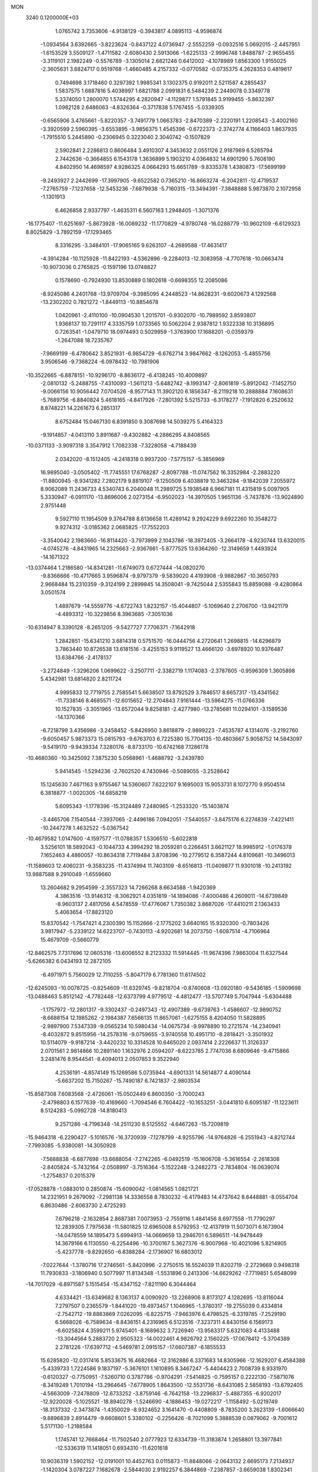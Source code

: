 MON                                                                             
 3240  0.1200000E+03
   1.0765742   3.7353606  -4.9138129  -0.3943817   4.0895113  -4.9596874
  -1.0934564   3.6392665  -3.8223624  -0.8437122   4.0736947  -2.5552259
  -0.0932516   5.0692015  -2.4457951  -1.6153529   3.5509127  -1.4711582
  -2.6080430   2.5913066  -1.6225133  -2.9996748   1.8488787  -2.9655455
  -3.3119101   2.1982249  -0.5576789  -3.1305014   2.6821246   0.6412002
  -4.1078989   1.8563300   1.9155025  -2.3605631   3.6824717   0.9519768
  -1.4660485   4.2157332  -0.0770582  -0.0735375   4.2628353   0.4819617
   0.7494698   3.1718460   0.3297392   1.9985341   3.1302375   0.9192011
   2.5211587   4.2855437   1.5837575   1.6887816   5.4038997   1.6821788
   2.0991831   6.5484239   2.2449078   0.3349778   5.3374050   1.2800070
   1.5744295   4.2820947  -4.1129877   1.5791845   3.9199455  -5.8632397
   1.0982128   2.6486063  -4.8326364  -0.3717838   5.1767455  -5.0339305
  -0.6565906   3.4765661  -5.8220357  -3.7491779   1.0663783  -2.8470389
  -2.2220191   1.2208543  -3.4002160  -3.3920599   2.5960395  -3.6553895
  -3.9856375   1.4545396  -0.6722373  -2.3742774   4.1166403   1.8637935
  -1.7915510   5.2445890  -0.2306945   0.3223040   2.3040742  -0.1507829
   2.5902841   2.2286813   0.8606484   3.4910307   4.3453632   2.0551126
   2.9187969   6.5265794   2.7442636  -0.3664855   6.1543178   1.3636899
   5.1903210   4.0364832  14.6901290   5.7608190   4.8402950  14.4698597
   4.9286325   4.0664293  15.6651789  -9.8335378   1.4380873 -17.5699199
  -9.2493927   2.2442699 -17.3997905  -9.6522582   0.7365210 -16.8663274
  -6.2042811 -12.4719537  -7.2765759  -7.1237658 -12.5453236  -7.6879938
  -5.7160315 -13.3494391  -7.3848888   5.9873870   2.1072958  -1.1301913
   6.4626858   2.9337797  -1.4635311   6.5607163   1.2948405  -1.3071376
 -16.1775407 -11.6251697  -5.8673928 -16.0089232 -11.1770829  -4.9780748
 -16.0288779 -10.9602109  -6.6129323   8.8025829  -3.7892159 -17.1293465
   8.3316295  -3.3484101 -17.9065165   9.6263107  -4.2689588 -17.4631417
  -4.3914284 -10.1125928 -11.8422193  -4.5362896  -9.2284013 -12.3083958
  -4.7707618 -10.0663474 -10.9073036   0.2765825  -0.1597196  13.0748827
   0.1578690  -0.7924930  13.8530889   0.1802618  -0.6698355  12.2085086
  -8.9245086   4.2401768 -13.9709704  -9.3985095   4.2448523 -14.8628231
  -9.6020673   4.1292568 -13.2302202   0.7821272  -1.8449113 -10.8854678
   1.0420961  -2.4110100 -10.0904530   1.2015701  -0.9302070 -10.7989592
   3.8593807   1.9368137  10.7291117   4.3335759   1.0733565  10.5062204
   2.9387812   1.9322338  10.3136895   0.7263541  -1.0479710  18.0974493
   0.5029959  -1.3763900  17.1688201  -0.0359379  -1.2647088  18.7235767
  -7.9669199  -6.4780642   3.8521931  -6.9854729  -6.6762714   3.9847662
  -8.1262053  -5.4855756   3.9506546  -9.7368224  -6.0978432 -10.7981906
 -10.3522665  -6.8878151 -10.9296170  -8.8636172  -6.4138245 -10.4009897
  -2.0810132  -5.2488755  -7.4310093  -1.5611213  -5.6482742  -8.1993147
  -2.8061819  -5.8912042  -7.1452750  -9.0066156  10.9056442   7.0704526
  -8.9577143  11.3902120   6.1856347  -8.2119218  10.2888884   7.1608631
  -5.7689756  -6.8840824   5.4618165  -4.8417926  -7.2801392   5.5215733
  -6.3178277  -7.1912820   6.2520632   8.8748221  14.2261673   6.2851317
   8.6752484  15.0467130   6.8391850   9.3087698  14.5039275   5.4164323
  -9.1914857  -4.0413110   3.8911687  -9.4302882  -4.2886295   4.8408565
 -10.0371133  -3.9097318   3.3547912   1.7082338  -7.3228058  -4.7188439
   2.0342020  -8.1512405  -4.2418318   0.9937200  -7.5775157  -5.3856969
  16.9895040  -3.0505402 -11.7745551  17.6768287  -2.8097788 -11.0747562
  16.3352984  -2.2883220 -11.8800945  -8.9341282   7.2802179   9.8819107
  -9.1250509   6.4038819  10.3463284  -9.1842039   7.2055972   8.9062089
  11.2436733   4.5340743   6.2040048  11.2989725   5.1938548   6.9667181
  11.4315819   5.0097905   5.3330947  -6.0911170 -13.8696006   2.0273154
  -6.9502023 -14.3970505   1.9651136  -5.7437876 -13.9024890   2.9751448
   9.5927110  11.1954509   9.3764788   8.6136658  11.4289142   9.2924229
   9.6922260  10.3548272   9.9274312  -3.0185362   2.0685825 -17.7552203
  -3.3540042   2.1983660 -16.8114420  -3.7973999   2.1043786 -18.3972405
  -3.2664178  -4.9230744  13.6320015  -4.0745276  -4.8431965  14.2325663
  -2.9367661  -5.8777525  13.6364260 -12.3149659   1.4493924 -14.1671322
 -13.0374464   1.2186580 -14.8341281 -11.6749073   0.6727444 -14.0820270
  -9.8366666 -10.4717665   3.9596874  -9.9797379  -9.5839020   4.4193908
  -9.9882867 -10.3650793   2.9668484  15.2310359  -9.3124199   2.2899845
  14.3508041  -9.7425044   2.5355843  15.8859088  -9.4280864   3.0501574
   1.4897679 -14.5559776  -4.6722743   1.8232157 -15.4044807  -5.1069640
   2.2706700 -13.9421179  -4.4893312 -10.3229856   8.3963685  -7.3051036
 -10.6314947   8.3390128  -8.2651205  -9.5427727   7.7706371  -7.1642918
   1.2842851 -15.6341210   3.6814318   0.5751570 -16.0444756   4.2720641
   1.2698815 -14.6296879   3.7863440  10.8726538  13.6181516  -3.4255153
   9.9119527  13.4666120  -3.6978920  10.9376487  13.6384766  -2.4178137
  -3.2724849  -1.3296206   1.0699622  -3.2507711  -2.3382719   1.1174083
  -2.3787605  -0.9596309   1.3605898   5.4342981  13.6814820   2.8211724
   4.9995833  12.7719755   2.7585541   5.6638507  13.8792529   3.7846517
   8.6657317 -13.4341562 -11.7338146   8.4685571 -12.6015652 -12.2704843
   7.9161444 -13.5964275 -11.0766336  10.1527835  -3.3051965 -13.6572044
   9.8258181  -2.4277980 -13.2785681  11.0294101  -3.1589536 -14.1370366
  -6.7218799   3.4356986  -3.2458452  -5.8426950   3.8618879  -2.9899223
  -7.4535787   4.1314076  -3.2192760  -9.6050457   5.9873373  15.0815793
  -9.6763703   6.7225380  15.7704135 -10.4803667   5.9058752  14.5843097
  -9.5419170  -9.9439334   7.3280176  -8.8733170 -10.6742168   7.1286178
 -10.4680360 -10.3425092   7.3875230   5.0568961  -1.4688792  -3.2439780
   5.9414545  -1.5294236  -2.7602520   4.7430946  -0.5089055  -3.2528642
  15.1245630   7.4671163   9.9755467  14.5360607   7.6222107   9.1695003
  15.9053731   8.1072770   9.9504514   6.3818877  -1.0020305 -14.6858219
   5.6095343  -1.1778396 -15.3124489   7.2480965  -1.2533320 -15.1403874
  -3.4465706   7.1540544  -7.3937065  -2.4496186   7.0942051  -7.5440557
  -3.8475176   6.2274839  -7.4221411 -10.2447278   1.4632522  -5.0367542
 -10.4679582   1.0147600  -4.1597577 -11.0788357   1.5306510  -5.6022818
   3.5256101  18.5892043  -0.1044733   4.3994292  18.2059281   0.2266451
   3.6621127  18.9985912  -1.0176378   7.1652463   4.4860057 -10.8634318
   7.7119484   3.8708396 -10.2779512   6.3587244   4.8109681 -10.3496013
 -11.1589603  12.4060231  -9.3583235 -11.4374994  11.7403109  -8.6516813
 -11.0409877  11.9301018 -10.2413192  13.9887588   9.2910049  -1.6559660
  13.2604682   9.2954599  -2.3557323  14.7266268   8.6634588  -1.9420369
   4.3863516 -13.9146312  -8.3062921   4.0351819 -14.1894086  -7.4000486
   4.2609011 -14.6739849  -8.9603137   2.4817056   4.5478559 -17.4776067
   1.7350382   3.8687026 -17.4410211   2.1363433   5.4063654 -17.8823120
  15.8370542  -1.7547421   4.2300390  15.1152666  -2.1775202   3.6640165
  15.9320300  -0.7803426   3.9817947  -5.2339122  14.6223707  -0.7430113
  -4.9202681  14.2073750  -1.6087514  -4.7106964  15.4679709  -0.5660779
 -12.8462575   7.7317696  12.0605316 -13.6006552   8.2123332  11.5914445
 -11.9674396   7.9863004  11.6327544  -5.6266382   6.0434193  12.2872105
  -6.4971971   5.7560029  12.7110255  -5.8047179   6.7781360  11.6174502
 -12.6245093 -10.0078725  -0.8254609 -11.6329745  -9.8218704  -0.8740608
 -13.0920180  -9.5436185  -1.5909698 -13.0488463   5.8512142  -4.7782448
 -12.6373799   4.9779512  -4.4812477 -13.5707749   5.7047944  -5.6304488
  -1.1757972 -12.2801317  -9.3302437  -0.2497343 -12.4907389  -9.6739763
  -1.4586607 -12.9890752  -8.6688154  12.1985262  -2.1984387   7.6566135
  11.8657061  -1.6275155   8.4204050  11.5828895  -2.9897900   7.5347339
  -9.0565234  10.5980434 -14.0675734  -9.9978890  10.2721574 -14.2340941
  -8.4032872   9.8515956 -14.2578316  -9.0759655  -3.9740558  10.4951710
  -8.2818421  -3.3501932  10.5114079  -9.9187214  -3.4420232  10.3314528
  10.6465020   2.0937414   2.2226637  11.3126337   2.0701561   2.9814866
  10.2891140   1.1632976   2.0594207  -8.6223785   2.7747036   8.6809646
  -9.4715866   3.2481476   8.9544541  -8.4094013   2.0507853   9.3522940
   4.2536191  -4.8574149  15.1269586   5.0735944  -4.6901331  14.5614877
   4.4090144  -5.6637202  15.7150267 -15.7490187   6.7421837  -2.9803534
 -15.8587308   7.6083568  -2.4726061 -15.0502449   6.8600350  -3.7000243
  -2.4798803   6.1577639 -10.4169660  -1.7094546   6.7604422 -10.1653251
  -3.0441810   6.6095187 -11.1223611   8.5124283  -5.0992728 -14.8180413
   9.2571286  -4.7196348 -14.2511230   8.5125552  -4.6467263 -15.7209819
 -15.9464318  -6.2290427  -5.1016576 -16.3720939  -7.1278799  -4.9255796
 -14.9764826  -6.2551943  -4.8212744  -7.7993085  -5.9380081 -14.3050928
  -7.5688838  -6.6877698 -13.6688054  -7.2742265  -6.0492519 -15.1606708
  -5.3616554  -2.2618308  -2.8405824  -5.7432164  -2.0508997  -3.7516364
  -5.1522248  -3.2482273  -2.7834804 -16.0639074  -1.2754837   0.2015379
 -17.0528878  -1.0883010   0.2850874 -15.6090042  -1.0814565   1.0821721
  14.2321951   9.2679092  -7.2981138  14.3336558   8.7830232  -6.4179483
  14.4737642   8.6448881  -8.0554704   6.8630486  -2.6063730   2.4725293
   7.6796218  -2.1632854   2.8687381   7.0073953  -2.7559116   1.4841456
   8.6977558 -11.7790297  12.2839305   7.7975638 -11.5801825  12.6965008
   8.5792953 -12.4137919  11.5073071   6.1673904 -14.0478559  14.1895473
   5.6994913 -14.0669659  13.2946701   6.5896511 -14.9478449  14.3679166
   6.1130550  -6.2254496 -10.3700167   5.3627376  -6.9007968 -10.4021096
   5.8214905  -5.4237778  -9.8292650  -6.8388284  -2.1736907  16.6803012
  -7.0227644  -1.3780716  17.2746561  -5.8420996  -2.2750515  16.5524039
  11.8202719  -2.2729669   0.9498318  11.7930833  -3.1806940   0.5077997
  11.8134348  -1.5531896   0.2413306 -14.6629262  -7.7719851   5.6548099
 -14.7017029  -6.8971587   5.1515454 -15.4347152  -7.8211190   6.3044464
   4.6334421 -13.6349682   8.1363137   4.0090920 -13.2268906   8.8173127
   4.1282695 -13.8116044   7.2797507   0.2365579  -1.8441020 -19.4973457
   1.1046965  -1.3780317 -19.2755039   0.4334814  -2.7542712 -19.8883869
   7.0262095  -6.8225715  -7.9463976   6.4798525  -6.3319785  -7.2529190
   6.5668026  -6.7589634  -8.8436151   4.2316965   6.5123516  -7.3237311
   4.8430156   6.1569173  -6.6025824   4.3599211   5.9745401  -8.1689632
   3.7226940 -13.9563317   5.6321083   4.4133488 -13.3044564   5.2883720
   2.9505323 -14.0022461   4.9826792   2.1560225 -17.0678412  -5.3704389
   2.2781226 -17.6397712  -4.5469781   2.0915157 -17.6607387  -6.1855533
  15.6285820 -12.0317416   5.8533675  16.4682664 -12.3162886   6.3371683
  14.8305966 -12.1629207   6.4584388  -5.4339733   1.7224586   9.1837197
  -5.3676101   1.1610895   8.3467247  -5.4404423   2.7008739   8.9331970
  -0.6120327  -0.7750951  -7.5260710   0.3787786  -0.9704291  -7.5414825
  -0.7595157   0.2222130  -7.5871076  -8.3419249   1.7010194 -13.2964645
  -7.6778905   1.8643500 -12.5531736  -8.6431085   2.5858193 -13.6792405
  -4.5663009  -7.2478809 -12.6733252  -3.8759146  -6.7642158 -13.2296837
  -5.4887355  -6.9202017 -12.9220028  -5.1025521 -18.8940278  -1.5246690
  -4.1886453 -19.0272217  -1.1158492  -5.0219749 -18.3137332  -2.3473874
  -1.4350029  -8.9324652   3.1641470  -0.4408809  -8.7835200   3.2623139
  -1.6066640  -9.8896839   2.8914479  -9.6608601   5.3380102  -0.2256426
  -8.7021099   5.3888539   0.0879062  -9.7001612   5.5171130  -1.2188584
   1.1745741  12.7668464 -11.7502540   2.0777923  12.6334739 -11.3183874
   1.2658801  13.3977841 -12.5336319  11.1418051   0.6934310 -11.6201618
  10.9036319   1.5902152 -12.0191001  10.4452763   0.0115873 -11.8848066
  -2.0643132   2.6695173   7.2134937  -1.1420304   3.0787227   7.1682678
  -2.5844030   2.9192257   6.3844869  -7.2387857  -3.6659038   1.8302341
  -6.8684621  -2.7270464   1.7914127  -8.0508760  -3.6828987   2.4305011
 -13.4838700  -6.7285592  -4.4012309 -13.2451921  -7.5861268  -3.9240406
 -12.6961688  -6.0970387  -4.3727948 -13.4018992 -12.6059486  -0.4300326
 -12.9999713 -11.7135406  -0.6793555 -13.1136222 -12.8554725   0.5052396
  -0.0576804  -9.8009878  10.9201928   0.3494995 -10.7070276  11.1029394
  -0.3277614  -9.7430583   9.9486989  -8.4233748  -8.6498996  -7.6563684
  -9.0387040  -9.3874398  -7.9686255  -8.5960322  -8.4582990  -6.6798549
 -13.6545106  -8.9858933   8.7943711 -13.6669888  -9.6157225   9.5838389
 -14.6006182  -8.8157917   8.4844585  -5.5647444  13.6137448 -13.5222873
  -6.2646941  13.4493509 -14.2316145  -5.6485888  12.9146236 -12.7982020
   5.4416588  -4.2899498   4.4839360   6.2341387  -4.8868475   4.6731150
   5.7386094  -3.5035504   3.9240286  12.7075044  -5.5268153  10.3885369
  12.6977898  -5.8085602   9.4186784  11.7590278  -5.4009643  10.7120392
  -9.6085156  -9.1224155   9.9434641  -9.9301526  -8.1699876  10.0410895
  -9.5195150  -9.3488594   8.9632080  13.4497419   5.2874237  -5.7089960
  13.7681503   6.2124602  -5.4579511  14.2449943   4.6722898  -5.8053492
   3.8986600  -9.1246777 -15.0918699   4.8446842  -9.4784260 -15.0912235
   3.4191128  -9.4475157 -15.9200668  11.9508194   4.1284395   9.1219789
  11.7110199   4.9993894   9.5736894  12.8583258   3.8218545   9.4421940
 -12.9378089   0.7501563  -8.3934779 -12.4409118   1.4991021  -8.8542094
 -13.6981550   0.4391796  -8.9810724  11.0478515   7.9944530   2.9703295
  11.9622659   8.3876215   2.7989681  10.6964555   8.3324707   3.8548435
 -15.1003761  -4.6619508   8.6779458 -15.2316751  -3.6781470   8.8650035
 -15.2989677  -5.1929767   9.5138124  13.1356725   2.2449785  11.8588777
  14.0151300   1.9661949  11.4478616  13.1946312   2.1683177  12.8642368
  -1.8958886 -13.0729022  11.7198404  -2.3820456 -13.9474408  11.5822409
  -2.4323596 -12.4835244  12.3402697 -17.0435505   6.4084589  -6.1078130
 -16.5955874   7.3074138  -6.0014682 -16.3811627   5.7445144  -6.4826730
   4.9532094  -6.3068158 -15.0110054   4.7880019  -7.2318012 -15.3814222
   5.6922195  -6.3464757 -14.3236983   4.7621010  13.9368957  -7.3534588
   3.7625122  14.0717203  -7.3010701   5.2029832  14.7973488  -7.6455943
   2.7009258  -2.7047799  -2.5378750   2.6552710  -3.6813156  -2.7916344
   3.4890965  -2.2735541  -2.9993198 -13.2282072  11.3259562  -2.6390777
 -14.1547606  11.2974017  -3.0400558 -13.1635341  12.1019701  -1.9958670
  -3.8870194   3.6923523  -9.6465987  -3.2118142   2.9578563  -9.8038040
  -3.4825029   4.5818143  -9.9021840  -1.5130074   7.2731127  15.3630452
  -1.5468878   8.2129650  14.9947657  -2.3494397   6.7754621  15.0931845
 -13.2148257 -14.6389084   5.5246843 -13.4400451 -13.6693630   5.6960257
 -13.9478095 -15.0625089   4.9738690  -0.7835803   7.6653960  -6.9168387
   0.1367127   7.3120678  -6.6970208  -1.2026658   8.0541315  -6.0841611
 -16.6798930   8.0176993   8.5530724 -17.1226196   7.4329642   7.8586820
 -15.8832038   7.5339367   8.9421226  14.8309015  13.5274806  -3.8671702
  14.3438837  13.2906644  -4.7197145  15.7956694  13.7390514  -4.0782645
  -6.4487116   8.0233927  10.0792030  -6.0121511   7.8483603   9.1854029
  -7.4030872   7.6935143  10.0580484   4.5870422 -10.8029209  -7.1053826
   3.6774562 -11.2327520  -7.0159477   5.1188542 -10.9617400  -6.2615506
  15.3481924   3.3271888   4.5398907  15.7367715   2.5743333   5.0897224
  16.0576493   3.6930444   3.9210850  -6.7139305   3.1099760   4.8826363
  -7.2170871   2.4620603   5.4718211  -7.3311678   3.4608314   4.1642919
   0.9467887   0.3959243   5.1381322   0.2540783   0.1272690   5.8222934
   0.5608265   1.1019023   4.5276174   0.1931671  13.1752468  11.7908952
  -0.0178608  12.2711221  12.1885455  -0.4875692  13.3968311  11.0784357
  -2.4426022 -19.1883867  -0.7080815  -1.7897030 -18.5253281  -1.1007339
  -2.5079304 -19.0459636   0.2896900 -13.7717877  -5.3506549 -11.7122227
 -14.3882085  -5.8417970 -11.0806337 -13.8348688  -5.7624270 -12.6323121
  -7.3397569 -11.2636317   4.7040729  -8.2928846 -10.9528723   4.5812876
  -7.1405983 -11.3574016   5.6897924 -12.2538373   3.4053358  -9.3574647
 -11.6066855   4.1444194  -9.1228374 -12.3171351   3.3195786 -10.3618248
   5.6554416   3.0867328  -6.1335165   5.1901248   3.3484599  -6.9908841
   6.3405133   2.3703757  -6.3274475   7.1313446   6.7835181   3.1017753
   7.3919824   7.7429377   2.9237810   7.0995826   6.2758865   2.2291921
  -3.8541889   8.4401482   0.7595038  -4.3102215   7.6263271   1.1465819
  -4.5327577   9.0047174   0.2686820   8.2321799  13.7786314   1.9467186
   7.3066917  14.0971428   2.1959615   8.9201066  14.2985912   2.4725500
  -0.9807341  -2.3236359   3.5775436  -1.8935541  -2.5624342   3.9378699
  -1.0610146  -1.5324029   2.9549639   1.9542574   4.6914117  10.2290412
   1.8261968   3.7171875   9.9954011   2.7951900   5.0356171   9.7880707
   5.7137840   2.5830690  12.5894773   5.2814129   3.0611091  13.3670587
   5.0074422   2.3368825  11.9108216   3.8587659  -3.7866759 -16.1944358
   4.5346038  -4.5348821 -16.1350164   4.3387467  -2.9104899 -16.3428153
  -2.0384604  -1.1478549   9.0814763  -1.3427514  -1.6100578   9.6493297
  -2.2329253  -0.2339178   9.4648852   9.0055019  -0.1259799   6.5797972
   9.2965203  -0.3704339   7.5155592   9.2727094   0.8278481   6.3825350
  -5.9266750  13.1558597  -7.4468167  -6.6810871  12.5172416  -7.2391408
  -5.7978870  13.2108365  -8.4470622  10.4817665  -4.3940051 -10.8676655
   9.5617940  -4.1827456 -10.5083328  10.4731940  -4.3266757 -11.8753824
  -2.1712661  -8.2251663 -10.0348413  -2.1559783  -7.2228382 -10.1581487
  -2.4387894  -8.6670620 -10.9027465  -4.0089474  -4.3053667  11.0612432
  -3.9449269  -4.5007460  12.0500952  -3.1102441  -4.4629146  10.6281023
  11.8351488   6.1635620  -7.8604291  12.4713392   5.9415977  -7.1080372
  10.9146635   6.3372487  -7.4827524  -6.2856364   5.1560487   7.7276244
  -5.4172935   4.8912590   8.1703059  -7.0547445   4.9643957   8.3535973
 -13.9146478   6.1829892   0.3398303 -13.0919206   5.8480891   0.8205192
 -13.7067882   7.0630092  -0.1101244  -1.5875489  17.6119363   6.8269711
  -2.3897476  17.2214186   6.3536075  -1.2774024  16.9739728   7.5459368
  -7.3931491   8.9342998  17.4248442  -7.5654399   9.7193727  16.8132263
  -6.7278535   8.3098488  16.9917821  -2.6164315  10.7694760   8.7202434
  -2.1508052  11.6310929   8.9670398  -3.1781004  10.4554282   9.4987047
   8.3777732   6.1290205  -6.0504868   8.4339154   7.0704951  -6.4118367
   7.5282973   6.0243555  -5.5142631  -7.1253128  -3.2030388  13.4245967
  -7.5785966  -2.6368982  14.1275324  -6.7105512  -2.6035420  12.7255428
  -6.1883538 -16.8043565   8.5502339  -5.3286757 -16.4463505   8.1592283
  -6.6306632 -17.4204329   7.8832166 -13.0676479   1.4475081  14.6799529
 -12.5225357   0.7031506  15.0909086 -13.4698529   2.0143226  15.4127915
   9.8214562 -11.8148406   4.4969890  10.0796463 -12.5937926   3.9082008
   8.9759441 -12.0399600   5.0014992 -10.9688782  -2.1492090  11.8080291
 -11.0049413  -1.7067195  10.9008342 -11.7572736  -2.7721650  11.9102956
  14.0391880  -1.7120019  -9.5152340  14.2808925  -1.8077361 -10.4912022
  14.8804189  -1.7314935  -8.9566189   7.8784273   5.9537666  10.1784139
   7.1892757   5.2159869  10.1492404   8.3403212   5.9476366  11.0765879
   7.3009033  18.6532322  -0.1521871   6.6956987  19.1275420   0.5026851
   7.9392256  19.3190472  -0.5636905  13.0072325  -8.3483702 -11.1274130
  12.1176221  -7.8849182 -11.0094910  13.7536609  -7.6764656 -11.0202265
  -8.9069762  10.3191562  13.1227209  -8.9857182  11.1166355  12.5079636
  -8.4359580  10.5945304  13.9726685  -0.6135153 -13.1656039   2.4792428
  -0.6226170 -12.4633882   1.7533570   0.2196717 -13.0592014   3.0401153
   1.3662408   1.7410095   9.8007635   0.4693812   2.1351942  10.0464489
   1.4269897   1.6420316   8.7974624  -8.3901992  -5.0337670  -4.6676461
  -8.1856297  -4.6450163  -5.5771098  -7.5601119  -5.0012535  -4.0931917
   4.1377843  10.4313691   9.2435479   3.7540889   9.5346908   9.5059327
   3.3853013  11.0861703   9.0851033 -12.7735866  11.7172633   6.0968038
 -12.2249672  12.3307132   5.5113160 -12.2420033  10.8833075   6.3018329
   0.8008842  16.9563338  -3.3084552   1.5957002  16.4972124  -2.8870586
   0.7150233  17.8908720  -2.9351374   2.7626465  -7.8177670 -12.8981307
   2.2266491  -7.0229045 -13.2159363   3.0801383  -8.3502211 -13.6954962
  -2.3331022   1.8088883  17.0570681  -1.8654965   2.6930781  17.1972590
  -2.8909029   1.5904257  17.8702301   2.3256179  -5.9971168   6.7996421
   1.5855702  -5.8669479   7.4745387   1.9612998  -6.4767553   5.9888898
   8.1917243   6.9196717  13.0499444   7.2031723   6.8029507  13.2209447
   8.5231748   7.7397285  13.5375378  10.5833589  -0.1056178  15.6211220
  10.4900441  -0.4776130  16.5554730  11.3846654  -0.5240660  15.1706679
   9.7128448  -4.2966780  -4.3707273  10.1850027  -3.5682513  -3.8544313
   8.9002285  -3.9110748  -4.8301453  -1.9700351  11.2052206  -5.7884616
  -1.8097645  11.9846762  -5.1664791  -1.4577181  10.3999757  -5.4579891
  -2.9282789  -0.2555850 -15.3125332  -2.1758321  -0.6771159 -15.8381143
  -2.7595273   0.7358333 -15.2191918   2.5100677   1.4079524   7.3368802
   2.2323776   0.5312523   6.9192857   3.5120108   1.5128055   7.2646591
   8.6449550  -0.6155310 -12.4077868   8.1995219  -0.7802466 -11.5164069
   8.0136125  -0.8741979 -13.1525002  10.2870718  14.9043458  -8.3058050
  10.2631272  13.9095057  -8.4784890   9.7729151  15.1119467  -7.4616221
 -12.4301424  -5.3930802   8.5189263 -13.3719222  -5.0319104   8.5709577
 -12.3816309  -6.1049771   7.8041190  -2.3654078 -13.1850124  -7.2477248
  -3.2138048 -13.7164416  -7.3815366  -1.6144542 -13.8091089  -6.9895151
  -4.0881214  -0.4340802  -8.1336447  -3.6199728  -1.3154053  -8.2892175
  -3.5093610   0.1568076  -7.5539999  -1.4870625   8.9618833 -13.9055399
  -1.4617337   8.8459152 -14.9085404  -0.7820498   9.6288494 -13.6258735
  -0.4424252  12.3053945  -3.7986552   0.0780894  13.1031312  -3.4628267
  -1.0928824  12.0040895  -3.0871633   7.9752076   9.1660547  -9.9285865
   8.4086372   8.9720870  -9.0371745   6.9812379   8.9992544  -9.8629975
   1.8669817 -12.7657444  14.0334938   2.7709330 -13.1576767  13.8113202
   1.7162411 -12.8114574  15.0311349   8.1851380  -4.8443655  14.4533952
   9.0305174  -4.3574697  14.1919258   8.0876941  -4.8336466  15.4586264
  -1.3784935 -17.2422936  -5.4908417  -2.0982899 -17.1467694  -4.7887959
  -0.7400533 -17.9767802  -5.2206130  14.8190492   2.4186309  -8.0273062
  15.0183134   2.6465968  -7.0637579  13.8200992   2.4286939  -8.1759591
   5.0584449 -11.1712652   0.1668201   4.1315224 -11.3617013   0.5198765
   5.7298829 -11.2664240   0.9152958 -13.5503854   4.2800548  10.9973347
 -14.3710475   4.4956528  11.5451770 -13.0922916   3.4667313  11.3830221
   7.4958027   0.4139104   1.0697724   8.2344657  -0.0527820   1.5764036
   6.7991744   0.7467400   1.7209509  -2.5570293  12.7691366   2.8745363
  -2.6700977  11.7776995   3.0306392  -1.6860495  12.9366659   2.3913924
 -11.8008812  10.6823167  -4.9709363 -11.5775845   9.7048770  -4.8490749
 -12.2146194  11.0414272  -4.1224315   7.3559194   1.3561758  -6.8416494
   8.0911534   1.3536503  -7.5341265   7.6414551   0.8041856  -6.0454860
 -12.0830784  -4.2179196  -5.7368038 -11.8595331  -4.4260235  -6.6995189
 -11.5445907  -4.8183224  -5.1288173   4.8795282  -1.2819216 -16.7841508
   3.9017621  -1.2947990 -17.0369506   5.4121508  -0.8431369 -17.5216338
   4.9911608   6.0992447  -2.4442554   4.7290877   6.9664768  -2.8907150
   4.1590983   5.6001982  -2.1636762   0.1427649  15.5284431  -5.7721868
   0.2640387  16.2726774  -5.1002434  -0.1148582  14.6788229  -5.2906519
   5.5470460   7.0858042  13.0019972   5.5005089   7.9224785  12.4381617
   4.7654638   6.4860310  12.7795086 -10.6032118 -14.5210248   3.6924490
 -10.7132368 -13.7028925   4.2743889 -10.7970802 -15.3496231   4.2364527
  -4.3863730 -19.6543010   3.0288629  -3.6631154 -20.2387174   2.6345839
  -5.1772272 -19.6278227   2.4012097   7.3173308  -2.0995932   7.3375428
   7.8954708  -1.3120208   7.0814495   6.5949861  -2.2268185   6.6431856
 -13.3337693   6.4887538  -9.6800152 -12.4725525   7.0076122  -9.5841422
 -14.1038001   7.1324792  -9.7930204 -10.5732315  -9.3707785   1.6110459
  -9.8987581  -8.6228672   1.5347949 -11.4019389  -9.0304835   2.0774613
 -16.2971744  -7.8488818   0.0016861 -16.2211329  -7.0329430   0.5920772
 -15.7176382  -7.7275299  -0.8165507   5.7656709  -5.5015181  -5.9499153
   5.1941062  -5.5014226  -5.1172006   5.9883009  -4.5500947  -6.2055114
  -1.3335687   1.5623952  20.3035723  -1.7560667   1.2707311  21.1733582
  -1.2999655   0.7794248  19.6664474  -4.3387045  17.0297905   6.0621951
  -4.9669282  16.8848765   6.8396492  -4.0769162  16.1366495   5.6699375
  -2.5781136   6.2179108   7.1894569  -3.0489949   5.3821039   7.5053645
  -3.0893704   6.6208505   6.4172159   2.6839325  -2.9849473  -5.9852707
   3.6442811  -2.7746998  -6.2168449   2.6557107  -3.5564731  -5.1530077
  10.4571259   1.6434164  11.0077226   9.7758299   2.2524188  11.4378991
  11.3852295   1.9227635  11.2917803  12.4556918   3.4233513  -1.8760804
  12.7016222   4.3261190  -2.2563811  12.4771926   2.7311684  -2.6112814
   1.8495664  13.9351022   3.1395856   2.3471735  13.7194999   2.2875276
   1.9348299  13.1620896   3.7840091   5.0197576  15.5903096  -0.8338208
   5.0028559  16.1042707   0.0354653   5.5927608  14.7655786  -0.7261818
 -12.1576221  11.0343785  10.3431189 -11.5116152  10.2879834  10.5568229
 -12.8065340  10.7251228   9.6336301  -2.7779713  -1.2024330  -5.3351477
  -2.6572080  -0.3088675  -5.7901829  -1.9173950  -1.4657836  -4.8767211
   7.9918537  -8.3562874  -5.7535982   8.9308545  -7.9985515  -5.6516050
   7.4616310  -7.7431593  -6.3561244  -7.6949516   2.7904310  -7.7656516
  -7.6556023   1.8134518  -8.0187587  -7.7580076   3.3526565  -8.6023274
  16.2592787  -9.9017333  -0.0184232  16.8719819  -9.1063164  -0.1279984
  15.7322271  -9.8052497   0.8377354  17.0304689  -8.3218105  -4.3186637
  17.3896663  -8.9992206  -3.6612501  16.5693443  -8.8017054  -5.0783775
   4.4509129   1.0700466  -3.9494075   4.7657797   1.6414830  -4.7203934
   3.9117011   1.6355822  -3.3094698   0.2643697  -1.8849846  10.4665716
   1.0710739  -1.3097327  10.2705782   0.4450644  -2.4511909  11.2831865
   9.4458179  -7.7760149 -13.6046604   8.9940045  -6.9378533 -13.9414835
   9.7183385  -8.3501960 -14.3896117 -13.6233441 -11.5773700  -8.7162998
 -13.2088570 -11.3879437  -9.6176421 -13.1115640 -11.0826306  -7.9997705
   6.1065570 -10.0308954  12.9225463   6.6445511  -9.6903268  13.7065586
   6.3989207  -9.5544928  12.0813186  -7.6289692   6.7847032  -9.0298588
  -7.3122820   7.6942867  -9.3339428  -7.4133907   6.6632171  -8.0506413
  12.3617537  -1.5483699  13.8077503  12.5686779  -0.9951584  12.9884582
  13.2149990  -1.9551424  14.1635712   7.9115300 -12.6254348  -4.0359232
   7.7113755 -13.5135107  -4.4733696   7.8646367 -11.8911869  -4.7278633
   4.0051703   3.6768199  -8.3704711   3.0310880   3.7080574  -8.1053527
   4.0788545   3.4880124  -9.3599267 -15.9876716 -10.8216704  -3.2225383
 -15.5105304 -11.6851628  -3.0061656 -16.9440722 -10.8762113  -2.9025020
   0.1178381  -9.4450479  -8.9170818  -0.3947978 -10.2887565  -8.7038680
  -0.3880971  -8.9091995  -9.6077307  -0.9276370   1.9272374  -7.6549260
  -0.1642967   2.5740032  -7.7931490  -1.3772487   1.7429728  -8.5403615
  -6.3234828   1.7981097  16.0373361  -6.8587282   2.6543550  16.0159758
  -6.5223733   1.2980258  16.8920048  -1.0933342 -14.3458924  -0.4915635
  -0.5118010 -13.5619731  -0.2319686  -1.7371164 -14.5506595   0.2592460
   9.2489505   0.3040976  -8.9044458  10.0250585  -0.3391627  -8.8414176
   8.5045885  -0.1180110  -9.4409620   1.9550684 -14.4509457 -10.5820374
   1.1346198 -14.9279395 -10.2364350   1.9838790 -13.5144495 -10.2048838
  -9.4573963   5.5159579  -2.8942438 -10.4118003   5.2277605  -3.0559698
  -9.1316500   6.0586212  -3.6813307   6.3933746  16.3589518  -8.0239850
   7.3906719  16.2604402  -8.1496577   6.2013320  17.2037126  -7.5047559
   6.1886696 -15.1183462   9.5408519   5.9588850 -14.8827572  10.4957324
   5.6049367 -14.5847354   8.9126676  14.7115818  -7.4865533  -3.0469305
  13.9109829  -8.0808062  -3.2081908  15.5282692  -7.8984525  -3.4752535
  -0.7888968  15.4422818   0.0452631  -0.1277716  16.1080015   0.4192026
  -0.6544781  14.5467901   0.4926178   4.1606710  11.2976956   2.5265050
   4.2829802  10.3648374   2.1591957   3.5254356  11.2698897   3.3112361
 -14.7288505   5.1140296   3.1492697 -15.1241882   5.8852301   2.6305618
 -15.3509426   4.3199866   3.0983071  -1.2006547  16.3094547  -8.1184883
  -0.5849622  15.9046400  -7.4277294  -1.8464691  15.6059736  -8.4473319
 -14.5813923  -1.9540150   2.4612182 -13.9405082  -1.2018466   2.6700488
 -14.0870108  -2.6951783   1.9854410 -16.1419076   9.6545869   6.4428913
 -16.5337202   9.2559306   7.2841143 -16.4380536   9.1124229   5.6438570
   0.3173533  -0.7717919 -15.2366892   0.5575685  -1.5095055 -14.5900244
   0.4585078   0.1243026 -14.7926283   5.1426043 -11.7676824  15.3343565
   5.3955631 -12.7020470  15.0461298   5.2153470 -11.1408487  14.5457577
   7.2351606   9.5921005   6.5407474   7.9662708  10.2505446   6.3126483
   7.6439762   8.6893561   6.7357408  -1.0521317   2.5667837 -12.7524652
  -1.1606733   1.7546494 -12.1619090  -0.6007480   3.3044667 -12.2307598
 -10.3005316   7.5473926 -12.2636488 -10.6445627   6.5983861 -12.2300434
  -9.3083657   7.5392948 -12.4524374  14.0370417  13.3517544  -1.3690558
  14.4363763  13.2854993  -2.2943894  13.0945434  13.7089470  -1.4339434
 -11.9983884 -12.3091163  -4.5522063 -11.1739784 -12.6732163  -4.0962683
 -12.8194361 -12.5816139  -4.0309331   0.3873914   8.8194183   1.1700747
   0.0494595   9.4963197   0.5009660   0.9978191   8.1625178   0.7053600
  -8.1843191 -15.3078113  -3.4534851  -7.8573188 -16.2558387  -3.5735471
  -7.8785622 -14.7448282  -4.2342942  -3.7170223   9.2940318  -3.8408696
  -4.1026955   8.3679325  -3.9579011  -4.1212507   9.9161079  -4.5262313
 -11.6262530   4.5232295 -15.5589480 -12.6256598   4.4391662 -15.4397030
 -11.4159366   4.6849606 -16.5334787  -1.6170649 -10.7735283  -6.2940309
  -1.9684297 -11.6209059  -6.7166347  -2.1843176 -10.5367669  -5.4926144
 -16.0383332  11.8982665  -6.9685990 -15.7493050  12.8602310  -7.0743665
 -16.8398526  11.7209541  -7.5570097  14.7307784  -1.5936784 -12.4099432
  13.9674299  -2.0651508 -12.8737457  14.5603501  -0.5981626 -12.4083624
  -2.3322126 -15.3674170   8.8867752  -2.8252146 -15.9972324   8.2700243
  -2.4729149 -14.4158624   8.5788033  -9.7219574  12.5995337   9.0385700
 -10.6386063  12.4032214   9.4144904  -9.5311729  11.9711651   8.2712018
  -5.8574010   4.7429138  18.0402530  -5.1695344   4.0074565  18.1179836
  -6.5184537   4.6672374  18.8001099  -4.9699735   7.7191127   7.8316688
  -4.8352232   7.1767762   6.9903523  -4.1799560   7.5876776   8.4470525
  -4.4485079  -1.8942871   8.2216105  -4.7823303  -1.0806605   7.7249473
  -3.4925943  -1.7434788   8.5107229  -7.3257112  -0.0542984  13.3656702
  -6.4182826   0.0711460  12.9403032  -7.3974175   0.5320419  14.1849157
   3.0764091  -8.7364271  -0.6856311   3.0644502  -7.9466320  -0.0562022
   3.9036618  -9.2902305  -0.5151766  16.0910765  -4.6217181   2.6733194
  15.5233582  -3.8554791   2.3406428  16.0794575  -4.6356070   3.6831571
   8.0169726 -13.2851543  -1.4225571   8.8583666 -13.0239561  -0.9286627
   8.0969181 -13.0119760  -2.3916197   9.1310106  -4.5087165   5.0203272
   9.7154909  -4.1767912   4.2664649   8.4975052  -5.2130440   4.6700505
  -0.3723324 -16.9538886   5.7422253   0.1722821 -17.2696690   6.5320213
  -0.6122934 -17.7443771   5.1611515  -2.7540478  10.2066593   2.5585143
  -1.9432329   9.7773670   2.9808735  -3.2507251   9.5199878   2.0090656
 -13.6494981   0.6746208   2.8315161 -13.2242514   1.4238421   2.3043229
 -14.2665761   1.0628984   3.5304833   3.3524095  13.1583931   0.9638820
   3.5873663  12.2538662   1.3469308   4.1736646  13.7462966   0.9608012
   2.2547614  -1.7846423  20.5493054   1.8189378  -1.6139741  19.6543025
   2.4000143  -0.9061302  21.0259794   7.0050676 -13.0741118   4.8682752
   6.5446642 -12.4377597   5.5032436   7.0856199 -13.9827509   5.3018490
   3.8893897  -7.5218232 -10.5067958   3.3116960  -7.9062352  -9.7729039
   3.4578145  -7.6989913 -11.4025940   9.3852828  -9.9820717  -1.4277682
   9.8539067  -9.3120681  -2.0207157   8.5361098  -9.5737305  -1.0640891
  12.7877448   5.9180105  -2.4788328  13.3567592   6.3778380  -1.7824985
  12.5961482   6.5601085  -3.2345450   5.1627026   9.4630789  11.6544609
   5.7614250  10.2335463  11.9152509   5.3259197   9.2223463  10.6872443
 -15.1947781   0.9589967  10.4468883 -14.6205439   0.2420601  10.0269396
 -15.4765064   0.6659922  11.3714842  15.8203002  -4.4920467  -7.8681070
  16.6696837  -4.3262700  -8.3888428  15.5868055  -5.4738510  -7.9086103
 -10.7446500   9.5312051   0.2620376 -10.4522688  10.4853198   0.4178529
 -10.5968358   8.9921788   1.1032877 -10.4545992  10.9353293 -11.6088653
 -11.0151761  10.1714060 -11.9585434  -9.7412956  11.1666668 -12.2854604
  -1.2025771   8.5549937  -4.4778077  -2.1692357   8.6214773  -4.1927617
  -0.6215482   8.4055011  -3.6653070  10.1378869  14.8752996   3.6612433
   9.8014730  15.7263518   3.2338840  10.9622683  15.0766843   4.2089107
 -11.3653954   3.7953177  -3.7697614 -11.2897708   3.6650671  -2.7710543
 -11.2453586   2.9069970  -4.2351403   2.0432048   0.2379605  -9.8330074
   2.0889560   0.2990843  -8.8258973   2.8384532   0.7129687 -10.2355583
  -0.2546319  -7.7384833   6.7665103  -0.0171270  -7.1737852   5.9635113
  -0.7768110  -8.5489394   6.4655288 -14.1989440  -2.0897614  -7.8735402
 -13.3714489  -1.7704578  -7.3904283 -14.6816841  -2.7682816  -7.3019876
 -10.2828390  -0.9990143 -10.2450887 -10.5594350  -1.8900485 -10.6319385
 -10.4465851  -0.9993088  -9.2484508   4.8042147   6.0178103 -10.1794893
   4.5214439   5.7923211 -11.1225138   5.2472552   6.9253901 -10.1688141
   1.9357070 -14.6984613   0.8057303   2.1327536 -13.7105589   0.8786791
   1.4521389 -15.0075381   1.6368340 -10.8610199  -0.7925079  -7.3350702
 -11.6766012  -0.2634114  -7.6089023 -10.9486037  -1.0694748  -6.3677448
  -7.5323753 -13.7896300   8.8088699  -8.1263107 -13.2965760   9.4602059
  -6.9972194 -14.4886072   9.3039850  -4.6506594   4.8104896  -7.2056982
  -4.4755667   4.3367740  -8.0803616  -5.0908297   4.1715747  -6.5590625
   0.7132674   3.5744169   6.9064834   1.1171946   4.1961180   6.2206040
   1.2962454   2.7553273   7.0030703  -8.4937157 -14.9860501   6.3848013
  -9.0591959 -14.1972995   6.1051504  -8.0061612 -14.7639965   7.2410038
   3.5355485  11.4809096 -10.3162846   3.5583709  11.2992211  -9.3230231
   4.1306527  12.2689987 -10.5281021  16.8093705   4.3653177  -8.9506502
  16.1616646   3.6831874  -8.5828522  16.3116028   5.0207116  -9.5361297
  -2.9860577  -5.5320325 -10.7077587  -2.1502827  -5.0340971 -10.4363908
  -3.3121538  -5.1825949 -11.5975085   7.7025145  -1.7545055  -2.6958580
   8.1754245  -1.1105765  -2.0779489   7.9765879  -2.7001089  -2.4704298
   5.0073872  -6.5276262  17.0572430   5.3139702  -6.7933736  17.9821675
   4.6294490  -7.3352427  16.5828823  12.1938928   1.7172970  -8.5814798
  11.8075315   1.8898319  -7.6643884  11.6785113   2.2479282  -9.2691661
 -10.0901092 -13.4215350  -2.8722345 -10.6274590 -13.9484772  -2.1986714
  -9.2931183 -13.9669649  -3.1678895  -7.1267705 -11.5275447   7.3794229
  -7.3262368 -12.4391248   7.7658617  -6.6216523 -10.9770005   8.0590233
   5.4647713  -4.7974937  -0.2155574   4.9594408  -3.9493630  -0.0024483
   6.4126154  -4.7190361   0.1243484  -0.7930104   6.6567495   4.9444166
   0.1940764   6.5861053   5.1463302  -1.3168229   6.6159010   5.8070010
  14.5414882   0.1099918   8.4502262  13.6516498   0.4830953   8.1517611
  14.7020665  -0.7792383   7.9990230   8.1296114   6.8800038   7.5442808
   7.8620715   6.3912710   8.3866956   7.8654231   6.3313681   6.7384872
  16.2503380   0.3057357   2.1731591  15.6643931   1.1283914   2.1706828
  15.9905767  -0.2948876   1.4038245 -11.6564379  -1.8402269  -4.6976917
 -11.9182350  -2.7477911  -5.0553080 -10.8615460  -1.9374173  -4.0822236
 -10.9806237   0.6965197   6.3427220 -10.1139047   1.0373677   6.7335171
 -10.8499355  -0.2464402   6.0053095  16.9738072  11.4270733  -2.4539358
  16.0289631  11.1116817  -2.2869094  17.1022283  12.3394589  -2.0402203
  -8.7204941  -7.3766028   1.3815587  -8.9735314  -6.6656207   0.7103087
  -8.3532863  -6.9381593   2.2140404   4.7303513  -2.0410550  17.9662416
   4.8045693  -1.0467861  17.8049311   3.9859694  -2.4196075  17.3981803
   0.5843124  -6.6448084   9.1722559  -0.0454010  -6.9706810   8.4529729
   1.3259748  -7.3182535   9.3007419   8.1016911  -3.8474103  -9.5941894
   7.1368499  -4.1446302  -9.5651771   8.5132722  -3.9501037  -8.6775897
  -8.4375654 -11.5957300  -1.5839361  -8.1080181 -12.3869182  -1.0495956
  -9.1412814 -11.9024099  -2.2403136 -15.6301122   0.5994251 -10.6959428
 -15.5038899   1.4463912 -11.2314952 -16.3640741   0.7373457 -10.0159591
  -3.5322598  -8.5237159   4.8961563  -4.1751444  -9.1557990   4.4408868
  -2.7734294  -8.3042894   4.2667689 -12.5894733  -3.1802730 -10.5791549
 -12.8597938  -3.2157472  -9.6066487 -12.9968223  -3.9630276 -11.0705427
  11.3850098   8.2669868  -0.0695252  10.9666447   7.4005141   0.2375509
  12.3732266   8.2560667   0.1388210   8.7914881  16.3025999  -0.1291029
   8.3235823  15.4123964  -0.0358185   8.1171315  17.0487242  -0.0361423
   0.6363696   6.8741271 -15.4558437   0.9031318   6.9923060 -16.4227830
   0.2341445   5.9566314 -15.3273266 -16.1238019 -12.6517863   6.8881070
 -16.0932844 -12.1471192   7.7624523 -15.2321272 -12.5699078   6.4208679
  -5.2294555   4.6973177 -18.6184848  -5.9154563   5.2877690 -18.1702994
  -5.5783192   3.7505645 -18.6637886  -6.6613067   3.0311618   0.6892095
  -6.8818944   2.2848019   0.0454797  -5.9723035   2.7096495   1.3540436
  16.8114463   7.8661864  -8.8045655  17.0837410   7.2129013  -8.0840281
  15.9034554   7.6102598  -9.1653341 -14.3618298  10.2819904  -8.6658763
 -15.1056404  10.8552142  -8.2940426 -13.5107046  10.4599782  -8.1520610
   1.2423297 -12.8981949   4.2870255   1.7841446 -12.0458278   4.2896793
   0.6509384 -12.9237032   5.1053810   9.6102852  -9.4707824  11.0903568
  10.4352979  -9.2631187  11.6347187   9.3768254 -10.4481136  11.1924364
  -1.3847429  -0.3045579 -11.5587089  -1.9057213  -0.7719163 -12.2868968
  -0.6404284  -0.9070561 -11.2376296  -9.6008127   1.3764664   0.7647904
  -9.9610029   0.6592695   1.3779719  -8.7279377   1.0673555   0.3615043
   3.9637425 -16.7467441   6.7628671   4.1383803 -15.7747148   6.5512995
   4.0754899 -16.9007024   7.7547892   5.6183494  -8.0090995   9.8647385
   5.2986388  -7.5005087   9.0528145   5.2203679  -7.5986144  10.6973325
   5.4519297   8.5003877  -9.7329975   4.9067407   8.8329656 -10.5154686
   5.0108894   8.7851444  -8.8701550   1.0097380   4.3343015  -8.5983194
   1.1914843   5.2685778  -8.2603901   0.7510105   4.3735625  -9.5738288
  12.5772508  -4.6106594  -6.8043625  12.4477251  -5.5427178  -7.1712280
  13.4287106  -4.2168961  -7.1786171  -7.6009543   1.0692284  10.6882337
  -7.4748367   0.6410546  11.5942478  -6.7226401   1.0668374  10.1895771
 -15.3320370   8.0103397  -9.7561953 -14.7605387   8.6427460  -9.2143910
 -16.2777211   8.0236905  -9.4017898  -1.6044268  13.4180553   9.1426638
  -1.3621440  13.4847634   8.1644260  -2.2946668  14.1203864   9.3671625
   5.8486886  14.7713934   5.2500834   6.4137673  15.5881006   5.4338644
   5.8235249  14.1871915   6.0735972   8.6722117  -1.7699759   4.3348857
   8.4193760  -1.0442919   4.9902915   8.7053426  -2.6589269   4.8131832
  12.4072514  -6.5537573   7.7974012  12.8087392  -6.9578066   6.9633439
  11.7097249  -5.8707647   7.5384073   9.3418388  -9.2795102  -8.5978862
   9.3681216  -9.1730362  -9.6019143   9.2660271  -8.3702249  -8.1648126
   7.6967064  -2.5988475  18.7033843   7.7218777  -3.3938747  18.0809712
   6.7901905  -2.1569047  18.6484699  -4.3546208   7.0852876  14.2794254
  -4.8218552   6.7778914  13.4384143  -4.4983982   8.0775970  14.4008755
   6.7561385  15.5358597  -4.5520355   6.6183311  16.4841848  -4.2329921
   5.8668339  15.1374287  -4.8175352  -9.3963218 -15.6943079  -6.3679268
  -9.8279515 -14.8455106  -6.7045853  -9.9411873 -16.0691784  -5.6045830
   4.5704878  -1.3682531   5.7279049   4.0646025  -0.9444364   4.9633400
   4.0046558  -2.0935122   6.1449582  15.1410535   7.2270672  -5.3500142
  15.1167569   7.0785126  -4.3512944  16.0517524   6.9739891  -5.7059342
 -12.4278832  -5.0440886  -0.7422630 -11.6686082  -5.5406493  -1.1861423
 -12.4466766  -4.0906655  -1.0750259  -1.4813028   9.4636153  11.2532834
  -0.6335335   9.9517686  11.0020990  -1.6214238   8.6864605  10.6236037
  10.3450816   3.1626679 -13.1532545  10.7180064   4.0419884 -13.4816177
   9.3581867   3.1162429 -13.3629759   1.9142734   3.9413243  15.2384487
   2.7045578   4.0263039  15.8616091   2.0593588   3.1597152  14.6154419
  13.0548599   5.2607058   3.9530683  13.0166829   5.5868879   2.9979517
  13.7812090   4.5646039   4.0422820  10.9232403 -10.3404041  -6.1370692
  10.4720964  -9.9190401  -6.9364574  11.9244883 -10.3253647  -6.2688882
  -5.3383336   1.9614113 -19.0646665  -6.0516169   1.7056667 -19.7324402
  -5.7392721   1.9896936 -18.1380876  -7.0050130   8.2607256  13.4601132
  -7.5898836   9.0296808  13.1656064  -7.5195836   7.3955666  13.3775481
  11.7011853   2.8136271  -6.1399802  12.1510487   3.6892360  -5.9140777
  10.7398345   2.9856785  -6.3974738   2.8083649  16.4843702   3.4145229
   2.3641372  15.5802728   3.3412454   2.1058938  17.2089091   3.3735635
   2.4293306  15.3885743  -1.8971134   3.3636464  15.4409075  -1.5170936
   2.1459316  14.4213113  -1.9618235   4.3295676 -13.3558773   2.9407350
   4.4897936 -14.3115555   3.2255274   5.2153133 -12.9055490   2.7597405
  -3.1697207   1.1865897  -6.2876074  -2.3100564   1.5667007  -6.6571924
  -3.8572892   1.9223642  -6.2102419   2.5257801  12.8089445   9.3272452
   1.8851263  13.4520444   8.8844301   3.4073820  13.2729180   9.4933980
   3.2394060 -10.7547299   4.3832774   3.5516651  -9.9255775   3.8984057
   3.8496164 -10.9360398   5.1674138   2.3870953  14.7931420  11.7569564
   2.8625907  14.7741625  10.8660894   1.7982637  13.9769342  11.8417050
  -6.8336471   0.2410252  18.1349007  -6.0772538   0.1272112  18.7944578
  -7.6280607   0.6545421  18.6018169   5.4373450   7.1023574 -14.1844467
   5.5087401   6.2640979 -14.7433061   6.3074072   7.2557444 -13.6949939
  -7.4260890   8.2560113 -12.7515343  -6.7806937   8.7385908 -13.3603708
  -7.2122849   8.4787765 -11.7898881 -15.6138963  11.0421831  -4.3020826
 -16.3799868  11.1829825  -3.6591357 -15.8818695  11.3648918  -5.2208586
  -0.5048752   7.7128872  -9.5173632   0.4599266   7.7225603  -9.8159665
  -0.5464709   7.5757206  -8.5175857 -10.2637460   5.0476274  -8.6217201
 -10.3904483   5.0069990  -7.6205229  -9.4448078   4.5155450  -8.8792632
  12.3945474 -12.7196426  -2.4791147  12.1996732 -12.1767297  -1.6500371
  11.6702519 -12.5592134  -3.1645040  10.3134450   5.6998211   1.2941785
   9.3745728   5.3759492   1.1105322  10.3458163   6.1408791   2.2022093
  -8.4727584  -7.8894824  -4.2932789  -9.1147536  -7.1447178  -4.5240769
  -7.7357944  -7.5283002  -3.7046096 -12.5558900 -13.2894015   2.0236624
 -11.7390183 -13.6641689   2.4844988 -13.3281151 -13.2654503   2.6741966
 -11.5049178  -0.7287733   1.6189045 -11.3749850  -1.5737334   2.1567334
 -12.3657745  -0.2807050   1.8986555   1.9013445   2.1322222  12.8917399
   1.3213163   1.3067316  12.9389895   1.9262481   2.4721755  11.9409973
  16.2914490  -4.2445086  -5.1590673  16.0377764  -4.3811124  -6.1271012
  16.7955645  -5.0537482  -4.8257524  -4.4208861  -2.3483623 -10.6127041
  -5.2082751  -2.6312359 -10.0469293  -3.5705532  -2.4382051 -10.0751521
  -3.2490252   4.6437554  14.6852563  -3.9947523   5.3233115  14.6384098
  -3.6153039   3.7268354  14.4726589  13.1620136  -4.4062323 -10.6773790
  12.1548039  -4.3603413 -10.7367317  13.4999242  -3.6504013 -10.0989017
  -3.1197046  -0.4719891 -19.4639143  -3.0779725  -1.0134149 -18.6123178
  -2.3368612   0.1653542 -19.4963132  -4.1245473  10.1706086 -10.8995158
  -3.1222086  10.2706449 -10.9730678  -4.3791192  10.0342365  -9.9316854
  -5.4054959  13.5754015 -10.0776150  -6.2568478  14.1159076 -10.0214635
  -5.4628304  12.9371655 -10.8582990  -0.2258429  -8.4187121  -6.3894609
   0.1029267  -8.4232488  -7.3444426  -0.8046000  -9.2307079  -6.2288281
  -3.8815492  -5.3407149  -1.4596895  -4.2566827  -5.4484243  -0.5281458
  -2.8741729  -5.2852679  -1.4125876  -6.2794754  -4.3258835   5.5844109
  -6.7734675  -4.2744058   6.4638549  -6.0869624  -5.2922158   5.3625084
 -13.0824332  -7.3110016  -9.0866122 -12.4018652  -7.6761748  -9.7374392
 -13.9865044  -7.2663035  -9.5346717   9.6005561  -2.0568975  11.1728619
   9.2268895  -1.5623085  11.9702671  10.6065230  -1.9673438  11.1623387
   4.3947565 -15.3052834  -5.9447058   3.6926103 -15.9966717  -5.7231817
   4.2296079 -14.4711705  -5.3996539  15.2996946  -7.0280729  11.3719648
  15.3698065  -7.5991603  10.5418784  14.5359797  -6.3753634  11.2679944
   0.3651443 -12.1682508   7.6913164  -0.0557779 -12.9799976   7.2623740
   0.5458573 -12.3584917   8.6666375  11.6854262  15.9347538  -4.4838964
  11.5784486  14.9671585  -4.2147958  11.6423724  16.5195930  -3.6615768
   6.6892218  13.6074402   7.6512301   7.5002462  13.9518544   7.1575518
   6.8521798  12.6542169   7.9426233   5.9658688   2.9262791 -12.8503907
   6.6015668   2.3330826 -13.3643031   6.4842841   3.4705208 -12.1757453
 -12.1135071   0.3973304  -3.2232042 -12.8321045   0.2330120  -2.5327570
 -12.0586548  -0.3950250  -3.8471145  17.0113228 -10.0506339   4.3599595
  16.5385374 -10.8058347   4.8356125  17.9804599 -10.2968147   4.2175925
  17.0507450   2.6644374  10.3750524  16.2157694   2.1153758  10.5215004
  17.8629543   2.0690467  10.4520326   4.7315674  -8.6063164   3.2158943
   5.7182160  -8.7628189   3.0671281   4.4005040  -7.9054689   2.5683529
  15.2084476   5.2488144 -10.8161989  14.3415477   4.7418046 -10.9235565
  15.8875459   4.8980624 -11.4764251   5.1990121  16.4600387   1.8242276
   5.3454469  15.5994602   2.3322251   4.4271128  16.9659530   2.2344986
 -10.1641335  -1.9314854   5.6241100 -10.7441581  -2.5489525   6.1740244
  -9.8545286  -2.4128364   4.7919165  10.3796748  12.0266054  -8.2940407
  10.6636907  11.9738794  -7.3262313  11.1333118  11.7041333  -8.8840771
  13.6571981   0.8032192 -11.2479443  12.7262833   0.7798107 -11.6390321
  13.7106732   0.1642008 -10.4676264  -0.5546426 -13.5975506  -2.9420044
   0.1115704 -13.9214241  -3.6285655  -0.5103646 -14.1892727  -2.1246890
  11.5530474   9.1845945  -6.4657189  11.5404630  10.0424182  -5.9327272
  12.3519173   9.1839410  -7.0837047   3.2817915  10.2743222  -2.3819189
   4.1752373  10.2154256  -2.8492366   3.0800860   9.3943393  -1.9291000
   0.8687765   7.1233025 -12.8223356   1.0507663   8.0952250 -12.6165532
   0.5801431   7.0315343 -13.7858549  -5.9550124  -1.6131750   4.9773872
  -6.0055610  -2.6033596   5.1699468  -6.3014020  -1.4332799   4.0458551
   7.2082757   5.2137520   5.3324045   7.7719491   4.4850526   4.9184364
   6.8147948   5.7905436   4.6026208   4.2624933 -15.7284876 -10.2168841
   3.5243074 -15.2320430 -10.6951355   5.0365738 -15.8718701 -10.8496090
   4.2413013   9.4380252 -11.7382002   4.7522060   9.6727433 -12.5772377
   3.8528599  10.2783696 -11.3344248  13.5634664 -12.7333753   7.4590271
  13.1699777 -12.5045348   8.3606361  14.1389504 -13.5591598   7.5426822
   2.8045197  -4.9562648   3.4216359   2.3966762  -4.0392310   3.3084420
   3.7376836  -4.8656382   3.7972579  -1.6838514  -4.5210935   6.7491046
  -1.1925877  -3.6978730   6.4311928  -1.5206206  -4.6498177   7.7374799
   4.2360331   9.1534888  -7.3417204   3.3209358   9.5412348  -7.5215815
   4.1532197   8.1621250  -7.1672507  -3.3941821  -7.7426007  -7.2845665
  -2.5806832  -8.1407883  -7.7315185  -3.8916662  -8.4658308  -6.7850189
 -15.6016639  -9.8242440  -7.8748742 -15.2234375 -10.5324407  -8.4876566
 -14.8931079  -9.1299624  -7.6850811  -7.5124459 -13.2220475  -4.8791212
  -6.8093314 -13.2399929  -5.6039716  -7.8431277 -12.2759196  -4.7542548
   0.4806293  13.9844303  -9.2462558   0.9229437  13.6444698 -10.0882088
   0.4015447  13.2300313  -8.5793767  -0.6810480   8.9877197   3.7184284
  -0.2231757   8.8807456   2.8245551  -0.8816891   8.0764823   4.1050671
  -2.5171386  -6.8700070  -4.1900731  -2.5601394  -7.1853331  -5.1486243
  -2.2456686  -5.8974361  -4.1674924  -8.3507800  11.5572035  -6.7224201
  -8.7977602  10.8296339  -7.2618189  -7.9708817  11.1621646  -5.8740560
 -13.6302973  -2.4079172 -13.1845378 -12.9518961  -1.7672997 -13.5711657
 -13.3070891  -2.7391071 -12.2867908 -10.5577820  -6.8573214  -1.7139775
 -10.3301784  -7.8375315  -1.6274626  -9.9394250  -6.3151312  -1.1276633
   6.4192782   3.5876989  10.1047765   6.9391872   3.0267698   9.4451152
   6.4048690   3.1248783  11.0023786 -10.7909862 -16.5873899   5.5011881
 -10.7290388 -17.5865868   5.3675172 -10.3031725 -16.3300713   6.3473116
   7.7647698 -14.9393590   2.4175589   7.6037207 -15.4785381   1.5788401
   7.0094351 -15.0969447   3.0692768  15.5357471  -4.8407180  -2.1329262
  16.2290863  -4.4981535  -2.7825648  15.3481788  -5.8147080  -2.3233515
  15.5839924  -1.1583639   0.0895314  15.3045836  -0.3389451  -0.4306451
  15.0380838  -1.9520813  -0.2139426  -5.6202703  -7.9886760  11.1355525
  -4.7077528  -8.3929994  11.2902600  -6.1905046  -8.1197319  11.9588127
  -8.1757587  11.6485904 -10.1750887  -8.2447294  12.6373403  -9.9808811
  -9.0837609  11.2930724 -10.4382216  10.0767651   8.6126770  -2.4720907
   9.1648625   9.0365082  -2.3777467  10.5619910   8.6575538  -1.5874202
  10.6463767  -8.5395813  -3.5417656  10.2965528  -8.0661845  -4.3625084
  11.5825051  -8.8744248  -3.7196516 -16.4395796  12.5615774   5.8145309
 -16.4454863  11.5630931   5.9664986 -16.0557669  12.7609038   4.9018114
 -14.5303136  -0.7982900   8.3025841 -14.4442199  -0.2392766   7.4658095
 -13.8249622  -1.5211753   8.2985436   1.7923726 -16.0856320  -1.6055675
   2.7460828 -16.2526356  -1.8930506   1.7842770 -15.4576733  -0.8145539
  -1.3147717  -1.7524476 -17.2515217  -0.5475632  -1.5223565 -16.6362582
  -0.9511584  -2.0819508 -18.1343088 -11.5947889   5.5672053   1.7346751
 -10.8841475   5.4656817   1.0241951 -11.1837336   5.9636614   2.5677154
  -6.6685410   0.2126587  -8.5490636  -5.6974195   0.1161188  -8.2888655
  -6.8276742  -0.2490739  -9.4331334  -7.4616039   6.7153807   5.9798549
  -7.3916703   7.6774208   6.2793346  -6.7406144   6.1695354   6.4296628
  -0.0895155  -7.4011967  12.5234066  -0.1954685  -8.2511966  11.9882672
   0.2034476  -6.6526925  11.9118397  -4.2325388  -0.2139758  12.9966629
  -4.7371733  -0.8290812  12.3744978  -3.6219695   0.3831979  12.4575073
 -12.3104648  -1.8935713  -0.7758620 -12.9619352  -1.1780846  -1.0652839
 -11.7987595  -1.5750199   0.0345594  -5.9587631   3.0592882 -11.4870056
  -5.8738850   2.1303755 -11.8743259  -5.0779422   3.3346699 -11.0766162
   6.5848078  11.2061091   8.8069171   5.6292904  11.1661465   9.1317087
   6.7383187  10.4795583   8.1223309  17.0060408  -6.5581657   9.0131981
  16.6280352  -5.6696562   8.7169504  17.5575888  -6.4274518   9.8491459
   8.2937086 -14.9119507  -5.4183113   9.1056574 -14.4236665  -5.7681935
   7.7819089 -15.3115447  -6.1919298  -8.2480315   1.0890705  -3.4280327
  -8.9750865   1.2259608  -4.1156024  -7.5351875   1.7946454  -3.5468501
  -7.3628074  11.6305976   0.3309162  -7.8982661  11.3636587   1.1446285
  -6.7336099  12.3824203   0.5737598 -12.0112711 -11.0180895   7.8900479
 -12.6029215 -10.2890865   8.2623442 -11.8634124 -11.7250333   8.5960707
   0.0864273  11.1831111  -0.4323958   0.7980425  11.6303565  -0.9924631
  -0.7395492  11.0336995  -0.9941245  -1.3144024  -3.9793707  -4.7479074
  -2.2597604  -4.0755789  -5.0901679  -0.6930067  -3.7954269  -5.5225893
   8.6361816  -8.0557879   5.8142491   9.1011270  -8.2640034   6.6863570
   7.7294084  -8.5004272   5.8016635   9.5707473   8.9590817  10.7287907
   9.1053922   8.0707823  10.6085046  10.4103195   8.8280747  11.2747354
   3.7910564 -12.0724874 -13.2483639   4.0047814 -11.6064295 -12.3781848
   3.6137142 -11.3830158 -13.9647986   0.2444485   7.8451829  -2.1588297
  -0.6913989   8.0976215  -1.8749911   0.3264668   6.8390464  -2.1914222
   2.5590734   0.9028390  17.4836975   2.8994915   0.8609338  16.5337188
   1.8439648   0.2020195  17.6162555   9.0638027  16.1078299  -6.0239302
   8.1824709  15.7938234  -5.6434645   9.7459757  16.1747191  -5.2821312
  -5.2464331  12.6273949   8.7881880  -4.3960958  12.1212231   8.5861569
  -5.5009242  12.4855736   9.7552562   4.2659870   1.4958078 -14.8678058
   4.6985940   1.6261867 -13.9645050   3.2708365   1.3702159 -14.7494750
  13.7104847  -2.9688109  -1.4121125  12.7222622  -3.1534111  -1.5092677
  14.2112271  -3.8433186  -1.3443384 -12.0516124 -10.5671670  -6.6117291
 -12.3086231 -11.1380371  -5.8191682 -12.5376254  -9.6832101  -6.5616146
  -8.1883810   3.7973259  16.0804266  -8.6661866   4.6156170  15.7308533
  -7.7081287   4.0287280  16.9382790   3.7812349  -2.4405357   8.9873523
   3.4037092  -1.5346847   9.2261164   3.2287028  -2.8513762   8.2484219
   8.5285752  -7.0382961  12.0558981   7.6788186  -7.1821741  12.5825032
   8.8688315  -7.9266661  11.7165983   4.7119082 -10.6304336  -4.2894619
   3.8493225 -10.2300118  -3.9493026   5.4782218 -10.3227737  -3.7079046
  14.8502927   5.6212106  -0.3388719  14.3042846   4.8755260   0.0684727
  15.7708464   5.2764107  -0.5708071  12.4112485 -11.8522283   9.7929136
  13.1360598 -12.1709377  10.4199487  12.4420441 -10.8448440   9.7271224
   2.8394942  -1.0226265   3.6045702   2.1625061  -0.3780989   3.9871551
   2.3584667  -1.7847921   3.1487015   2.0039492  10.4295881  -7.6576736
   1.1050501  10.6686869  -8.0512624   1.9910827  10.5983226  -6.6619512
  -4.0619486   3.0533661   5.2728234  -4.9970532   3.3394089   5.0201201
  -3.8994249   2.1104193   4.9495011   8.4115833  -0.2554960  13.2625306
   8.8933738  -0.2908409  14.1495079   8.1852662   0.7034192  13.0403546
   8.1109990  -7.8252932  -0.0818528   8.9525505  -7.4179274   0.3001735
   7.6821968  -7.1730258  -0.7227709  12.3672031  -6.0318987   2.9488394
  13.2354655  -6.4434541   2.6376440  11.8454584  -6.7111948   3.4840397
  -2.4991001  16.8461510  12.1478089  -3.1935280  16.1173366  12.0659585
  -2.5977736  17.4930730  11.3784875   9.6022614  -0.1660027   9.1839939
   9.3933367  -0.8282873   9.9173626  10.1201485   0.6107588   9.5693954
  16.1221381  -1.4049604  -7.7462541  16.0051834  -0.7379280  -6.9969282
  16.2644183  -2.3262836  -7.3576414 -13.5007435   1.9565333  -0.4397376
 -13.7621571   1.1330289  -0.9628089 -12.5809196   2.2595333  -0.7264692
 -16.1191212  -2.4757076   4.8991394 -15.7357293  -2.1946063   4.0080206
 -17.1223053  -2.3593319   4.8857809  15.7897778   1.3498927   6.3122128
  15.3012169   0.9084307   7.0780584  16.5912002   0.7906397   6.0571476
 -10.2863439  -3.7088759 -11.8348813  -9.9363118  -4.5970931 -11.5052636
 -11.2695696  -3.6326391 -11.6168102  -2.3004437  -4.6009033 -15.6738256
  -1.9096230  -4.7675229 -16.5901209  -3.3017976  -4.7286263 -15.7066463
   2.7550464  17.4722990  -8.6114695   2.0301365  17.4479403  -9.3143296
   2.5927707  16.7400765  -7.9349957  -3.4771655  14.9394396  -8.7649250
  -4.0475093  14.1915470  -9.1329800  -4.0672904  15.6172730  -8.3040624
   2.0241740   5.9757434   5.8499732   2.0304301   6.9357639   6.1636953
   2.9540458   5.5895716   5.9294074  -2.5008404   1.2946888  -9.6274478
  -1.9895364   0.6908194 -10.2551498  -3.1844615   0.7513585  -9.1199496
  -3.0444813  15.6242027   9.2332151  -2.3886913  16.3913170   9.2729019
  -3.8684291  15.8576635   9.7686644  14.8492609  -3.3393135  13.1524191
  14.8195481  -3.4301153  12.1469480  14.6492731  -4.2335398  13.5772298
  -5.3730787   9.8472758  -0.7488742  -6.1065423  10.4396752  -0.3866671
  -5.7471407   9.2551544  -1.4765898  -5.0786504 -16.0258031   5.1468911
  -6.0488625 -16.3028204   5.1016158  -4.9996091 -15.0410007   4.9370892
  -6.9001020   5.4791899  -0.2875984  -6.8216008   4.5311830   0.0518432
  -6.6983293   5.5002719  -1.2770140   6.6826882   9.5532018   0.4588799
   7.3170948   9.2080095   1.1649043   5.7315030   9.3569398   0.7360585
   5.3850118   4.9751110 -15.8605414   5.7129633   4.8571879 -16.8085087
   4.3969965   4.7698566 -15.8181577 -10.1173427 -10.5462305  -8.5629366
 -10.5862548 -11.0272911  -9.3171265 -10.7110726 -10.5416684  -7.7458908
   4.3110298   5.1785969 -12.6379925   4.7091297   5.9118726 -13.2071351
   4.5829262   4.2793945 -13.0089471  14.4489943   7.0375607   5.3647923
  14.2179676   8.0149817   5.2581396  13.6498144   6.4733978   5.1135322
  -5.0292056 -14.8468139  -2.4441667  -5.8889650 -14.6684327  -2.9432598
  -5.2376207 -15.2996925  -1.5657795  -4.7591098  14.7010463  -5.2327282
  -4.9175745  15.6767819  -5.4399210  -5.2095057  14.1305401  -5.9339886
   1.9635295 -13.9725779 -13.6949951   1.9670994 -14.3848685 -12.7729844
   2.4194019 -13.0718886 -13.6627579 -14.4388780   6.5063650   9.7692582
 -13.8876843   7.3271970   9.5630534 -13.8265459   5.7459796  10.0280310
  -3.4194500 -10.4325249  -4.2016816  -3.4919440  -9.7962440  -3.4206623
  -3.5408233 -11.3807579  -3.8757634 -15.3030452   2.9036800 -11.9689432
 -15.7743182   2.5950246 -12.8072353 -15.6543333   3.8116847 -11.7001977
  12.3652513   1.4754932   8.0999940  12.4580931   1.9038828   7.1900695
  11.8261301   2.0800654   8.7032691  -5.1332397 -12.1854168  10.1084999
  -5.6763502 -13.0038784  10.3435564  -4.2347872 -12.4704087   9.7456463
  -3.2461648  -2.6464326   5.1624301  -3.4328947  -3.0096457   6.0861769
  -4.0725705  -2.1863316   4.8082257  -8.6854161 -16.6798398   0.1292607
  -9.0460777 -16.5937520  -0.8102136  -8.0252230 -17.4432288   0.1677614
   8.3666859   0.0144130  -4.7437978   8.8921757   0.8328926  -4.4716736
   8.3214061  -0.6300352  -3.9674369  12.6383343  13.0331867   5.6177235
  13.0929420  12.3860931   4.9894706  12.2347123  12.5241881   6.3910990
   7.6752868 -10.8656085  -5.8387728   7.8581068  -9.8734809  -5.8873484
   7.3319365 -11.1887634  -6.7319590  12.1134777   8.0446207  -4.0953566
  11.2488761   8.0870454  -3.5750066  11.9641098   8.4063948  -5.0264360
   2.5951274  -5.0347372 -10.4137931   2.8669603  -4.8923427 -11.3760461
   3.2300155  -5.6881315  -9.9777966  -5.8107358  -1.4107420  -5.4945046
  -6.5980810  -0.8686163  -5.8205216  -4.9521253  -0.9415725  -5.7450398
  15.0708451 -12.2352557  -8.4377807  14.7133033 -13.1147499  -8.7823875
  14.5077686 -11.4783872  -8.7986059   1.9138108  -8.7230075  14.4645616
   2.2997359  -9.1016415  13.6114508   1.4819264  -7.8306155  14.2716561
   6.4979788   1.7304343  15.4165929   6.2579305   2.6740775  15.1482381
   7.4981444   1.6059644  15.3512016   6.7213578 -15.5595747  -7.5536189
   6.6234400 -14.6984987  -8.0723290   5.8738681 -15.7377063  -7.0338783
   7.9498420   6.1753150 -12.7216895   7.6568950   5.5235003 -12.0079531
   8.7204093   6.7291989 -12.3759459   3.6994735  12.8814348  -3.9924224
   3.3129998  12.1894061  -4.6183891   3.2302212  12.8272875  -3.0996904
   7.9065669   4.8408238 -14.8829458   7.8522620   5.3343588 -14.0034151
   6.9974672   4.4677475 -15.1162948  13.2056413 -11.0166378   3.2824958
  13.6775931 -11.9014114   3.1619258  12.9091063 -10.9214688   4.2432818
   3.7397017  -6.6604697   1.0489166   4.4565792  -6.0818110   0.6349834
   3.1433505  -6.0916010   1.6327433  14.7080133  -8.2749802   8.7906132
  13.7024892  -8.3609421   8.7502169  14.9899917  -7.4110702   8.3498778
   8.1990389 -11.2764910   7.2218528   8.9179027 -11.8325348   7.6624774
   8.3502564 -10.3008335   7.4347511  15.2808684   2.6299505  -5.2340979
  14.8693461   2.5922553  -4.3125077  16.1840573   3.0789134  -5.1813511
 -14.0947623  -7.5495245  -1.4830981 -13.6665463  -6.9049211  -0.8340854
 -14.3131781  -7.0663712  -2.3427244   1.3793908  -3.4233447  -0.3428486
   0.5399363  -3.6840372  -0.8402976   2.1175700  -3.2322915  -1.0051856
  -4.4251582  -9.2517463  -1.0061579  -5.0997054  -9.5533373  -1.6947281
  -4.9050125  -8.8042814  -0.2382940  -8.0990004   3.7542545 -16.9462686
  -7.8261489   4.7190757 -17.0678091  -7.2811682   3.1954549 -16.7488007
   8.5381640   8.5697863  -7.3323152   9.3427023   8.8685942  -6.7998380
   7.7006926   8.7142644  -6.7865427   3.8047850   1.2214464  14.7872472
   3.2999885   1.8667518  14.1966023   4.7587544   1.5363334  14.8915960
  -0.4639117  -1.5996680  15.5415099  -1.3623469  -1.1404232  15.4966954
  -0.5634340  -2.5627571  15.2540125   9.6615721   2.2473735  -3.7383046
  10.6348683   2.0640359  -3.5403603   9.4636232   3.2246386  -3.5774654
 -15.6114383  -1.4873041  -4.4714580 -16.0162040  -2.0083191  -3.7067305
 -15.5026451  -2.0938300  -5.2717020  14.3135577  12.1511215  -6.3430081
  14.0941903  12.9419820  -6.9316656  14.5685951  11.3624262  -6.9200832
  -4.4305991   9.7796945  10.5251507  -5.1788610   9.1648547  10.2384871
  -3.8426723   9.3047850  11.1951530   3.1929141  -5.0720316 -13.1714147
   2.5438866  -4.4013221 -13.5574354   3.7354401  -5.4833439 -13.9174628
   8.0478928  -4.4444105  -2.2125178   7.0943320  -4.5999946  -2.5068230
   8.6787094  -4.7490675  -2.9400853  -2.9877832 -16.8842544  -7.7684485
  -2.5181907 -17.3224719  -6.9889946  -3.1649012 -17.5733139  -8.4853349
 -13.1888532  -7.5469387  11.5450099 -12.4678802  -7.4035572  10.8523774
 -13.6150832  -8.4518123  11.4048963  -0.1411221 -15.4867674  -9.4377038
  -0.4132383 -15.1778312  -8.5154180  -0.5632768 -16.3838458  -9.6304102
  16.9883276  -0.9281512  12.0047815  16.5510607  -1.5735834  12.6468990
  17.8163583  -0.5378122  12.4315141  -2.0688626   4.2269732   3.8805641
  -2.9260361   3.9383293   4.3300507  -1.7449470   5.0889899   4.2954206
  15.8155287 -10.8706489  -2.5195730  15.9590051 -10.6075177  -1.5550646
  15.6368233 -11.8631827  -2.5747188 -12.5593529  -2.5441229   7.8865452
 -11.7989504  -2.0536168   8.3352008 -12.3768718  -3.5373241   7.9053056
  16.6319073  11.4397813   1.0547710  16.2261369  10.5834259   1.4042075
  15.8958136  12.0648679   0.7589117  -0.6534209 -17.6919541  -2.2391078
  -0.3095746 -18.1553415  -3.0680479   0.1200436 -17.2746813  -1.7413768
   1.4907739  -2.8921498   2.2827582   0.5790210  -2.8029816   2.7080296
   1.3961831  -3.3098822   1.3680713  13.3262940   8.0945868   7.9151521
  13.6513859   8.5730260   7.0871961  12.4363743   7.6570593   7.7235468
  -4.9951257  -6.3630279  -8.8998800  -4.3243809  -6.2505606  -9.6465744
  -4.5572966  -6.8365159  -8.1225674   2.1854267  14.9758686  -7.3915181
   1.7666516  14.8454926  -8.3013145   1.4586952  15.0970937  -6.7006739
  -5.8298807  -1.0879219   2.0629013  -6.0032927  -0.0929241   2.0656838
  -4.9144227  -1.2689965   1.6765740   6.2187431  -8.9210400   6.1175878
   5.9942458  -8.1846394   6.7713577   5.7219249  -9.7620961   6.3742906
  -9.8716880  -1.6510085  14.2717166 -10.3426899  -2.2070388  13.5723686
  -9.1622754  -1.0842233  13.8294630 -15.4932811  -2.0331541 -10.1440999
 -15.5478566  -1.1365137 -10.6057896 -14.9590400  -1.9410313  -9.2919263
  -3.9655418   2.8145861  19.0732531  -3.1809036   3.4456708  19.1518340
  -4.3146785   2.5951244  19.9952294   2.6569992  -8.2689748   9.7642464
   2.2164364  -8.8956859   9.1060384   3.6020615  -8.0761434   9.4646244
  13.6088858  -9.9728263  -3.8540361  14.5015485 -10.1836877  -3.4311996
  13.6372110 -10.2089113  -4.8356478   8.5901828   9.0458925   2.4046609
   8.7973879   9.9829602   2.7194152   9.4529831   8.5535684   2.2221981
  11.3342197  -4.4463672  -0.5532918  12.1116466  -5.0796281  -0.6744860
  10.8043476  -4.3956998  -1.4116439  -4.7855719  -0.4504641  -0.9966031
  -4.9023692  -1.2388245  -1.6170434  -4.2622083  -0.7378395  -0.1819830
  10.6267292  -7.7035937   4.1506680  10.7103813  -8.4889711   3.5211565
   9.9579001  -7.9225901   4.8751045  12.3552743   1.6803270  -3.8129463
  12.5223430   0.6842802  -3.8040763  12.2209849   1.9906720  -4.7646565
  -9.8785014   9.0091941  -2.3270356 -10.5686100   8.8142667  -3.0382694
 -10.3103519   8.9565098  -1.4155371  -5.2476553   3.6353652 -14.4504914
  -5.1584846   4.6141309 -14.6832282  -5.6398821   3.5439727 -13.5242595
  -0.2413708  13.2189311   1.4088389  -0.1288694  12.5456742   0.6644139
   0.6522704  13.3873087   1.8483321   7.6597685   1.9604693   8.3029602
   8.2469282   2.2924852   7.5512229   8.1489821   1.2448524   8.8212869
  -8.4993004 -13.4877855  -8.6913124  -9.2085506 -13.0653115  -8.1094364
  -8.8911272 -14.2823549  -9.1763188  -0.6595862  11.6972646  -8.0375102
  -0.9296317  11.2530179  -8.9034318  -1.4046433  11.5999442  -7.3625889
  -2.2224836  -6.9189931 -14.1782169  -2.1097919  -6.4298025 -15.0546261
  -1.7011466  -6.4416457 -13.4567966  -0.1852868  10.9535126   5.5088453
  -0.3807891  10.2412235   4.8199889   0.0875845  10.5160368   6.3773245
 -14.0922742   5.3126968  -7.2695978 -14.1467583   4.3077911  -7.3550137
 -13.9997944   5.7240301  -8.1873954   6.3329987  -8.6307857 -12.6467681
   6.2710668  -7.6271025 -12.5525103   6.4570882  -8.8704748 -13.6200362
  -4.6690885  11.1920000  -6.0835704  -3.6641140  11.2199787  -6.1802321
  -5.0770182  11.9698419  -6.5822238   7.4666468  -1.2059136 -10.1741788
   7.9030328  -2.0703776  -9.8871785   6.4705248  -1.2634627 -10.0175611
   1.0447755  10.5788041  10.2980068   1.5204540  11.4157861   9.9925709
   1.3937883  10.3054021  11.2054986  -6.8975640  -7.5584891   8.0567109
  -6.2547207  -6.8949390   8.4648212  -6.6930740  -8.4838319   8.4060309
  -9.8417631   8.1558106   2.4135432 -10.5831960   8.0799977   3.0951807
  -9.2373173   7.3495954   2.4825522 -10.7928613   2.6454684   4.3794855
 -10.7999742   1.8830823   5.0419180 -11.4944526   2.4827256   3.6714005
  -4.8775509 -14.9958336  -7.8389797  -4.0162058 -15.5151126  -7.7465997
  -5.1840809 -15.0206877  -8.8010200  -0.1079903  -8.1058612 -15.6260500
   0.5042408  -7.3072835 -15.7129228  -0.7776487  -7.9380198 -14.8888344
   4.3813306  10.5399904   6.7059326   5.3573099  10.4051096   6.4837353
   4.2168559  10.2840332   7.6690183  -3.9134910  -3.7411110  -5.4098330
  -4.5211025  -3.9600205  -6.1863553  -4.0216969  -2.7680820  -5.1616274
   4.1507461 -16.3982568  -2.8870480   4.5608892 -16.4914018  -3.8053108
   4.6198794 -15.6599604  -2.3821398  -6.2664107  16.4056907   3.1660791
  -6.0898313  15.7092347   3.8759162  -6.5606142  15.9505929   2.3137702
  -9.6519820   1.6681107  14.9541526 -10.1463637   1.0006725  15.5287942
  -9.4050728   2.4738849  15.5108068   9.4214080   3.8937555  -6.8166016
   9.2287420   3.7057840  -7.7900730   8.9280884   4.7274126  -6.5306791
  -7.1768694  15.0497354   0.9280373  -6.4494013  14.9885999   0.2300741
  -7.9253028  15.6341314   0.5839023   3.3693215  -1.2885233  13.9160674
   4.3243958  -1.5878670  13.7806925   3.3604573  -0.3521186  14.2944425
  10.6040056   9.1205121   5.5157516  10.5280936   8.5294533   6.3312189
  10.1761879  10.0151270   5.7074187 -12.5937709   2.9304761 -12.0768890
 -12.3455887   2.3895750 -12.8929353 -13.5882961   2.8595277 -11.9156876
  10.6406798  11.0490363   0.7992803  11.4775309  11.6143813   0.8121273
  10.7952154  10.2319160   0.2261021  -5.4042132   7.1990755  16.7568034
  -5.0070655   6.9491555  15.8624245  -5.5389530   6.3649857  17.3101924
  -1.6711307   7.3674726   9.6726437  -1.0391250   6.9466378  10.3386517
  -1.6671934   6.8290033   8.8181641 -16.1073503  -4.7592891  -8.7400134
 -15.7520605  -4.8028570  -7.7955713 -15.7564850  -3.9278995  -9.1936487
  -9.2614488  -1.6870234  -3.2900687  -8.6997900  -1.8663370  -4.1101211
  -8.8336266  -0.9538630  -2.7427626 -15.4938452   0.0430021 -13.6150742
 -14.6780612  -0.0599399 -14.2015889 -15.2052645   0.1554033 -12.6537276
  13.1563026  -2.3147598 -14.3958142  13.5771497  -2.8995210 -15.1036575
  12.5056956  -1.6758584 -14.8301131   0.7645161   6.3046555  13.9798362
   1.1100038   5.5212453  14.5155663   0.0089259   6.7487141  14.4818277
  10.2460629 -12.6760109   8.3905567  10.2779832 -13.5403097   7.8689547
  11.1281774 -12.5343435   8.8616240   5.6003289  18.8682556  -7.1945440
   4.8634059  19.4477598  -7.5703358   6.1522210  19.4065123  -6.5420143
  -1.0905121  -5.1167691  -0.9620516  -0.5992107  -5.2574293  -1.8332218
  -1.3806978  -6.0102650  -0.5911644  15.0902977  -7.2144359  -8.2045504
  15.4376911  -8.0535033  -7.7625281  15.1886748  -7.2962811  -9.2064103
  -2.5655736  -4.0310370   1.5684394  -1.9946112  -4.4653221   0.8574553
  -3.4805891  -4.4586184   1.5730077  -3.1894537   1.0652484  10.7774942
  -2.5806199   1.8630816  10.6639886  -4.0654738   1.2405748  10.3063789
 -13.5911529   1.0122146   6.1728487 -12.6263899   0.7134665   6.1819039
 -13.7548866   1.6448691   6.9429393   1.2079277  -9.6280630   8.0312408
   0.8644060 -10.5530589   7.8156591   0.6618382  -8.9411533   7.5311996
  -9.3581083   2.5767844  12.3350352  -8.8166187   1.8588202  11.8752347
  -9.4375813   2.3606154  13.3184248   8.4614671  -3.5673201   9.1821202
   7.9363376  -3.0195126   8.5156024   8.6600354  -3.0054501   9.9975788
  -7.1179136   6.2286294 -17.5236273  -7.2717862   6.6366591 -16.6126197
  -7.4909602   6.8416132 -18.2343925   9.1755157  16.8885524   2.6641307
   9.2640057  16.6767558   1.6805598   8.7814112  17.8117906   2.7755433
   3.1255708   2.1299789  -1.5989892   4.1018657   1.8985083  -1.4833622
   2.5562766   1.3924826  -1.2089850  -0.9512929   0.0600833   1.8279880
  -1.0559446   0.1916482   0.8320770  -0.7535858   0.9484477   2.2659613
 -11.8570185  10.5721386  -7.6345406 -11.9283194  10.7966292  -6.6523898
 -11.3120956   9.7294263  -7.7485361  10.9279656   4.5430305  -9.9387990
  11.4033484   5.0499996  -9.2059324  10.6302549   5.1886251 -10.6562082
 -15.8306808   7.4134492   1.7682328 -15.8700994   8.3981926   1.5472655
 -15.1081067   6.9733323   1.2166135  -0.7393857 -14.1551078   6.1373349
  -0.8873146 -15.1530010   6.1865906  -1.3975158 -13.7488959   5.4877530
   9.1972364   2.6711368   5.9953493  10.0288261   3.2025605   6.2101691
   8.8822421   2.9008990   5.0636370  -2.4071721 -12.6043365   4.7075392
  -2.3517095 -12.0236583   5.5320613  -1.8032557 -12.2290165   3.9902387
   4.2832153   7.2892754   3.6444870   5.2890018   7.3651506   3.6967985
   3.8780494   7.5716876   4.5255000  13.9164623   1.8446028   1.5228572
  13.4962832   2.7372120   1.3065280  13.3497752   1.3624803   2.2058825
  15.9517389  13.2617258   7.2303181  16.7078639  12.9759016   6.6247774
  15.1255808  12.7221443   7.0148775 -10.6471751  -6.5320550  10.4389733
 -11.2198726  -6.0843669   9.7377651 -10.0855564  -5.8366284  10.9091501
  -9.5908919  -5.5352142  12.8922734  -9.0011472  -6.3326990  12.7016978
  -9.2165679  -4.7208132  12.4267279  -0.1091568  16.7862299   8.8386316
   0.3851885  17.1718901   9.6304579   0.4017562  15.9939684   8.4761545
 -12.7434897  -7.9331506   2.5396730 -13.4428486  -8.4403111   2.0164280
 -13.1899574  -7.2096418   3.0849267   5.5907112  -5.6048939  -2.7346455
   6.0819385  -6.4819046  -2.6364216   5.4834075  -5.1756353  -1.8267232
  -5.2477930  -1.4715290 -16.0439989  -5.9092411  -0.9568379 -15.4803682
  -4.3553241  -0.9988308 -16.0315207   6.6852657  -4.4976676  11.6612609
   7.4012560  -5.1980778  11.7911972   6.9461247  -3.6544907  12.1522857
   6.5580177  -6.9556933  14.1088822   6.6318223  -7.8968511  14.4678736
   7.3681844  -6.4230256  14.3917164   1.2377627  -9.9580514 -11.9865835
   0.7655828 -10.3038902 -12.8097127   1.6966862  -9.0849101 -12.2036397
  11.6051322  -0.2517024 -15.2922357  11.5466094   0.5581934 -14.6916161
  11.8956544   0.0346891 -16.2161820 -13.8689418   9.9445334   4.3248076
 -14.6211349   9.4466810   4.7791735 -13.5545250  10.6966353   4.9211170
   0.0759064  -2.4329762   6.0707116  -0.5490953  -1.6842692   6.3332200
   0.1296632  -2.4891400   5.0637082   4.9360295  -2.0404389  -0.0303388
   5.0482590  -1.4983581   0.8144410   4.2652491  -1.5873875  -0.6344068
  -9.0639469  14.6814723   3.1158079  -8.6784381  14.7792949   2.1874149
  -9.2769803  15.5951558   3.4898390  15.6584291  -7.7890805   5.4163040
  14.6891684  -8.0705372   5.4539327  16.2426571  -8.6066384   5.3144375
 -16.4302274  -8.6942430   7.8065727 -16.9466013  -7.8874819   8.1268764
 -16.9594838  -9.5319918   8.0019304  14.6769010  -6.5971420   1.4946462
  15.3027479  -5.9169016   1.9016950  15.0234188  -7.5273367   1.6810949
 -15.6406497   5.2546604 -10.7333180 -14.7904327   5.6808255 -10.3932970
 -16.2392451   5.0277744  -9.9520969  12.6847261   4.1492250   0.7486568
  11.8063015   4.4835508   1.1183818  12.5834412   3.9569181  -0.2376796
   2.4397508   8.5672919   6.5666498   1.5255974   8.9633548   6.7326553
   3.1018350   9.3099159   6.3927130  11.2466610  -3.6934747   3.3932172
  11.6422668  -4.6223652   3.3656748  11.1544603  -3.3388125   2.4520404
   2.5890772   4.9568157  -1.7522621   2.9544112   4.0163944  -1.7049469
   1.5827656   4.9234194  -1.8317716 -10.7365630  -5.7904761  -4.1072597
  -9.9089129  -5.4270014  -4.5577943 -10.4862214  -6.1872678  -3.2128406
  13.9662991  10.3004513   9.4793063  14.8701282  10.1130593   9.8892785
  13.6874973   9.5167554   8.9064274  -8.5823588  10.6112944   3.0180407
  -7.6065817  10.4049086   3.1773013  -9.0721265   9.7603311   2.7812096
   2.7828202  -0.7060742  11.1184593   2.5845803   0.2446642  10.8411552
   2.7643322  -0.7736617  12.1260257  11.0310804  -2.3579029  -3.0610340
  10.8164257  -1.6236120  -2.4016099  11.5691286  -1.9766321  -3.8260416
  -1.4880843  10.1472719 -10.5099593  -1.2199816   9.2388289 -10.1593138
  -0.8659587  10.4160865 -11.2588241 -10.6268742  -1.2540712   9.2513139
 -11.2128565  -0.4314808   9.2596612  -9.6619896  -0.9788735   9.1357120
 -15.6152055  10.0068792   0.8784252 -14.8976739  10.3404559   1.5060995
 -16.4398879  10.5821238   0.9737806   3.6220747  19.3899778   3.4866405
   3.8066335  19.7473168   4.4131106   2.8640892  18.7237359   3.5276261
  -3.2698953 -11.6947380  -0.6396177  -3.2025441 -12.1765048  -1.5247531
  -3.4531475 -10.7149835  -0.8027117 -10.6136524  12.1241583   1.3427797
  -9.7382865  12.2445565   1.8320022 -10.8676259  12.9900738   0.8891413
  -2.2064994 -15.1096068   1.8482951  -2.4169371 -15.7720311   2.5811048
  -1.6779249 -14.3394040   2.2323481   4.7984687  -1.6246227  -9.6491078
   4.5293739  -1.1851429  -8.7804621   4.4318984  -1.0907671 -10.4241720
   7.3020727  -8.7969787   2.3558338   7.9231661  -8.2750323   2.9574275
   7.4311765  -8.4995137   1.3993053  -6.1690536   1.8345566 -16.5722269
  -6.5945826   0.9895379 -16.2187182  -5.8982503   2.4243067 -15.7983017
   6.4093696  12.1124891  -2.9773516   5.5615165  12.3935972  -3.4487574
   7.2063328  12.5151270  -3.4494028  -8.6245242   3.4179013   2.8827119
  -8.7094973   2.8695497   2.0387983  -9.4281334   3.2549115   3.4724122
  -3.0412542 -17.0831873  -3.2583259  -3.5531661 -16.4386968  -2.6729386
  -2.2380988 -17.4307650  -2.7541125  10.8273713   7.0237526   7.7220132
  11.2070492   6.9864417   8.6571884   9.8193029   7.0644682   7.7693468
  -1.6824911  -5.2948220   3.8386482  -1.9910594  -4.7851024   4.6541674
  -1.7155703  -4.6894510   3.0308538   5.1540885 -13.8468686  -1.6449434
   6.1640564 -13.8450418  -1.6527846   4.8201743 -13.0578695  -1.1100774
  -9.7099058  13.8540649  -7.6269305 -10.4173031  13.5951583  -8.2997280
  -9.2327266  13.0245088  -7.3040733 -10.4096464  -4.5360830   6.3113614
 -11.3531986  -4.8946523   6.2761869  -9.7929286  -5.2467427   6.6784062
   0.5721119 -15.5817269   9.7186080  -0.3436337 -15.2001483   9.5291143
   0.8078984 -16.2597289   9.0081025   9.6813014  -7.6514253  15.3944097
   9.0359113  -7.3922058  16.1267872   9.7506934  -8.6579497  15.3475765
  -8.8716122  -5.3162423  -0.3953551  -7.9917662  -5.0834285   0.0425589
  -9.2595137  -4.4916093  -0.8308005  -3.5320894  16.5883505  -0.2453792
  -3.5983695  17.5383382  -0.5818763  -2.5784849  16.2667288  -0.3308075
 -11.5907677  -1.2858154 -14.6647686 -11.8515586  -2.1282260 -15.1571428
 -10.5897442  -1.1618403 -14.7165595  -8.3332001  -0.6651744  -6.5285298
  -9.2868228  -0.4844504  -6.8078907  -7.7056412  -0.3701497  -7.2628528
   3.4993252  19.0914714  -2.8028511   2.5247727  19.3416742  -2.7148394
   3.5993196  18.3671747  -3.4996262  -0.1152264   2.3472977   3.2712782
   0.5498767   3.0146239   2.9073914  -0.8778173   2.8394686   3.7143617
  -5.6881988 -18.1676082   0.9928009  -5.6855359 -18.6909067   0.1289423
  -5.4240924 -17.2105372   0.8074288  12.1120684  -0.5765768  -1.2722123
  13.1209749  -0.6148716  -1.2994392  11.8172820   0.3558471  -1.0196520
   4.8622095  -6.7797308   7.4408105   3.9070474  -6.5194336   7.2407834
   5.4154733  -5.9467310   7.5826220  -3.4921278   0.5625709   4.5990177
  -3.2700938  -0.3965915   4.8244250  -3.5839394   0.6605410   3.5979820
   6.5347022  13.3915231  -0.3093890   6.2962646  12.4547747  -0.6022200
   7.3513648  13.3610760   0.2841050  11.5393967  -1.0506931  -8.6238693
  11.6869925  -0.1737815  -8.1449732  12.3826614  -1.3125648  -9.1142036
 -16.4567402  -2.4294743   9.7805094 -15.9778376  -1.8250512   9.1282632
 -16.9943314  -1.8691124  10.4263346  -2.9904740  -6.7077480   7.9338572
  -3.6954182  -6.3214115   8.5453290  -2.8058072  -6.0598517   7.1813755
  13.1072585 -10.5893595  -9.3163608  13.0739217  -9.6960441  -9.7864419
  12.2960239 -11.1343624  -9.5712536  16.2255350  -9.3239366  -7.1349567
  15.8753082 -10.2685381  -7.0630596  17.1890109  -9.3442376  -7.4372844
   6.0857378  -3.6386802 -18.5157482   5.4949107  -3.4254164 -19.3066603
   5.7433110  -3.1529557 -17.6990991 -16.8347208  -2.5403614  -2.2311324
 -16.3691174  -2.4073910  -1.3447734 -17.7353763  -2.0837682  -2.2101030
  -9.8851953  -8.1346211   5.4163062  -9.1618501  -7.5803887   4.9807626
  -9.5068518  -8.6059514   6.2255058  14.1187228  -2.7041024   2.4606446
  13.5195805  -2.5529595   1.6617176  13.5565821  -2.9630903   3.2587818
  -5.9181800  10.3158390   3.0930801  -5.6534703  11.1213564   2.5442901
  -5.5398147  10.4045419   4.0253201 -11.3745303   5.7746864  13.1520199
 -11.4476375   4.9592599  12.5605515 -11.9040477   6.5331948  12.7465865
  -0.9101762  -0.1981510  -1.0414131  -0.1629449   0.2428375  -1.5583992
  -1.2412212  -1.0051409  -1.5506051   8.3749409  -2.4312064  -5.9530418
   9.0690041  -2.6326353  -6.6585932   8.5716606  -1.5335852  -5.5339026
  -7.2940211  -0.0928907 -14.9766427  -8.0261365  -0.6807824 -15.3487857
  -7.6936878   0.5770909 -14.3351668 -12.1203309  -6.7654088   6.2730810
 -11.5584979  -7.4584593   5.7996630 -13.0894216  -7.0494979   6.2570618
  -6.2031663  15.1489786  13.6619053  -6.9427836  15.1197634  14.3490826
  -5.3300838  15.3752598  14.1164641 -15.7342261   2.9270374  -7.4778921
 -16.3187894   3.5613503  -8.0032805 -15.9676851   1.9748391  -7.7206171
  -1.0101448   2.5099753  13.6924815  -0.6620071   1.5648438  13.6174710
  -1.5998506   2.5877076  14.5087564  17.2985729 -12.4495151   1.9349062
  16.9656713 -11.5365174   1.6597485  16.6304639 -12.8770882   2.5601355
   5.2937189  -4.2789945  -8.7118518   5.1057392  -3.3064027  -8.9089022
   4.5177066  -4.6750394  -8.2009178 -14.9461475  -3.7549837  -5.9194450
 -14.0358225  -3.8991683  -5.5063843 -15.5974972  -4.4283978  -5.5421428
 -14.2953744  -5.7392768   3.6691591 -14.5640349  -5.1958564   4.4770055
 -15.0972738  -5.8692100   3.0690134   1.5045955   6.3408437  -6.6965997
   2.4297134   6.6323920  -6.9781253   1.4551233   6.3051519  -5.6884437
  17.1321329   3.9708352   8.0641176  16.5820675   3.2892567   7.5611476
  17.1880333   3.7064089   9.0372845  -5.0708680  -9.6637331  -9.1948679
  -4.6714733  -8.8354212  -8.7771560  -4.9123083 -10.4561636  -8.5890522
  -4.6939355   9.7520675  14.2152451  -4.7547033  10.7602295  14.2111520
  -5.6188740   9.3594888  14.3175723 -11.4770627  13.4222174  -4.4598925
 -10.4956332  13.5151005  -4.2401909 -11.6579554  12.4905854  -4.8054928
   2.5312481 -11.7367531   1.3113641   3.0501873 -12.1699339   2.0618016
   2.0010239 -10.9576718   1.6746748  16.1534839  -3.9770797   8.6549029
  15.6813772  -3.5653987   7.8626063  16.8972128  -3.3650583   8.9588717
  -7.6436884  -6.8184250  -9.2433596  -7.9347307  -7.4863584  -8.5438889
  -6.6512822  -6.6516477  -9.1572474   8.1606504  13.2614856  -4.7411957
   7.5809719  12.9020678  -5.4861062   7.7824618  14.1389302  -4.4138359
  -0.1750763  15.8507804 -12.1223059   0.0836151  16.1841392 -11.2046726
   0.5691149  15.2784030 -12.4946813   5.5343847  -2.5469604  -5.7358246
   5.1163893  -2.1017502  -4.9313573   6.5167687  -2.7036743  -5.5612900
 -10.8911886   7.7542169  -9.6501244 -10.4275638   6.9066167  -9.3556318
 -10.6347590   7.9641155 -10.6042137   6.4691141   9.6100325  -5.9935850
   5.6815069   9.6068570  -6.6258546   6.7486909  10.5628321  -5.8088965
   0.3560490  17.6894204  -9.9733661  -0.3338996  17.2297377  -9.3965101
   0.0136234  18.5992623 -10.2472866  -6.7715074   9.1807690 -10.0813467
  -7.5695482   9.7986564 -10.0433195  -6.1351086   9.4062340  -9.3301729
  14.1148001   7.0643816  -9.2115221  13.4613558   6.6278914  -8.5770248
  14.4241915   6.3875433  -9.8943595  -0.4933406 -14.9481880  -6.7695936
  -0.8402064 -15.8748005  -6.5666814   0.1370670 -14.6566737  -6.0363095
   8.8270838   3.0405903  -9.4731636   9.6621230   3.4031563  -9.9106054
   8.8892163   2.0344043  -9.4112822  -5.3175646  -1.8963658  11.1659657
  -5.1938837  -1.6027868  10.2075219  -4.8334239  -2.7700531  11.3155602
  -9.4837702   4.3974115  -6.1239078 -10.0628532   3.9382790  -5.4354602
  -8.8874712   3.7156720  -6.5708516  14.5877845   0.8758079  -1.0261933
  14.2271958   1.3275166  -0.1979210  15.5738872   1.0749125  -1.1159645
 -13.6142015   8.9795796   8.3065211 -12.6750936   9.0276244   7.9379184
 -14.2432980   9.4745968   7.6906514   5.0355438  -4.7624579  19.5234412
   4.3412544  -5.4264963  19.8350742   4.5792614  -3.9089968  19.2344594
  14.0733965  -3.1278466  10.2008338  14.8894035  -3.3087296   9.6338120
  13.5838547  -3.9944575  10.3723984  13.0261927 -12.1320961   0.3188702
  13.3302333 -11.2036360   0.0627039  13.7986184 -12.7764054   0.2276348
  -3.3668074 -17.3203741   3.5450411  -3.9071003 -16.7688917   4.1962328
  -3.8782551 -18.1585435   3.3084118   8.0152059   0.9615797 -16.9099504
   8.0509989  -0.0060162 -16.6225882   8.3652227   1.0456512 -17.8536242
   6.1449714  -9.3503080  -8.8508818   6.7958828  -8.6632608  -8.4982057
   5.7915944  -9.9041605  -8.0837625 -13.5137762  -8.3528586  -6.4293407
 -13.6339953  -7.6312259  -5.7329976 -13.2157053  -7.9349851  -7.2991887
  13.3227904   4.9928874  12.9199351  13.2493231   4.2217305  12.2718459
  12.5176297   4.9980468  13.5296807  -8.3089565   6.9455489  -6.3663303
  -8.2903156   7.3489060  -5.4405573  -8.5434064   5.9652615  -6.3017562
  -7.9342661   8.1962547  -4.0581822  -8.4481153   8.5931860  -3.2845515
  -7.4689195   8.9341457  -4.5671709  -5.7851593   2.9110474  -5.8092719
  -6.1360283   3.0998200  -4.8811794  -6.5597751   2.7303598  -6.4317045
 -14.1500203 -13.0681023  -2.9061045 -13.8154268 -13.2877049  -1.9787847
 -14.8667727 -13.7287242  -3.1705751   4.3261383   4.9811820   9.0733892
   4.9942010   4.5215501   9.6754944   4.3627227   4.5678269   8.1525748
  14.0342998  11.5662106   3.5451599  14.3552716  12.4210630   3.1135299
  13.9059498  10.8586059   2.8359901 -15.0937406   5.0277322   7.4464471
 -14.7669687   5.6200418   8.1964401 -16.0123832   4.6741263   7.6726300
   5.2346518  -6.2309467 -18.3211846   5.6546672  -5.3124501 -18.3140463
   5.7399012  -6.8271827 -18.9609702  -4.8713814   9.5235189  -8.3441271
  -4.2924977   8.7091957  -8.1962374  -4.9757754  10.0249212  -7.4736113
  13.0527655   2.6778007   5.8011563  13.8605917   2.9573510   5.2632265
  12.4188364   3.4593396   5.8873575   5.0532384  -0.6545321   2.3389056
   4.1990090  -0.8887418   2.8242281   5.7017499  -1.4257717   2.4076238
   8.0796517  -4.3363869   0.4927728   8.7188631  -4.9782018   0.9395192
   8.2759966  -4.3002552  -0.4972995  -7.3645748  -9.1792594 -10.5033727
  -7.8062879  -8.4080987 -10.0234761  -6.6175125  -9.5476904  -9.9321840
 -13.4174770  -9.4214036  -3.4083892 -14.3854579  -9.6722119  -3.5505446
 -12.8351519 -10.2349953  -3.5464690   1.4603392  -2.9162221  12.6153156
   1.7029213  -3.7734935  12.1395640   2.1869703  -2.6807186  13.2761071
  -6.7049935  -3.3726104   8.8014375  -6.5564094  -4.2978821   9.1781270
  -5.8444569  -3.0314129   8.3975056 -11.4620607  -4.8059871  -8.4537995
 -10.6753579  -4.8621189  -9.0847098 -12.0599698  -5.6086792  -8.5890405
 -15.5161774  -4.8516152   5.9489634 -15.8491280  -3.9217155   5.7379413
 -15.4616823  -4.9704581   6.9504656  -1.2374291  -0.1636557   6.7105980
  -1.4747068  -0.6788896   7.5462614  -1.3996619   0.8212147   6.8649055
   4.3202843   8.9503313   1.4325680   3.5895760   8.7127424   0.7770401
   4.2688484   8.3347795   2.2316615  13.6209630   9.1342400   1.9632550
  13.5847248   9.8753796   1.2780551  14.4049733   8.5295205   1.7639007
   6.0975114  -1.7092038  12.4736553   6.0271966  -1.5450367  11.4795703
   6.9430351  -1.2838104  12.8261181   6.7952060  -7.8635760  -3.0151799
   7.1401431  -8.0565368  -3.9446338   6.4343417  -8.7139143  -2.6067662
  -7.6515000  -1.2070531 -10.9122086  -7.6561527  -1.8560565 -11.6860773
  -8.6021522  -0.9943916 -10.6454963  -2.0840134 -10.2387662   6.3142660
  -2.4874720  -9.5400463   5.7067204  -2.1244024  -9.9169822   7.2707825
 -14.4745978  -9.4692897   1.1302595 -15.2791732  -8.9297894   0.8444311
 -13.9249722  -9.7102199   0.3178775  -3.2600523  14.5666368   4.8822628
  -4.1430925  14.1664662   5.1654648  -3.0886730  14.3504822   3.9106629
   2.9705969  -2.7806003  16.1407907   2.7368168  -2.1561134  15.3821979
   3.5512817  -3.5302046  15.7929422   5.0814283  -0.2678390  -7.3043563
   5.4175590  -1.1070349  -6.8539494   5.8051286   0.4364746  -7.2870300
   2.5481844  -0.6514408 -18.4314461   3.1133118  -0.1592525 -19.1085588
   1.9122281  -0.0034094 -17.9890494  -2.4335029  -2.3737343  -8.5031428
  -2.2959284  -3.1777460  -7.9075436  -1.7221720  -1.6840080  -8.3072196
  -0.8290259   2.9382326  10.7068313  -0.9469460   3.9029622  10.4320739
  -0.9662292   2.8529845  11.7038308  10.9486429  -9.9394443   2.8368208
  10.3408396 -10.5714810   3.3380242  11.8904049 -10.3043716   2.8403391
  -8.2618466  -3.5172193  -7.0070372  -8.5282755  -3.6219101  -7.9756215
  -8.2626262  -2.5374704  -6.7616974   1.4813418  10.7959433  -4.9690037
   0.6302627  11.2832888  -4.7276353   2.0370844  10.6568502  -4.1371964
 -13.0531254  -4.2463132   1.7079770 -13.3867452  -4.8980135   2.4037389
 -12.8364502  -4.7445262   0.8565454   4.8593467   1.5102040   4.0785392
   5.0394294   0.5568031   3.7980094   5.0541648   1.6136042   5.0641630
  12.2205287  -8.8571322  12.4090659  12.1013958  -7.9609922  12.8594439
  12.9709589  -9.3624374  12.8580884  -1.8184772   9.5277793  13.9257459
  -2.8247295   9.5302602  14.0126379  -1.5636195   9.3230096  12.9701221
  11.3914067   6.0631426 -12.3574395  12.1622395   6.3713007 -12.9327267
  10.7980910   6.8508994 -12.1394585   0.5466968  -5.5481873  -3.1657290
   0.1064119  -4.8614466  -3.7612426   0.9982509  -6.2486001  -3.7363610
   2.3237061   0.1023437  -6.9901511   3.2988451   0.2343580  -7.2176951
   2.2452151  -0.3095905  -6.0713207  15.5023807   7.1113917  -2.6112037
  15.2426166   6.6865713  -1.7324829  16.5078397   7.1927244  -2.6615739
   1.0634517  17.5505457   0.6925716   0.9519356  18.4473899   1.1434980
   1.9269761  17.5421745   0.1687819   1.8064443 -11.7935811 -10.1608624
   1.3926328 -11.0973510 -10.7642889   2.7628754 -11.5389868  -9.9595633
  -8.1038330  11.1050046  -2.1779079  -8.8157062  10.3962205  -2.0732104
  -7.7206282  11.3336578  -1.2718329 -11.2619277   4.1403245   6.3122618
 -12.1033015   4.6671423   6.1261083 -11.1267080   3.4536046   5.5840919
   6.4349064 -10.3332496  -2.0290683   6.9637854 -11.1508300  -2.2973019
   5.9720665 -10.5058260  -1.1481048  -7.7320591 -16.4704910   4.2403245
  -7.8726556 -15.7953925   3.5023714  -8.0901177 -16.0993930   5.1087601
 -14.0760133  13.0237451   7.9056122 -15.0053850  12.9863865   7.5119467
 -13.4226831  12.5918316   7.2678736   0.4217622  10.4981374 -13.1070078
   0.9362788  10.6559748 -13.9616773   0.6530288  11.2177317 -12.4370826
  -0.9786588  13.3841884   6.3155816  -1.6009888  13.8659254   5.6825454
  -0.8373195  12.4374851   5.9932835   3.6992831  17.6015611   7.9770948
   2.8397205  17.2893066   8.4057548   3.9445497  16.9779026   7.2214530
   8.3270908 -10.9427844 -12.9464501   7.8796135 -10.3763065 -13.6528259
   8.5921240 -10.3597595 -12.1654640   9.3935300  -8.8100485   8.4188221
   9.4577671  -9.1922716   9.3514951   8.8658863  -7.9491843   8.4434194
  10.2799192  -3.1303011  -7.6283920  10.6941282  -2.4090838  -8.2014336
  11.0052926  -3.7385125  -7.2762382  -2.5636915   7.9088989  -1.5761445
  -3.0901780   8.4468644  -2.2495723  -2.8773795   8.1372193  -0.6436373
  13.4997666   9.6562256   5.5116784  12.5094997   9.7413447   5.6911948
  13.7042010   9.9978631   4.5834595  12.9729259  -9.8217537  -1.1900775
  12.0526360  -9.4481944  -1.0067201  13.1571390  -9.7908861  -2.1826563
  -0.7065251   3.0829414 -18.9420570  -1.5290890   2.9325989 -18.3755891
  -0.7122904   2.4402820 -19.7211948   5.3987051   8.7437549  -3.5026099
   5.7155248   8.6346011  -4.4554010   6.1813696   8.9903334  -2.9137675
   4.8323713 -10.4806166 -11.1766963   5.3603153  -9.8545770 -11.7678388
   4.7039412 -10.0578157 -10.2684865  12.4347103  -6.9555734  -8.0049094
  12.0918312  -7.0966697  -8.9443911  13.4341740  -7.0998614  -7.9861134
 -10.5092412   9.0649967  11.1267688 -10.1798734   9.4618745  11.9951609
  -9.8731332   8.3408723  10.8249237  -3.7856009   7.6141288   5.0470008
  -4.3473100   7.4957641   4.2159937  -3.1811322   8.4152670   4.9334436
  10.4591093  -4.3923125   7.4581720   9.6624888  -4.0637121   7.9849714
  10.1762671  -4.5913913   6.5092421   7.2742191  -9.2552208  15.1284006
   8.2256265  -9.5687158  14.9993850   6.8851953  -9.6905019  15.9525916
  -0.9437454   4.6202306 -15.5168444  -1.0928637   3.6352094 -15.6829678
  -1.7599493   5.1382815 -15.8093071  -5.6916360   7.7676842   2.8302866
  -5.6884896   8.7767501   2.7869731  -6.6163952   7.4441637   3.0757554
  -2.7313312  15.3448880 -11.4549439  -1.7822140  15.4552661 -11.7821947
  -2.7228698  15.0867676 -10.4785207  -6.6893906   9.5718338   6.8980331
  -6.0111736   8.9273701   7.2785436  -6.2253044  10.2242934   6.2823866
 -13.5179295  11.4378178   1.9612252 -13.4911762  10.8589588   2.7884535
 -12.5810161  11.5570335   1.6033413  -8.4728587 -14.9974804   2.1129785
  -9.2765841 -14.6016011   2.5792457  -8.7786521 -15.6914146   1.4458610
   2.9906725  -8.8003826  -8.2431923   2.0568949  -9.1452039  -8.4142408
   3.5434696  -9.5262374  -7.8100061  10.2158934 -12.2538260  -0.0271473
   9.9615788 -11.4871369  -0.6334574  11.2069033 -12.2171568   0.1643073
  15.7792486   7.8094027   1.0446216  15.5226577   6.9188587   0.6431336
  16.7666705   7.8109443   1.2569789 -13.5989927  -3.4171747  12.3921699
 -13.6762876  -4.3106444  11.9275869 -13.7727142  -3.5353021  13.3800802
  -2.1912067 -11.6898323 -11.8031405  -3.0238076 -11.1182590 -11.7897378
  -1.8569455 -11.8199004 -10.8589733  -4.8406331 -11.4484563   1.5835920
  -4.1168272 -11.6287742   0.9026438  -5.3351809 -12.3059227   1.7842756
   3.2260658   5.5191971  12.5836562   2.5973672   6.1748160  13.0252463
   2.7038291   4.9187081  11.9617383  -7.4556376  14.0773474   9.3776364
  -8.2534030  13.4606260   9.4352995  -6.6467535  13.5539626   9.0745279
 -16.9241439   5.3381634  -1.0166960 -16.3464115   5.6671927  -1.7770018
 -16.3794288   4.7357346  -0.4163086 -11.7478952   7.7757703   4.2160813
 -12.1360280   7.0155028   4.7559391 -12.4106098   8.5371873   4.1821170
   9.6190469  -0.7489459   2.1119290  10.3941663  -1.2415511   1.6916552
   9.3666010  -1.1974162   2.9809776 -14.3424801  -0.2618866  -1.5402080
 -14.8651368  -0.5348798  -0.7202051 -14.8770539  -0.4812379  -2.3685894
  -3.2537306   5.1360903  11.2810317  -4.1739463   5.1665256  11.6962145
  -2.5555184   5.2564885  12.0008261  -5.7449260  -8.1248330   1.3671074
  -6.7337518  -7.9761884   1.5093333  -5.3748169  -8.6773807   2.1272457
  10.1176698  -6.0950902   1.1265950  10.6478703  -5.5083187   0.4983541
  10.7045888  -6.3789429   1.8979923   7.7611682  -6.6469652   8.9643979
   7.0124356  -7.0957230   9.4724491   7.8106114  -5.6732574   9.2281183
  -5.3293786  11.3989110   5.4906434  -4.4224183  10.9702719   5.6080803
  -5.2760236  12.3747978   5.7453949 -12.3762710   0.7209219   9.6127929
 -12.6704379   1.2994089   8.8388945 -12.4488767   1.2462217  10.4723792
  -5.0780217  -5.3361547   1.3360191  -5.8618561  -4.7353322   1.5474809
  -5.3872457  -6.2973802   1.3130846   0.1183604  -8.4297339  -0.3203766
  -0.5742569  -8.1460736  -0.9985493   1.0249001  -8.4741232  -0.7634516
 -13.2784755   8.2935224  -1.5130787 -12.8015777   9.0650322  -1.0687354
 -14.1196515   8.6299414  -1.9595597 -13.2354407   6.0805696 -12.5438188
 -13.3759868   5.8253624 -11.5767530 -12.6110249   5.4171055 -12.9797321
  13.1368271  -6.2198942  -0.7586325  13.6380204  -6.6181118  -1.5398674
  13.6273119  -6.4307660   0.0987226 -15.3967814  -6.9583649 -10.2300486
 -16.0370968  -7.7143205 -10.4265866 -15.8665913  -6.2537551  -9.6796817
   9.9625248 -13.5877379  -7.1135532   9.2609958 -12.9538668  -7.4687495
   9.7300483 -14.5327722  -7.3836735  -0.6641680  -4.1380653  15.0287160
   0.0641816  -4.7964574  14.7918053  -1.5532470  -4.4870359  14.7002986
  10.6654694 -12.1572979 -10.0492816  10.2010488 -12.0843962  -9.1553583
   9.9932826 -12.4145426 -10.7578648   5.7759887 -14.0171521 -13.9134592
   4.9328763 -13.4637608 -13.8585098   5.7117564 -14.7932587 -13.2703163
 -16.1525541   0.3094815   5.2551629 -15.2891549   0.6182750   5.6785876
 -16.2146203  -0.6969645   5.3127330  15.0216602  -2.1808423  -3.9813906
  15.6145870  -2.8688815  -4.4231368  14.7498581  -2.5088728  -3.0656288
  -5.7730171  -5.1953033  -3.5096321  -5.0858953  -5.3128711  -2.7787823
  -5.3172389  -4.8736760  -4.3516072  -0.4403388  -5.6391238 -12.6452388
  -0.0928739  -5.7354210 -11.7017904  -0.0651666  -4.7970374 -13.0578357
 -11.3009201   9.3848597   6.9154856 -11.0519756   8.4279661   6.7093759
 -10.4663059   9.9533510   6.9338357   3.4189787 -16.0369095  10.5893422
   3.6185734 -16.9858786  10.3069954   2.5437245 -15.7412697  10.1811423
  -5.9564146   0.4493857 -12.1921020  -5.6531200  -0.2190735 -12.8858416
  -6.5089036  -0.0214703 -11.4898553   9.9551315   8.1085349 -11.5653006
  10.8331981   8.4366676 -11.1892315   9.1935480   8.4818235 -11.0168973
   4.3731406  -0.5005019 -12.1899879   5.3023763  -0.4658377 -12.5842206
   3.7227513  -0.8288897 -12.8894557   0.0336518 -10.6416832  -2.9826902
  -0.0714414 -11.6434632  -2.9085811  -0.7589986 -10.2555850  -3.4753701
  -9.9252955  15.0067824   7.8868627  -9.8449215  14.0867540   8.2957488
  -9.2470067  15.1059322   7.1451123   2.0875853 -11.9254094  -7.1450103
   1.2469757 -11.5923575  -6.6949526   1.8722492 -12.2150411  -8.0883257
   2.4899308   8.2278360  -0.8785231   1.5977425   8.2526759  -1.3512629
   2.9008546   7.3111444  -0.9830134   2.0007136   6.9419674 -10.1040084
   1.8942824   6.5047468 -11.0082265   2.9153250   6.7285635  -9.7324645
   6.7437880  -9.4230149 -15.2914581   7.0948601  -8.9823655 -16.1297161
   6.7013490 -10.4226868 -15.4291350   5.4637753   1.2369152   6.8226898
   6.2175376   1.5588601   7.4128540   5.4796381   0.2280894   6.7766590
  12.4887474  -1.6821628   4.7936910  12.2394017  -1.5960778   5.7686352
  12.0284674  -2.4896898   4.3985422   8.8483056  -8.6559624 -11.2282495
   8.9780367  -8.5524651 -12.2245216   7.8855101  -8.4624903 -10.9922551
  11.4836307  -6.5355076  13.7793574  10.8953084  -7.0712520  14.4014144
  11.0593633  -5.6353274  13.6068094   8.4596811   2.5189449  12.7950711
   8.7005543   2.4265308  13.7715647   7.5080090   2.8470206  12.7126905
 -14.5791681 -10.4175141   3.7015790 -14.5616726 -10.2418742   2.7071221
 -14.4981792  -9.5424859   4.1994407 -15.3355339   8.4506268  -5.7569037
 -14.3884007   8.3867670  -6.1018104 -15.4814435   9.3589185  -5.3399905
   5.9432485   2.6630743   1.7313837   5.3168187   2.3255151   2.4481400
   5.6347184   2.3284080   0.8297698  -2.2074858  -9.0384326   8.9245272
  -2.3694079  -8.1629950   8.4475679  -2.8172346  -9.1022876   9.7271659
  -7.9571675   1.3561435   6.5781056  -7.7695088   0.4176307   6.9007166
  -8.1033296   1.9623100   7.3726488  -7.8959309 -18.5788935   2.4387601
  -7.9681717 -17.9991852   3.2626651  -7.0431249 -18.3574091   1.9450329
   7.7270841   4.8580165   0.7439212   7.6102656   4.8251762  -0.2587627
   7.2183146   4.0951069   1.1672681  -4.3975407   2.1406003  14.2933771
  -4.1976187   1.2338725  13.8959151  -5.1704511   2.0622340  14.9387980
  -0.2410420  -5.1170575  -9.6761937  -0.1059746  -4.1854043  -9.3102987
   0.6443699  -5.6026047  -9.6959367  12.2755651   9.3557779 -10.7304652
  12.9232368   8.8712899 -10.1255745  12.4394377  10.3506300 -10.6711768
 -16.5219225   1.1167353  -3.7784726 -16.0279142   0.3000065  -4.1086391
 -16.6489493   1.7650350  -4.5424567  -5.7092547  -4.4731661  -7.0158029
  -6.6975012  -4.2988176  -6.9014724  -5.5596674  -5.0328178  -7.8431562
   7.6815989   9.9053183  -2.1142934   7.2600507  10.7912817  -2.3540140
   7.3533151   9.6112508  -1.2055282  -2.5071073  11.0563819  -1.9741399
  -3.0527787  10.3985455  -2.5122792  -3.0020010  11.9347900  -1.9143118
  -0.6040590 -10.8146993 -13.9567353  -1.1209840 -11.2723988 -13.2195788
  -1.2444790 -10.3142150 -14.5562999  -5.1784293  -4.4120116 -15.6619082
  -5.4835229  -3.5829726 -16.1515124  -5.2148530  -4.2474166 -14.6660760
  10.2494375 -13.6649566   2.4182731   9.3892753 -14.1780172   2.5486181
  10.1181599 -12.9638494   1.7032103 -15.4049742  -6.2246479  10.8687101
 -14.4900629  -6.6129459  11.0483268 -15.8863703  -6.0782200  11.7444478
   0.5043412  -3.1420970 -13.2267110   0.7422497  -2.6858041 -12.3576332
  -0.4926939  -3.0821426 -13.3764662   7.4919043  -4.9647302  17.1602232
   7.8181267  -5.5569141  17.9105546   6.5259860  -5.1793640  16.9576544
   2.5006466  -3.1759717   6.8651559   1.5496732  -2.8630530   6.7316215
   2.5842039  -4.1366884   6.5649201  -1.9644332  -7.6946523  -1.6787530
  -2.7664346  -8.2173122  -1.3566967  -2.0649027  -7.4971641  -2.6641485
  -5.3437171  16.2092857 -12.2155389  -4.4434379  16.2362286 -11.7585143
  -5.4052967  15.3803669 -12.7892999  -3.5170306   7.9342538 -12.2706393
  -4.0256082   8.6921955 -11.8382353  -2.7523208   8.3087090 -12.8138724
  -7.2935999   0.8467290  -0.8589558  -6.5251278   0.2004742  -0.9680671
  -7.5979431   1.1644270  -1.7681000   5.9770603  -1.1937431   9.7053610
   5.1539954  -1.7140088   9.4370557   6.5696768  -1.0615314   8.8982515
   5.5178300   1.7087345 -17.2008689   5.0040522   1.6265057 -16.3352069
   6.4862863   1.4704365 -17.0414751  -5.1919739   7.0249745  -4.5801396
  -4.8325929   6.7476408  -5.4823765  -6.2016504   7.0100499  -4.6008927
  -4.9483051  12.9609817   1.2901220  -4.9601423  13.4155563   0.3882784
  -3.9979300  12.9078184   1.6278510  10.2263696  -5.0807064  11.1255088
   9.7034407  -5.7539408  11.6671737   9.7951614  -4.9701848  10.2188973
  -4.8355088  15.1257828  11.3419504  -5.0229214  14.2666822  10.8450372
  -5.4872245  15.2208069  12.1076770 -11.0387630   2.9498064  -0.9618562
 -10.8883338   3.8559497  -0.5418854 -10.3252294   2.3091714  -0.6447494
   1.4951964  -5.6148614  14.4213235   2.3593631  -5.2657935  14.8105117
   1.6008800  -5.7392178  13.4245956   2.0600417   4.0178064 -14.9264378
   2.2085705   4.4102746 -15.8451369   2.2283353   4.7262354 -14.2265052
  -1.1395414  -4.4707925   9.7740324  -0.3615098  -5.1148161   9.7747233
  -0.8109119  -3.5456042  10.0109486  -8.2795909   6.0144865  12.8218481
  -8.8822155   5.6344032  12.1059709  -8.7053073   5.8781448  13.7275393
  -5.4896499  -9.6914429   8.9913418  -5.6376194  -9.0631396   9.7681558
  -5.0381603 -10.5329115   9.3202608 -10.8889421   7.8510237  -4.6503535
 -10.7209259   8.0805683  -5.6194664 -11.6926747   7.2431108  -4.5828567
 -15.3374973   3.7174129   0.3065732 -14.7930482   4.5675378   0.3376001
 -14.7227144   2.9289759   0.1633629 -15.8891626   9.2278483  -1.8600691
 -15.6192033   9.5857602  -0.9550160 -16.6581048   9.7734896  -2.2221513
 -16.5931209   3.7658417  -4.7710851 -16.3441301   4.6542572  -4.3602062
 -15.8932378   3.5006406  -5.4492680   8.4033996 -11.8045269  -8.3879572
   7.5499966 -11.9567422  -8.9062562   8.5219666 -10.8161037  -8.2174830
  -1.1330757 -17.9751922 -10.1330532  -0.5287388 -18.6612662  -9.7038919
  -2.0968473 -18.2496320 -10.0068501  -7.6193156   8.1462667  -0.9689293
  -8.6019886   8.0351361  -1.1741215  -7.3142101   7.3952846  -0.3664042
  -3.1239982  -9.1837829  11.5922966  -2.7152419  -8.5003353  12.2135193
  -3.2795800 -10.0455800  12.0954865  -9.1196826  12.6184128   4.7069803
  -8.8807225  11.9116748   4.0261577  -9.1372014  13.5240213   4.2601400
  -8.0949484   6.6699670 -14.7441935  -8.3166422   5.7656702 -14.3527869
  -7.7135067   7.2647872 -14.0225348  -8.3523504   5.9270919   3.4123266
  -8.1173908   6.0556945   4.3861620  -8.5192497   4.9472780   3.2328568
  11.9060646  11.8288907   7.7569294  12.5354382  11.2973109   8.3412340
  10.9517392  11.5903107   7.9859328 -10.8640521 -13.1800379  -7.0321761
 -11.1752574 -12.2269041  -6.9105732 -11.6225548 -13.7377525  -7.3978645
  12.8467474  -8.2254984   5.7008271  12.0916870  -7.6433228   5.3675773
  12.5448931  -9.1891129   5.7215941  -8.8215975  -5.6500502   8.1649354
  -8.2012860  -6.4198982   8.3714485  -8.8397029  -5.0128461   8.9483530
  -6.0122250   8.6273082 -14.9911935  -6.5931542   8.8762563 -15.7790044
  -5.1735436   9.1900082 -15.0002517  -2.7467597   2.3118356 -14.8860491
  -3.6198002   2.7579415 -14.6433767  -2.0648622   2.4907469 -14.1627881
  -6.8419436  10.5721507  -4.4764390  -5.9306497  10.9759533  -4.6394941
  -7.1640389  10.8293897  -3.5543854   3.8864708 -13.2688845  -4.1916365
   3.9980808 -13.6221803  -3.2520487   4.2419262 -12.3247753  -4.2407195
  -0.0205940  10.1006415   7.8918528   0.4197428  10.1526084   8.7993234
  -1.0159468   9.9740814   8.0074182   1.9257958  -0.4656693  -0.9574175
   1.4731182  -0.9636456  -0.2042889   2.0953659  -1.0989887  -1.7256964
  -3.2311363  12.5900454 -13.0551038  -2.6943797  13.1390039 -12.3988744
  -4.0848350  13.0788872 -13.2838663 -15.3541815   0.9431672  13.1246177
 -14.5354890   0.8590615  13.7100824 -15.9874637   1.6195210  13.5266118
 -12.1389150   2.3026977  12.1422696 -12.4022712   1.9431932  13.0486360
 -11.1509328   2.1533662  11.9949899  -4.6963908 -15.5675360   0.3372657
  -3.7316205 -15.4794688   0.6228569  -5.2692857 -14.9464549   0.8905737
  -7.6571934 -10.3923342  -5.2831850  -8.0065117  -9.5641747  -4.8225022
  -7.0664188 -10.1232714  -6.0569360 -11.9192969 -15.3938635  -1.5623302
 -12.7735297 -15.4813164  -1.0305988 -11.2382893 -16.0546531  -1.2163738
  15.8979703   0.0675777  -5.6148347  15.8129357   1.0286598  -5.3161873
  15.9021586  -0.5371791  -4.8059146  10.5876367 -12.2620196  -4.2334745
  10.6783499 -11.4972735  -4.8869533   9.6093127 -12.4677789  -4.0897902
   9.6195953  11.4994956   3.0600724   8.9913280  12.2752829   2.9066633
  10.1722826  11.3444950   2.2290420  -7.0844611  -8.0712024 -12.8545371
  -7.2575917  -8.6504870 -12.0454913  -6.3627038  -8.4923079 -13.4218435
  -3.3181905 -12.8420590  -2.9671925  -3.9979502 -13.5888984  -2.9511430
  -2.3891118 -13.2308095  -2.8911275   4.8689275 -13.9728565  11.6303215
   4.4087397 -14.8160997  11.3184431   4.4199044 -13.1702188  11.2128878
   8.3688848   3.2856250   3.4946363   9.1267167   2.9971554   2.8924934
   7.5371076   3.4341361   2.9412909 -11.2608837   3.6249203   9.0099333
 -11.2471020   3.5912257   8.0005895 -12.2145418   3.7124184   9.3308388
  -6.1186909  11.6199186 -11.8314924  -6.8529129  11.5915330 -11.1385189
  -5.4263228  10.9164460 -11.6173599   8.5224968 -13.8407929  10.1307327
   9.1835240 -13.4477649   9.4760021   7.6467780 -14.0177395   9.6596632
   3.1729097   7.8570048   9.1912594   2.8670919   7.7027761   8.2411073
   3.8557902   7.1567080   9.4429708   4.7743260  -6.3371486  12.0037640
   5.0632765  -6.6126419  12.9315091   5.3025523  -5.5267292  11.7134241
   3.0533642 -12.2298273  10.0465162   2.9947567 -11.2948179   9.6691270
   2.3735119 -12.3377573  10.7856049   6.5718222  -5.9819183 -13.0203049
   6.7221907  -5.8767457 -12.0271141   7.2028911  -5.3739712 -13.5225523
  -8.7431195  12.5788898  11.7204680  -7.8310595  13.0033538  11.8103394
  -9.0471962  12.6348506  10.7589558  -3.8864388   4.2488135   8.6609238
  -3.5695603   4.6201075   9.5451346  -3.2367473   3.5458036   8.3387776
  12.1541807  -9.1505533   9.5084725  12.1011705  -8.8766605  10.4791798
  11.4492620  -8.6563781   8.9802864  -3.2080731   6.0398757 -16.8236223
  -3.6458821   5.4413021 -17.5092847  -3.8091461   6.1225982 -16.0161769
  -5.3330187  -9.9163570   3.6614637  -5.2129965 -10.4685008   2.8243067
  -6.1636525 -10.2203813   4.1490256  13.4847681 -10.8176505  -6.4017206
  13.2934319 -11.7720287  -6.1321787  13.4716767 -10.7432295  -7.4088899
  -0.8140662 -11.3413896   0.3423253  -1.7377086 -11.4013044  -0.0618960
  -0.3683583 -10.4875189   0.0384350   3.1122183  -5.9963022  -7.5895906
   3.3281958  -6.0428933  -6.6040537   3.0467350  -6.9318713  -7.9644539
 -10.2835392  -3.3709776  -1.5518864  -9.6249520  -3.0116027  -2.2280613
 -10.8642120  -2.6168888  -1.2138492  -4.7495628   5.1652011  -2.3975969
  -4.2241378   5.4764223  -1.5931281  -4.7402687   5.8859132  -3.1051191
 -14.1757320   2.4039647   8.3323122 -14.7408462   1.9930579   9.0616280
 -14.4946028   3.3446176   8.1490268  -6.4841213  -9.9884638  -2.5319457
  -7.1466700 -10.4618979  -1.9344597  -6.8258324  -9.9915798  -3.4823792
  -5.0589155 -13.3591811   4.3446950  -4.0899862 -13.1033340   4.4704652
  -5.6412337 -12.5431438   4.4675308   6.3985569 -11.8956491 -15.9826829
   5.9596754 -12.4599459 -15.2692039   6.1468526 -12.2500589 -16.8943509
   6.1269468 -12.4464004  -9.5141296   5.7216254 -11.7014516 -10.0626419
   5.4018305 -12.9048522  -8.9810927 -10.4271525 -12.7301716   5.9065735
 -11.2458041 -12.1849589   6.1360350  -9.8361534 -12.2026766   5.2800202
   1.2461330  -9.3930245   2.0875739   0.8130246  -9.1310314   1.2135735
   1.4533212  -8.5620680   2.6230030  16.7681330   6.5103189   6.5274124
  15.8897788   6.6414375   6.0463698  16.7274077   5.6645956   7.0780424
   8.8148310   0.1042724  -1.1455016   9.7395644   0.5041743  -1.0744626
   8.2403229   0.4482504  -0.3893803  -8.9118228  13.6308292  -3.4467830
  -8.8512726  12.7242072  -3.0057951  -8.4116883  14.3096822  -2.8907937
   0.8694658  18.1460125   3.8202063   0.5151586  17.7209672   4.6651341
   0.0969748  18.3943142   3.2187881  -0.1536362   4.8482709 -11.0967022
  -0.9727718   5.1581604 -10.5936263   0.0412247   5.4909152 -11.8511142
  -9.8671658  -9.4861347  -1.0608722  -9.4472383 -10.3798325  -1.2731574
  -9.8530516  -9.3362990  -0.0621480  12.5231415  14.1094685   1.6961817
  12.0347466  14.7408160   2.3150279  13.5099106  14.1236314   1.9110913
  12.7308066   0.8814549   3.8673910  13.0015133   1.4298091   4.6712103
  12.6519459  -0.0896715   4.1334633  -5.0829875  -3.7415612 -12.9127325
  -6.0600780  -3.5038332 -13.0069630  -4.6470481  -3.1170447 -12.2493803
   1.2754450  14.6484975   7.4111091   2.0321300  14.8782952   6.7828409
   0.5505043  14.1635729   6.9017868  -4.0039705  10.1583898 -14.3656725
  -3.9219311  11.0577672 -13.9134668  -3.2223025   9.5760495 -14.1011449
  -2.1019214  -2.6302896 -13.5518913  -2.1699664  -3.4188233 -14.1793341
  -2.8107606  -1.9504804 -13.7874891 -12.2374907  13.5153393   4.0453476
 -13.1032368  13.6873970   3.5544506 -11.5172824  13.2690492   3.3814641
   3.3573393  15.7848004   6.0809544   2.8047401  16.0872373   5.2914823
   4.2554791  15.4555751   5.7568316   1.1092263   1.2563341 -17.2748646
   0.8878716   0.5891828 -16.5495982   0.2558368   1.6648798 -17.6283004
   8.1479077   1.7347211 -13.9259005   8.6250788   1.0792379 -13.3236135
   8.1335852   1.3756752 -14.8698184  13.1730839   3.5168552 -11.3343166
  13.4634558   2.5599568 -11.1924382  12.1739094   3.5881095 -11.2051916
   7.3244848  -7.0764093 -16.7317455   6.3896521  -6.8243733 -17.0192619
   7.7489751  -6.2983879 -16.2474000  12.1670617   6.8514615  10.3497326
  13.1405178   7.0942689  10.4660421  11.6567054   7.0966626  11.1861015
 -16.6150180   3.0384190   2.6617043 -16.3260450   2.9765717   1.6959043
 -16.3677102   2.1852488   3.1423698   0.2180119 -17.7564547   1.2075201
  -0.0640893 -16.8595706   0.8385788   0.8545325 -17.6178317   1.9793524
   8.1379707  11.9334220  -9.7467099   7.9069317  10.9543042  -9.8364288
   8.9881021  12.0309016  -9.2101708  -9.9855474   6.6726852   7.2866645
 -10.3261666   5.7685051   6.9924929  -9.1010209   6.8617140   6.8372415
   4.5859153  14.5010008   9.6381220   5.1530693  14.8045450  10.4167730
   5.1796280  14.3086305   8.8440194  -0.7449978   0.8185878 -20.3460379
  -0.3283328  -0.0937484 -20.2271560  -0.7314504   1.0699857 -21.3241562
   6.7726505  12.1700708  -6.8369620   6.9543036  11.8884230  -7.7897352
   6.0402338  12.8654339  -6.8253096   0.6778447 -12.2008114  11.5828264
   1.1378915 -12.4043137  12.4586368  -0.3216341 -12.2876514  11.6994494
  10.2386745  -7.1483584  -5.8422826  11.1787209  -7.3347166  -6.1611608
  10.1572956  -6.1751463  -5.5847257   1.3737101   1.7573670 -14.0839166
   1.6264216   2.5745297 -14.6210218   0.6700084   2.0061645 -13.4034728
 -13.3573350   5.5990598   5.4475203 -13.8576324   5.4627496   4.5807897
 -13.9730153   5.4084682   6.2251530  16.2630167  -5.1600737   5.4769097
  15.7999429  -6.0556675   5.4171246  17.2621463  -5.3001874   5.5239009
   9.0649888  11.4296041   5.7951138   9.3082644  11.5666664   4.8244796
   9.0258551  12.3243906   6.2619390  13.5518338  11.2495057   0.2848757
  13.5862776  12.1904579  -0.0805317  13.7606827  10.5935323  -0.4541648
   5.2191766  -4.7347441   9.3805555   5.0105557  -3.8410201   8.9588509
   5.7576153  -4.5919513  10.2230482 -11.6925647  -2.7384815   3.4438893
 -12.1680503  -3.3361944   2.7830165 -12.3532617  -2.4027923   4.1301051
  -2.2169021  -7.5163976  13.9791273  -1.3653653  -7.3740809  13.4549794
  -1.9964733  -7.6109150  14.9602377  -1.0329890  14.8827089  -2.5543122
  -0.5423186  15.6409759  -3.0063893  -0.9856593  15.0010439  -1.5523857
  -4.8879897   6.2679304 -14.5369833  -4.2180952   6.4943234 -13.8158123
  -5.4430915   7.0845938 -14.7491693   3.3908097  -9.5121782  12.4188234
   4.3748066  -9.7286942  12.4893280   3.2088690  -9.0561540  11.5361912
  -0.1331411   5.9684114  11.2282783   0.6553993   5.6067119  10.7110960
   0.1323056   6.1080979  12.1927085   5.4788256 -11.4872421   6.8444135
   5.1236483 -12.2167595   7.4458730   6.4375260 -11.2855006   7.0899618
  16.8395747   0.9793518  -8.8116219  16.7753493   0.0330496  -8.4645093
  15.9561010   1.4490750  -8.6740198  11.7799502  11.6134399  -5.1367005
  12.6716055  12.0037784  -5.4063053  11.2604632  12.2967375  -4.6044059
  11.0609406  -6.9591760 -10.3553218  10.8116937  -5.9953917 -10.5258966
  10.3229308  -7.5620365 -10.6899871 -10.6061579   4.4840182 -11.7616597
 -11.3059011   3.7564164 -11.7941428 -10.0447338   4.3742117 -10.9292863
   5.4044593   0.9205580  17.8380728   5.8398725   1.2463693  16.9869780
   4.4196202   1.1437956  17.8191755  12.5895037  -0.9375150  10.9258945
  12.7217289   0.0300287  10.6680658  13.2845605  -1.5068460  10.4645289
  10.6292922  -3.7413541  13.6165149  10.5721807  -3.9695314  12.6342861
  11.1748103  -2.8997064  13.7354230  -3.7599008  13.5565616  -2.8971459
  -2.7906542  13.8347085  -2.8397403  -4.1856741  13.9849481  -3.7066533
   7.5064551  -6.4616099   4.0729546   6.6120143  -6.8980875   3.9010160
   7.9542559  -6.9100878   4.8593655 -11.3657910  -8.4687483 -10.7637516
 -11.9892111  -8.6601904 -11.5349827 -11.0096487  -9.3388834 -10.3947968
  14.9521203  -5.1263927 -12.5840467  15.5385729  -4.3096133 -12.4889428
  14.0615105  -4.9549412 -12.1396161   3.2050062   8.4269436 -15.4128420
   3.6974633   8.2676903 -14.5455333   2.3818874   7.8425171 -15.4447988
  -5.3955769  12.2676549  11.4470561  -4.8937535  12.6777543  12.2217119
  -5.0160445  11.3534684  11.2462621  -2.7523654 -12.6352844   9.0579598
  -2.5275126 -11.9016063   8.4012576  -2.2828173 -12.4580764   9.9344425
   6.3838988 -11.7022195   2.3469571   6.4527288 -10.7108812   2.5275416
   6.8250454 -12.2127246   3.0985382  12.2199994 -10.9601694   5.6543912
  12.8332865 -11.6170100   6.1154112  11.2933195 -11.3559623   5.5857451
  -2.9122384  10.3391570   6.1161054  -2.9456928  10.3388533   7.1255512
  -2.0263554  10.7144602   5.8087639  -3.7426391 -16.8306074   7.3661996
  -4.2435822 -16.4598611   6.5714020  -3.2049209 -17.6360180   7.0793669
  -8.0028768  -1.2440882   7.6003799  -7.7554495  -2.0997236   8.0765812
  -8.6997168  -1.4402158   6.8960732 -15.0424708 -13.2113337   3.0993789
 -15.8651587 -13.1741997   2.5146519 -14.9051198 -12.3151758   3.5445033
   2.2061109  11.9149262   4.7630174   2.6848737  12.2516565   5.5861207
   1.2957427  11.5633768   5.0232916  15.3273852   0.7212538  10.8518710
  15.1045383   0.4285538   9.9112511  16.0105055   0.0912535  11.2475304
  -5.5078053  -4.5048633  15.2518466  -6.0725020  -4.0473620  14.5504835
  -5.2265269  -3.8310509  15.9496712  -5.6333901 -18.1065224  -4.3271209
  -6.1578069 -17.4509897  -4.8886935  -4.6550995 -17.8559144  -4.3427112
  11.0468303  13.5173785  -0.4934566  10.2342101  12.9864618  -0.2143941
  11.5206953  13.8643668   0.3282192  -1.5653157  -2.0969006  -2.7437174
  -2.4564208  -1.6695114  -2.9519721  -1.4739085  -2.9564182  -3.2661868
 -12.6378791   3.0232114   2.0652257 -12.4670933   4.0186669   2.0644297
 -12.7650245   2.7027187   1.1159004  -5.1009671 -10.1430057  -6.2790003
  -4.5129104 -10.3412637  -5.4821420  -5.4403982 -11.0098088  -6.6708406
   9.0522479   2.0950972  15.2927585   9.7300568   1.4077987  15.5899047
   9.1514421   2.9297326  15.8527981  -4.9683657   0.3822433   6.9977633
  -4.4607130   0.9472404   6.3320554  -5.8245434   0.0523412   6.5755970
   8.8552610  -1.4317162 -15.6991029   9.8059279  -1.2541636 -15.4078854
   8.8210187  -2.2888738 -16.2322150  10.8192299   1.7665168  -0.5486897
  11.1421220   2.6145041  -0.9922640  10.5525463   1.9659036   0.4048431
   1.3748223  -3.0860428  -8.4026667   1.6841768  -3.0876106  -7.4412109
   1.9560509  -3.7096466  -8.9443230   4.8618776   4.1575283   6.4659756
   5.6444232   4.5335619   5.9499126   5.0073256   3.1710376   6.6265400
 -13.5551247 -11.8777420   5.8240821 -13.1135806 -11.3306155   6.5491969
 -13.5916171 -11.3387313   4.9707148   5.9510249   5.7148361  -4.8977203
   5.9623419   4.7363541  -5.1478100   5.5969973   5.8178853  -3.9574303
   6.5135542  17.4626628  -2.3095168   6.9270456  18.0076299  -1.5664584
   5.9422195  16.7306317  -1.9122672 -13.4479524  -2.0614767   5.2826751
 -13.2518210  -2.0697621   6.2734141 -14.3836472  -2.4060227   5.1218549
   3.3817179  -5.2392854  -4.3141836   4.1696728  -5.3565200  -3.6933108
   2.7710155  -6.0401178  -4.2379596   0.7588923  -6.5021603   4.4644941
  -0.1406694  -6.0905498   4.2608634   1.4723671  -6.0377803   3.9209825
   7.5482384   4.8782959  -1.9146113   6.8391715   5.5900918  -2.0179107
   8.2189834   4.9598658  -2.6653093  -7.7523342  -3.3513139 -12.9516329
  -7.6910733  -4.1411893 -13.5780865  -8.6868849  -3.2936812 -12.5729597
   2.3566237  12.4588605  -1.6339179   2.7620525  12.8926618  -0.8168843
   2.8070424  11.5706094  -1.8019446   1.9675925  -5.5791205  11.2353863
   2.9491807  -5.7285183  11.4204942   1.7487416  -5.8975063  10.3022010
 -17.2713774   0.9873467  -1.1522717 -17.2549195   0.9942794  -2.1621138
 -16.4457892   1.4495979  -0.7989617  14.9271831  -1.9467017   6.6630003
  15.1326384  -1.9395183   5.6741442  13.9497930  -2.1598459   6.8022058
   4.4045248   1.9072506 -10.8176164   4.2631165   1.0074911 -11.2541213
   5.0569722   2.4488042 -11.3663715  12.5469477 -13.3435101  -6.0104477
  12.1321436 -13.0050561  -5.1540094  11.8485346 -13.3581864  -6.7399020
  12.7567315  -1.0405123  -4.8246308  13.6734874  -1.3619676  -4.5483608
  12.6404852  -1.1694677  -5.8195968   2.5287913  -9.5957823  -3.1905384
   1.6243089 -10.0000006  -2.9940208   2.8393148  -9.0612003  -2.3918538
  -0.8473049   4.7144666  16.9404430  -1.4393509   5.2699083  16.3395553
  -0.1061506   4.3004346  16.3932978  -4.1342615  -2.6215365  16.4766460
  -3.4726037  -1.9405138  16.1323830  -3.6988596  -3.1795855  17.1971365
  -2.9903307  -0.4028507  15.5483779  -3.3905366  -0.2644992  14.6314297
  -2.7269948   0.4905387  15.9390307 -16.6577116   8.1159696   4.3796323
 -17.0485183   7.5574303   5.1248866 -16.4033965   7.5165541   3.6075410
   4.1479251  -8.7161805  15.9274710   4.4353440  -9.5681606  16.3874929
   3.2695775  -8.8695886  15.4530539  -9.8886071   4.8645650  10.9708916
 -10.5251116   4.7014937  10.2038389  -9.5430697   3.9802519  11.3154119
   1.1420056  -5.7444306 -16.2180139   1.6750950  -5.6688816 -17.0725360
   0.7768067  -4.8366445 -15.9677057  -6.6114733 -16.1348486  -5.8274867
  -7.5824333 -16.0035449  -6.0726314  -6.0257889 -15.7205244  -6.5384081
   1.1890277  10.5733932  13.0255815   0.5209940  10.0032353  13.5243308
   2.0967230  10.4860462  13.4598162  -5.3148669  -5.9224731   9.4333125
  -4.8211597  -5.1459713   9.8497236  -5.4204586  -6.6592896  10.1159924
  -7.6388643 -12.0575937 -10.7779171  -7.7105993 -11.0971076 -10.4739095
  -7.8357614 -12.6721881 -10.0009967  -4.4248852  12.3843624  14.1002882
  -3.4923047  12.7067420  14.3158459  -5.0525172  12.6459802  14.8471042
 -16.0998148  -5.6297904   1.5449646 -17.0386780  -5.5667452   1.9119266
 -15.8628778  -4.7669903   1.0764169  -7.9483475   4.2663230  -9.9406349
  -7.2611431   3.8445854 -10.5489010  -7.7973262   5.2642578  -9.9029687
   7.1535060  16.9049189   6.5173842   7.1321118  17.9121755   6.5886321
   7.2472097  16.5041231   7.4397086   9.4520716   4.9647840  -3.7177023
  10.4085090   5.2129177  -3.5085204   9.2982427   5.0273729  -4.7139549
  -8.2460790  14.2950630  -9.8406929  -8.7568647  14.2961779  -8.9693740
  -7.9986514  15.2427865 -10.0870659  -5.5787090  14.0223611   6.4681998
  -6.3883493  14.6211800   6.3907501  -5.4717538  13.7231942   7.4269280
   3.2128771  17.7772354  -5.2051408   2.6695277  18.5251668  -5.6119210
   2.7275855  16.9007033  -5.3327473   0.9084544  -4.1681465  17.4361748
   0.0706544  -4.0108873  16.8944546   1.6917017  -3.7199702  16.9825650
   0.0740134   0.4067457  -0.4654258   0.3686165   0.2076029  -0.1824940
  -0.1388205   0.0252349   0.0624909   0.1611823   0.2733675   0.0127439
   0.1887665  -0.0613126   0.1730204   0.1694887   0.0508756   0.0413413
  -0.1818318  -0.1410709   0.2027695  -0.1214728  -0.1107028  -0.2155912
   0.3807804   0.1129425  -0.1033454  -0.1607349  -0.2011319   0.0266707
  -0.0761247  -0.1504744   0.0448195   0.1972367  -0.2471331   0.0385283
   0.2081457   0.1588951  -0.1077399   0.0767755   0.0540746   0.1951813
  -0.2414648   0.2736647  -0.1498540   0.0617387   0.1623323  -0.2296758
   0.0174514   0.2714967  -0.0069582   0.1819969  -0.1612489   0.2834685
  -0.2378533   0.1660134  -0.1966996  -0.1799275  -0.0267810  -0.0802228
   0.0267966  -0.0883844  -0.0881371   0.6318890   0.1628818  -0.2267214
   0.2716358   0.4345013  -0.1066037  -0.8756999   0.2137419  -1.1624430
   0.5794988  -0.3694108   0.1519128   0.1373961  -0.7294897  -2.0226305
  -0.9774660  -0.3500312  -1.5183051  -1.6521550  -0.1262677   0.5512878
  -0.4307506   0.8725982  -0.5127232  -0.6017656   0.4065134  -0.2588382
   0.4596340   0.2922593   0.2269010   0.3899064   0.1033797  -0.4249946
  -0.7139358  -0.3670796  -0.2254420   0.0186790   1.1788129  -0.0885957
  -0.3690823  -0.6376154   0.0124891  -0.2716293  -0.0439730  -0.6112847
  -0.0556049  -0.2429673  -0.2438188  -0.1950799  -0.1835544  -0.3924340
   0.1205067  -0.2238726  -0.1964342   0.3537694   0.0157937  -0.1057919
  -0.7980267   0.7937034   0.4294021  -0.1433683   0.7380886   0.7880915
  -0.3351200   0.2161178  -0.1717009  -0.1871452  -0.6972251  -0.3843437
   0.3170669   0.4689618   0.5335011   0.1883662   0.3281528  -0.0648967
   0.7644174   0.2696957   0.5665021  -0.1672201   0.1150832  -0.2631340
   0.1191044  -0.0143571   0.2867321  -0.6419187   0.4890298   0.1967265
   0.8828168  -0.4686321   0.0100790  -0.0073325  -0.3175545   0.2712091
  -1.1704414  -0.9321095   0.5794175  -0.4295301  -0.4926289  -0.5758187
   0.2456756  -0.0223522   0.2329052   0.0663907  -0.3223361  -0.2980899
  -1.4598082  -0.0961441  -0.3833617   0.2328046   0.0367966   0.0394434
   1.2825867   0.1097881   0.2896889   0.8674409  -0.4449909   0.2366525
  -0.1395112  -0.0689584  -0.1545140   0.6981387  -0.2502712  -0.6225284
  -0.9805472   1.1547527  -0.6722787  -0.0324274   0.1635160  -0.2274956
  -0.6125949  -0.1178759  -0.2274520   0.6349853  -0.1463336  -0.0519665
  -0.0144871  -0.0677999   0.2164542  -0.0111527  -0.0836703   0.2845782
   0.5496741   0.5688629  -1.1712264  -0.2468841   0.0855200  -0.4686736
  -0.8168963  -0.0650208  -0.2867168   0.3203369  -0.2285355   0.1389854
  -0.5099488   0.0238066   0.1403611  -0.4111086   0.2818387  -0.1781476
  -0.6082208   0.0861099  -0.5459641   0.1548941   0.2656852  -0.2192160
   0.0739209   0.4056103  -0.7249682  -0.0128046  -0.0225424  -0.0730115
  -0.2047510   0.0385772   0.2101554   0.0884417  -1.7692645   1.2312838
  -0.6217363   0.8701332   1.1458395   0.0975343   0.1036713   0.1018712
  -0.2706476  -1.2914857  -0.7473336  -0.5020328  -0.6990911   0.1229756
  -0.0153162  -0.4101903   0.0508787   0.1370427  -0.1186320  -0.3012363
   0.4187481  -0.4861895   0.3298475  -0.0195935  -0.0662950   0.1854219
  -1.2103327  -0.2600733   0.0975104   0.7932351   0.3355505   0.6944858
   0.1402652  -0.5479052   0.0819429  -0.2086752   0.7750527   0.3809722
   0.2250990   0.8129958   0.2105078   0.0863414   0.3088784  -0.1378472
  -0.2948663   0.5266790   0.5281992  -0.5103403   0.1552944   0.5346269
   0.1210033  -0.3813452  -0.1215623  -0.2262475  -0.6830762   0.3356020
   0.7817750   0.1115051  -0.9103411  -0.4348122  -0.1396583  -0.1304302
  -0.3407320  -0.6132364  -0.9458236   0.7383760   0.3197686  -0.5024399
   0.2297741  -0.0202417   0.3480487  -0.5878170   0.0593062   0.3566130
   0.3896651   0.0575144   0.4241412  -0.4613160   0.2290453  -0.0833512
   0.2314211  -0.9092230  -0.7131001  -0.8067271   0.1936946   0.0449541
  -0.0180971  -0.1143748   0.1250917  -0.1072411  -0.4527375   0.1927002
   0.3071738  -0.1169328   0.0664930  -0.1581605   0.1544468  -0.2453427
  -0.0787974   0.4465026  -0.2553076  -0.2066426   0.0011011  -0.1959786
  -0.0588791   0.0428973  -0.1851979  -0.3015461  -0.8174834  -0.3689238
  -0.0451824   0.0115235  -1.3791756  -0.1131828  -0.1204869   0.1909660
   0.0344991   0.3804669  -0.1543174  -0.5336461  -0.4635393   0.2960041
  -0.3473135  -0.2243087  -0.0201146  -0.5000930  -0.1914151  -0.1295738
  -0.7358302  -0.4529451   0.0104426  -0.2278545   0.0420392   0.0094549
  -0.6939393   0.6080889  -0.5945871  -0.5146206  -1.1823019   0.1130418
   0.1031618  -0.1868145   0.0091624   0.5439430  -0.6530327   1.1740986
  -0.1093183   0.1191452  -0.0937933  -0.4254431  -0.1632104  -0.0412015
   0.1520404   0.5119935  -0.2852081  -0.5936193  -0.3595580   0.0285297
   0.2006394  -0.2621943   0.0811835   0.7032003  -0.4880629   0.5456279
   0.0609746  -0.2775491   0.2164314   0.2554396   0.2119363  -0.1851981
   0.1976780  -0.2627611   0.2511633   0.7897234  -0.4195465  -0.1930315
  -0.1716561  -0.1744103  -0.0505263   0.2087251  -0.1842961  -0.3369745
   0.0504159   0.0264025  -0.9285162  -0.0690918  -0.1654274   0.0569012
   0.5859209  -0.5073070   0.2805995  -0.2553161   0.2667936   0.0172847
   0.0446755  -0.1721724  -0.1821626   0.7119479   0.1054505  -0.0175571
   0.0474247   0.4785343  -0.0041890   0.2594579  -0.1637029  -0.0372822
  -0.6284403  -0.6369273   0.3555972  -0.0971736   1.0220526  -0.3983518
   0.1369215   0.1834024   0.1010697   0.6263684  -0.5577890  -0.2718711
   0.7875771   0.8950874   0.1002558   0.0115627   0.2573951   0.0870678
  -0.4851467  -0.2861157   0.6409399   0.4511530   0.8312087  -0.8373704
   0.0526732  -0.0552380   0.0044202  -0.2062060  -0.3098181   0.0549724
  -0.2009215   0.3859837  -0.7184259   0.0953103  -0.0240456  -0.3492251
   0.0127352  -0.0823576  -0.2042025  -0.7182943  -0.2092414   1.2058683
  -0.4132481   0.0355376   0.0150170   0.1068847  -0.6862554  -0.5312799
  -0.4832347   0.1221332   0.0359881  -0.0871476  -0.2202299   0.0094023
  -0.6799983  -0.6877096   0.8306590  -0.4309949   0.0356254  -0.8270185
  -0.1413823  -0.4992738   0.3547831  -0.2800874  -0.5389238  -0.7047311
  -0.2079797  -0.4923110   0.8715943   0.3432479   0.1010116   0.2983150
   0.6851765   0.0965623   0.3859807   0.3276118  -0.8960167   0.1659550
   0.0507938   0.2421247  -0.0581860  -0.4971693  -0.0118110   1.2169224
   1.2637951  -0.6455590  -0.3270555  -0.0309722   0.3207124   0.4746191
  -0.4066297  -0.9340388  -0.4059494   0.3135955   0.3035098   1.0439843
   0.1911331   0.0816639   0.1825110   1.0887288  -0.6515361  -0.1130022
  -0.0651784   0.8228536  -0.2702197  -0.2161412  -0.0150647  -0.3959662
  -1.1148675  -0.5515869   0.4814503  -0.2881516   0.2054669  -1.1053041
  -0.0945405  -0.2640902   0.0271665  -0.3604701  -0.0282705  -0.0015098
   1.0520336  -0.8378338   0.4172144   0.0246143  -0.3084420   0.1178848
  -0.2353907  -0.0133419   1.5935723  -0.2065155  -0.4278509   0.0582182
   0.2437232  -0.0545817   0.0092241  -0.3549284   1.2233586  -0.2564295
   0.8730070   0.2362630   1.2293314  -0.1024375  -0.0291464   0.2187322
   0.7312892  -0.4111453   0.6790143   0.0329818  -0.1784130   0.5489568
  -0.1076465  -0.1625904  -0.1262574   0.0697140  -0.5433992  -0.8309694
   0.1739339   0.2275052   0.6448280   0.0142792  -0.1675024   0.0671569
  -0.0615464  -0.6817816  -0.4131843  -0.0389829  -0.2118844   0.0324487
   0.1152897   0.0480163  -0.0660560   0.1538076  -0.2723664  -0.7431950
  -0.1074362  -0.6418797  -0.3648604   0.0931950   0.0330251  -0.1095016
   0.3643147   0.3017080   0.3281178  -0.0145151  -0.5906145   0.0533640
  -0.2910254  -0.5183213  -0.0645182  -0.0825728   0.6737248  -0.3244593
   1.0512140  -0.6112582   0.4748648   0.0261317  -0.0061370  -0.0826556
   0.2700829   0.0178892   0.0075133   0.2787684  -0.3035316   0.4913318
  -0.1303033  -0.2219270   0.1963281  -0.3273270   0.3686180   0.1058036
  -0.5221217  -0.3837575  -0.6018475  -0.3020352   0.3915215  -0.2032422
  -0.8078907   1.0606426   0.6656850  -0.6352360  -0.2400486  -0.6265575
  -0.0118725   0.0180734  -0.1900968   0.0286051   0.5816685  -0.1995038
   0.1288342  -0.1450572   0.3844747   0.1283783   0.0682129   0.1316828
  -0.4207593  -0.8317624   0.0679681   0.4210851  -0.2124682  -0.2542956
   0.1660819  -0.1152042   0.1013978  -0.0108885  -0.8053598  -0.3863582
  -0.6516104  -1.2293205  -1.0939699   0.0016235  -0.3700500   0.2678790
  -0.7065399  -0.7811880   0.8572333   0.3981274   0.4914956   0.7614640
  -0.0902773  -0.1556430  -0.2662371  -0.3009010  -0.0304235   0.0941479
  -0.4154252   0.2096489   0.2141892   0.3015236   0.1027448   0.2387112
   0.4704974  -0.4846962   0.4248609   0.5787892   0.4420761   0.4038524
   0.1370354  -0.1439804  -0.2061685   0.3335026  -0.2987300  -0.5036319
   0.1917849  -0.0841508  -0.3871183  -0.2406717   0.2155782  -0.1027243
   0.5917507   0.6083223   0.0869997  -0.6942685   0.1716157  -0.3822208
  -0.1965157  -0.0084637   0.1132189  -0.0791472  -0.0766063   0.0477771
  -0.3264249  -0.0283152   0.2607443   0.0948513   0.0195533   0.1428884
   0.0974866   0.0406847   0.1269137   0.0604900  -0.1400123   0.1964803
   0.2199906   0.1351173  -0.1753072  -0.2801875   0.7188955   0.2213466
   0.2818635  -0.5014922   0.3496279   0.0213140  -0.0118366  -0.0946103
  -0.5203952   0.7372955   0.2337555   0.4154968   0.4537702  -0.1151980
  -0.1890463  -0.1361807   0.0129988  -0.3159251   0.5045316  -0.5365220
  -0.1653355  -0.0694415  -0.0453882  -0.3710775   0.3886481   0.1574415
  -0.9010224   0.2543614   0.4288825   0.2552045   0.5957859  -0.2142890
  -0.1419930  -0.2085322  -0.1752208  -0.3305389  -0.0258101   0.2360411
   0.3468799  -0.1308431  -0.0165830   0.1702997   0.0870984  -0.0576049
   0.0479890  -0.3796899   0.5501230   0.1698570   1.0396976  -1.1530588
  -0.1090029   0.0931028   0.1363785   1.2617872  -0.1037928   0.3652244
   0.2814210  -0.1574468  -0.1301910   0.0298381   0.2355948   0.2879233
  -0.0733660  -0.4144865  -0.9101093   0.1196077   1.0763678   0.4818586
  -0.0146266  -0.1077658   0.0871989   0.1098433   0.3808872  -0.0829950
  -0.1327047  -0.5732634   0.2467149   0.0807527   0.0515834  -0.1144150
   0.0017755   0.4439904  -0.5938016   0.2275067  -0.5601454   1.2633271
  -0.0729608   0.1034352  -0.0798781   0.4726254   0.9567480  -0.2228435
  -0.1283867   0.1367102  -0.0492557  -0.2478050   0.2056680   0.1298027
   0.3283005   0.9074048   0.0110851  -0.0053786   0.1641474   0.1914428
  -0.0898810  -0.2370038   0.1239923  -0.2340548   0.3691966   0.9228514
  -0.1205449   0.4734081   0.0942719  -0.1204176  -0.1270628  -0.0553124
   0.4190804  -0.1985254  -0.1772154  -0.1823860  -0.0378885  -0.1156592
   0.0345695   0.3538685   0.0759008   0.2645796   0.3759989  -0.3019932
   0.3064339   0.3146551   0.4327986  -0.2061226   0.3326919  -0.2419264
  -0.8424702   0.1123142  -0.1558385  -0.4157707   0.2677294  -0.4995771
   0.2590879  -0.1039573   0.0341478   0.4544682   0.8059455  -0.1174228
  -0.6765686  -0.2336381  -0.1322450  -0.0224441   0.0935449   0.3639770
   0.9327837   0.7188122  -0.5670672   0.0751333  -0.2102465  -0.4564341
   0.0610727  -0.3379581   0.1961273  -0.5853589   0.0737937  -0.2779376
  -0.2891020  -0.5647120   1.1128229   0.1244577  -0.3056094  -0.1838367
   0.2444877  -0.7705437  -0.5840852   0.0611001  -0.3532635  -0.2238503
   0.1691337  -0.3717404  -0.1130546   0.1080807  -0.3353086   0.5398113
   0.3793980  -0.3967570  -0.1611382  -0.1662469   0.2417735  -0.2080232
  -0.0010537   0.0363327  -0.6618574  -0.5668280  -0.0087555  -0.2419705
  -0.1927184   0.3868492   0.4048485  -0.2318608  -0.6601501   0.2170333
   0.2935424   0.5991123   0.6238791   0.2946677  -0.0150940   0.2446963
   0.3902018   0.0715004   0.3805202  -0.4191303   0.3500947   1.0789905
   0.0638055  -0.1006791  -0.1585469   0.2503733  -0.3758313   0.7407446
   1.0498453  -0.2126424  -0.8468682   0.1606702  -0.1336749  -0.3047356
   0.2708176  -0.1890772  -0.6735528   0.6348806   0.0281775   0.3652493
   0.1917048  -0.0412785   0.0085167   1.2945647   0.3767888   0.2707902
  -0.3323143   0.6994736  -0.8294037  -0.0198725   0.2262095  -0.2533380
   1.0245968  -0.2363475  -0.3327874   1.0825330  -0.7301345  -0.7952706
   0.1357795  -0.2093071   0.0474152  -0.6543788  -0.4716701   0.6217110
  -0.0236959  -0.6875119   0.0578827   0.0958974   0.3306567  -0.0216092
   0.6770926  -0.3064039   0.2830185  -0.4117566   0.9847703  -0.2244875
  -0.1008269  -0.0116983   0.1148244  -0.7077961  -0.0826887   0.0583540
   0.1401112  -0.3028102  -0.8515641   0.3072685  -0.0595729  -0.0911426
  -0.1081157   0.6648354   0.1293506   1.0971163  -1.1524731  -0.9811608
   0.1183296   0.3929858   0.0724023   0.1791333   0.4111593  -0.1205073
   0.0298823   0.5818449   0.2874708   0.1279266  -0.5656164   0.0980809
  -0.0339943   1.8100134  -0.7242636   0.1942742  -0.7599994   0.3757688
  -0.1532247   0.2529051   0.0396353  -0.4123639   0.0942044   0.9134974
   0.6153396   1.3972656  -0.1957457   0.1132820   0.1571203  -0.1537787
  -0.5297517   0.1412939   0.8332012   0.4829908   0.3528118   1.2139912
   0.0394649  -0.1519916   0.1601390  -0.0337373  -0.4303667   1.3361437
   0.6641442  -0.8865350   0.0615608   0.0508069   0.1295853   0.1501334
  -0.2500086  -0.2354211   0.7189988  -0.1847587  -0.1552217   0.5647629
  -0.1349086   0.3222871  -0.0400408   0.2506135  -0.2455196  -0.5811721
  -0.0607302   0.0429766   0.0088035  -0.0352786  -0.3302517   0.2781399
  -0.3933411   0.3748636  -0.1071084   0.1084329  -0.6780547   0.4722930
  -0.0438387  -0.2375645  -0.0875754  -0.3091517  -0.1901171  -0.4970661
   0.4906897   0.0780776   0.2522048   0.2535620  -0.1654583   0.0818478
   0.6526306   0.1172983   0.7122695  -0.0039550   1.0485504   0.2212515
  -0.1808517  -0.0284596  -0.0016687   0.1353207  -0.2059874  -0.0099923
  -0.4728305  -0.1635805  -0.1218886   0.0365654   0.1649968  -0.0657168
   0.0987927   0.0315084   1.0398253   0.2852994   0.3499848   0.0402993
   0.0465767   0.1578015  -0.3848775  -0.0029710   0.3537312  -0.8671436
   0.0258691  -0.2428978  -0.3809423   0.2503034   0.1154544  -0.0794416
   0.0832633  -1.1166286   0.8326027  -0.9859157   1.0033057   0.4854208
   0.0289522   0.0645273   0.1456967   0.4072677   0.1800792  -0.4040143
   0.2292231   0.4970207   0.8592973   0.0157609  -0.3556302   0.3029098
   0.0764161   0.2525851   0.0982442   0.7069461   0.3384048  -0.5502597
  -0.2191030   0.2625701   0.2606686  -0.4827237   0.1120971  -0.2092799
  -0.4677049   0.0795763  -0.8817003   0.1288257  -0.1705505   0.1008732
  -0.1871656  -0.1412081   0.1986999   0.0594572  -0.2622349   0.4734331
  -0.0816689   0.4543528  -0.1919030  -1.1695352   0.1182294   0.4904880
   0.5352681   0.0761216  -0.7531452  -0.1160779   0.2477240  -0.1020816
   0.2941226   0.6839920  -1.0083872   1.1888861   1.4928337   0.0539403
   0.0109067   0.3862737  -0.0939326   0.6362788   0.2291420  -0.3749102
   0.1525828   0.7981336   0.1409457   0.0020150  -0.2827203  -0.0834472
  -0.0762768  -1.1673955   0.1863470  -0.3843012   1.2356938  -0.5899214
  -0.1172857  -0.3642802   0.0629835   0.0334533   0.8157786  -0.1277020
  -0.3778149   0.3599199  -0.8432859  -0.1731251   0.3180235   0.0408985
   0.3881214  -1.0208934  -0.1915403   0.2291043   0.0810357  -0.2498715
  -0.0866096  -0.1146893  -0.1008464   0.3643468   0.6957332   0.7489882
  -0.2183637  -0.1917187  -0.2995183   0.2141007  -0.3236992   0.5112656
  -0.4594081   0.3639580   0.7260684   0.5109032   0.2046975   0.5038585
   0.0471191  -0.0503806  -0.0133451   0.1905169   0.5054812   0.3642346
   0.0348680  -0.2936692  -0.2915111   0.1210055  -0.0356523   0.1310959
  -0.8536265   0.0862755  -0.0574491  -0.0162148   1.0934649   0.5706850
  -0.1960611   0.2761904  -0.1499940   0.1927619   0.0662876   0.1278884
   0.3523278  -0.4770809   0.0117682   0.4502202  -0.0453909   0.1771749
   0.4588903   0.7289974   0.8206580   0.0359280  -0.8669082   0.5513049
  -0.1161465  -0.0584240  -0.1556748  -0.4497870  -0.5160058   1.0001477
   1.1460113   0.0451200  -0.3666323  -0.0071761   0.0127675  -0.1623825
   0.6012467  -0.4787432  -0.2384287  -0.4016580   0.2300194  -0.1602018
   0.0096727   0.2611059   0.2245697   0.5893056  -0.3070506  -0.2853741
   0.2976894   0.2635526   1.1365006  -0.2266352  -0.0525040  -0.3199770
   0.1288265  -0.3229321  -1.4188086  -0.0217158  -1.1415060   0.2691772
  -0.2092716  -0.2592300  -0.0524950   0.0049699  -0.5592779  -0.4167368
  -0.1605281  -0.8557668  -0.8473083  -0.0566768  -0.4052781  -0.1765382
   0.0385791  -0.4092554   0.1942794   0.1579841  -0.3443308  -0.5113409
  -0.0638665   0.0215544   0.1812886  -0.6624989  -0.5477462  -1.5111767
   0.3991850  -0.5715500  -0.6748799  -0.1120075   0.0505449  -0.2272792
   1.1778962  -0.1060649  -0.4327762  -0.0551616   1.0150171   0.5617784
  -0.0498066  -0.0295169   0.1704257   0.1215731   1.0093469  -0.3370134
  -0.1529756  -0.6284979   0.4810450  -0.0759313  -0.1280425   0.1340354
  -0.5127251  -0.7410351  -1.5011447   0.4004407  -0.4783594  -0.4966582
  -0.1586491   0.0064845  -0.2197844  -0.7411446   0.2055072   0.6999796
  -0.5118132   0.1868335  -0.8023161  -0.0620954   0.2514430  -0.3346482
   0.3902920   0.0111284  -0.5315342  -0.9258282   0.6003651   0.0751151
   0.1133327  -0.0419240  -0.0224598   0.5769151  -0.7676179  -0.4766362
   0.7524150  -0.0477137   0.0510444   0.1345213   0.0518347   0.0217678
   0.1916980   0.1278325   0.1245890  -0.0135128  -0.1105100   0.0111982
   0.0194809   0.2501115  -0.0054597   0.3041076   0.2461314  -0.0159841
  -1.5200734   0.3645669   0.3516415  -0.1871107  -0.1700206   0.1932292
   0.9202182  -0.2504110   0.1312320  -0.3680377   0.8687530  -0.6457494
   0.1910040   0.1556350  -0.0315313   0.2457261   0.9828354   0.1862047
   0.3444608   1.1448450  -0.0581304  -0.2473184   0.2201678   0.1492683
   0.0581147  -0.0304996  -0.5687552   0.1814435   0.0955124   0.6527024
   0.3103101   0.3687868  -0.1562534   0.8617677   0.0660767  -1.2438326
  -0.1352065   0.5577101  -0.0042634   0.2098394   0.0956562   0.0737485
   0.6958257   0.0809869  -0.7794079   0.4751086  -0.7239955  -0.7285594
   0.4608108   0.1210305   0.0755895   0.5098072  -0.1770790  -0.3294040
   0.3999398  -0.1600727   0.3791508  -0.0116843  -0.1956334  -0.2048019
  -0.5336878   0.0245076   0.0431934   0.7875052  -1.2011485   0.0107468
   0.1107136  -0.2265141   0.0077304   0.1231758  -0.2533549  -0.0605792
  -0.0070938  -0.2440231  -0.1804238   0.0693495   0.2483396  -0.0071910
   0.7354123   0.8116454  -0.0092244   1.0177891  -0.2158325   0.1243376
   0.1632433   0.4075463   0.1346598   0.6894822   0.5837065   1.3584944
   1.6096338  -0.2711709  -0.2811659   0.0259925  -0.1486516   0.0478779
  -0.8900227  -0.9742724  -0.1547698   0.5832980   0.0535701   0.2078612
  -0.2433644   0.0335883  -0.0349459  -0.2653154  -0.1154354   0.1505987
  -0.5600927   0.3912717  -0.3917342  -0.0320578   0.2614895  -0.3995485
  -0.4761600   0.7543265  -0.1528065   0.1574733   0.0110128  -0.4440591
   0.0863907   0.1282856  -0.1889393  -0.1789009   0.7219284  -0.3221045
   0.1918887  -1.0151014  -0.3386083  -0.0194785  -0.2165472   0.3263203
   0.1352448  -0.3896320   0.8317010   0.6097312  -0.0737498   0.0154005
   0.0580483   0.2581643   0.0674549  -0.2686401   0.9920833  -0.7261863
   0.6735568  -0.3039868   0.0781192   0.0600443   0.2062459   0.0035003
  -0.1499340  -0.0662746  -0.4528800  -0.0969854   0.1884710   1.8985443
   0.1014732   0.1032017  -0.2803456  -1.6147059   0.3009883   0.0921307
  -0.0364881   0.5947263  -0.3567272   0.1373972  -0.2166496   0.0698337
  -0.7864297  -0.8260192  -0.5535459   0.0002059   1.4099967   0.0622320
   0.2744742   0.0297296  -0.0188490   0.4791841   0.3923450   0.1638569
  -0.6049892  -1.5463418   0.0169452  -0.2793612  -0.2510145  -0.0816851
  -0.2000978   0.8154227   0.3618481  -0.5877874   0.0848297   0.3593111
  -0.0670017   0.2927835   0.1244107   0.2913615   0.4462438   1.2908040
  -0.3164269  -0.0086193   0.0427554  -0.0111179  -0.0543887   0.0716811
   0.1763201  -0.7766971  -0.5421055  -0.5174676  -0.3323203   0.2921530
   0.0143210  -0.2642255   0.3947345   0.4011924  -0.2946570  -0.3349615
   0.9209407   0.0478309  -0.1134079  -0.1293086  -0.2969814   0.0571619
   0.4402275   0.1459898   0.1701911   0.1121363   0.0153016  -0.0595795
  -0.0952026   0.0715363  -0.2429875  -1.5403601   0.8372574   0.1621105
  -0.2734365  -0.9020659  -0.5989844  -0.0715397  -0.1396545   0.1237641
  -0.2010541  -0.6704630   0.0932017   0.2753406  -0.2855977   0.0505217
   0.0701476   0.2384267  -0.0433729   0.0396858  -0.1054921  -0.4227478
  -0.6288557   0.9927369  -0.7703105  -0.5456287  -0.1559282   0.1130331
  -0.3202246  -0.6323188  -0.0474773  -0.1419117   0.6983864  -0.0035749
   0.0273463   0.0845395  -0.1541943  -0.9918999  -0.1699981   1.2599961
   0.1649964   0.0511188  -0.4300002  -0.1774446  -0.0080476   0.0414403
  -0.8965566   0.3349613  -0.1806156   0.7180279   0.5903135   0.1842804
  -0.2225180   0.1643603   0.0403455  -0.6287541  -0.4110874  -0.0997908
   0.4643884   0.0738424  -0.1286297  -0.0443252   0.0289671   0.2825303
   0.0886205  -0.7688991   1.7339350  -0.1334392   0.4753651  -0.5704191
   0.0823723  -0.1514163   0.0668408   0.7128939  -0.2995165   0.3662362
  -0.6158748   0.3758610   0.4505752  -0.2550616   0.1990862   0.2575110
  -0.8452345   0.3582925  -0.7399667   0.2713893  -0.3689629   0.7379722
  -0.2579288  -0.3308017  -0.3235813  -0.5448304  -1.0029157  -0.6091530
   0.3629750  -0.6163917  -0.0131394   0.0801414  -0.3186788   0.2407042
   0.0281752   0.0121403  -0.9937399  -0.3440761  -0.7351124   0.5013082
   0.2192584   0.1858357   0.2271439   0.6599150   0.2448238   1.0941678
  -0.0769931   1.0493861  -0.3174768  -0.1363794  -0.1753383  -0.0249642
  -0.1750209  -0.8410950   0.0418748   0.1827674  -0.3236380  -0.4533478
  -0.1420626  -0.3902851   0.0548880  -0.6673061   0.2990127  -0.6889487
  -0.0818338  -0.0220301   0.2712488  -0.0859726   0.0990115   0.0287392
  -0.5147743   1.3562729   0.5577221  -0.0834417  -0.0656366  -0.3078390
  -0.3721133   0.0418887   0.1794071  -0.5396967  -0.0335058  -0.4038633
  -0.1274626  -0.8148250   0.1933974  -0.3403538  -0.0465456  -0.0154745
  -0.4177401   0.0342366  -0.1170357  -0.0753272  -0.3012632   0.0157017
   0.2215377  -0.1843629   0.3292462  -0.1336992   0.0954209  -0.0626099
  -0.1562490  -0.3747693   0.7299772   0.0334191  -0.1508328   0.2343548
  -0.1477560  -0.8533317   0.4501888   0.0799450   0.5726860  -0.1188152
  -0.2303979   0.0121785  -0.1395466  -0.4692722   0.1373077  -0.6781771
  -0.7118317   0.2373576   0.3348336  -0.0400930   0.0187627   0.1080226
  -0.5395870   0.3003025  -0.7135353  -1.0333214  -0.5025253   0.2563378
  -0.0132166  -0.0669007   0.0173397  -0.1048427   0.0051530   0.2195018
  -0.6102746  -0.7949469  -0.2196604   0.0523975   0.1716622  -0.0824846
  -0.2806417   0.3311184   0.8116478   0.5417209  -0.5015392   0.5214380
   0.2464695  -0.3380521   0.0791315  -0.3115733  -0.3604704   1.1762704
   1.0451702   1.0344877  -0.0511097  -0.1579989  -0.0890702   0.1586028
   0.1150531  -0.1139142   0.4439787  -1.0038291  -1.2033395  -0.2558923
  -0.1448619   0.0494523  -0.1722968   0.2068139  -0.4147938   0.0018649
  -0.5742047   0.1379975   0.3096900   0.1107361   0.2278092   0.4481714
   0.1634232  -0.9031920   0.1930086  -0.2058401   1.0510118   0.6861739
   0.3757485  -0.1889610  -0.1968301   0.7035610  -0.3609043  -0.7432063
   0.1681099   0.0292839  -0.4143443  -0.2259695   0.1645549  -0.1722044
   0.7197001  -0.3722115   0.2942514  -0.9771231   0.0941070  -0.6639236
  -0.0087584  -0.1884390  -0.0447168   0.1069493  -0.7069057  -0.8578423
   0.8001106  -1.0448432  -0.7509921   0.0791021   0.1210651  -0.1568696
  -0.2271460  -0.0307750   0.0037102   0.4596865  -0.0657949  -0.2983432
   0.2294690  -0.1689351   0.0303313   0.5458479   0.4352490  -0.3151799
   0.1535691  -0.3402319   0.1173493  -0.0536322  -0.2490510  -0.2113088
  -0.3791507  -0.1204728  -0.5708680   0.2892471  -1.1741083  -0.4285756
   0.0367850   0.2743138  -0.1806545   0.2826697   0.0530954  -1.0189262
   0.0959128   0.4709995   0.4558723   0.0893466  -0.1979753   0.0414922
  -0.1388240  -0.0604124  -0.8688291  -0.2228500   0.2981831  -0.8270474
   0.2293186  -0.1585231   0.1233857   0.9347539  -0.4234122   0.4213603
  -0.0712998  -0.1515044  -0.0919129  -0.1298688  -0.1338156   0.0280780
   0.9461326  -0.0399469   0.8103078   1.1401970  -0.1629993   0.8433492
   0.0295527   0.0529981   0.0536119   0.0887863  -0.4842571  -0.0904140
  -0.6766511   0.6051092  -0.7064767  -0.0097974  -0.1056699  -0.0443333
  -1.4396339   0.0144762  -1.0941548   0.3727262  -0.1501144   0.2982999
  -0.0474923  -0.0141904   0.1556196   0.0003638  -0.5339763  -1.0383196
   0.4478814   0.5130959   0.0888055  -0.2112988   0.1145208   0.2246210
  -0.3590574   0.8254858   0.2107545   0.2064184   1.3241429   1.1298380
   0.2796544  -0.1907435  -0.2395457  -0.4899874  -0.9448443  -0.3352476
  -0.1009200   0.4332476   0.4644178   0.0975289  -0.0361003  -0.2155771
  -0.9386812   0.2329917  -0.3090055   0.1486204   0.0645710  -0.3094635
  -0.1646509  -0.2041473   0.0362953  -1.3642284  -0.5421058  -0.6265852
   0.5996829  -0.0224922   0.1732556  -0.4394735  -0.0368611   0.0591400
  -0.2119261   0.0320489   0.0241804   0.2905299   0.4079967  -0.2601854
  -0.0667972  -0.1480781   0.2720825   0.4056694   0.3304008   0.5666071
   0.1956749  -0.7925180   0.2989420   0.0028037  -0.4598792   0.0510084
  -0.4412129  -0.8134693  -0.8089087   0.0971141   0.4621229   0.4490206
   0.0604812   0.2105155  -0.1503963   0.0800457   0.0005914   0.4993668
   0.5171229   0.5112855  -0.2567124   0.0279865  -0.0249050  -0.0918390
   0.7468116  -0.1585710   0.4673808  -0.0508526  -0.5333009  -0.4369088
   0.0458037  -0.2601722   0.1853568  -0.6724465   0.2015227  -0.7947619
  -0.1344038   0.4090176   0.0112070  -0.1640502   0.0159614   0.3125539
  -0.7122480  -0.2114059   0.3889354  -1.6076280   0.2758800   0.9555209
   0.1503428   0.0079054   0.1766438   0.4997232  -0.0384145   0.2814112
  -0.0597071   0.0682364  -0.0504853  -0.2388173  -0.2721291  -0.1812123
  -0.7657113   0.6034583   0.1026105   0.0544500  -0.0099109  -0.0600490
   0.3663437  -0.1731815  -0.2187725   0.3953195  -0.2153968  -0.3641329
   1.4834200   0.2664884  -0.1901334  -0.1984692   0.1907352   0.0223099
  -0.5259410   0.3406131  -0.1000647  -0.1841425   0.3995932  -0.1302170
  -0.1947375   0.3293468   0.2554280  -0.1266354   0.2226711   0.2554529
  -0.0164078   0.1872497   0.2356595  -0.0241503   0.3731189  -0.2553818
   0.5553685   0.6418369   1.0158042  -0.2167614  -1.0890324  -0.3487631
  -0.2309285   0.0710386   0.0004170   0.4977599  -0.4352136  -0.1778281
  -0.5908128  -0.0304488   0.7913898  -0.1094419   0.0980277   0.0970274
   0.9866054  -0.2331944   0.2060949  -0.1313641  -0.1723866  -0.1930996
   0.1332479   0.0639277  -0.0664687   0.1846858   0.8653596   0.0794967
  -0.1699612   0.0184322  -0.0823156   0.1124260   0.3260468  -0.3316198
  -0.1596184   0.3594633   0.4694051   0.3052778   1.2043036   0.4891031
  -0.1955546  -0.0234188   0.0306958   0.4716280  -0.3370439   0.4639217
  -0.4991367  -0.9126823  -0.4704496   0.0420456  -0.0603941  -0.4689922
   0.6719262  -0.9083112  -1.2027805  -0.5299196  -0.1605967  -0.1675916
   0.2809453   0.1822911  -0.1606346   0.6010838   0.3927713  -1.4307366
  -1.9626837   0.2242956  -0.5343122  -0.3498903  -0.1047099  -0.1176585
   0.7356923  -1.1919845   1.0221800  -0.2552348  -0.6114815  -0.1673988
  -0.0050344  -0.2542436   0.0658621   0.2968008   0.0480917  -0.4271226
  -0.1240177  -0.4837805   0.4046061   0.4252289  -0.1392342  -0.3039273
   0.4534092  -0.2333032  -0.3660612   0.5307940  -0.2865830   0.0629674
  -0.1805475  -0.1580356  -0.1200330  -0.0817766  -0.4863190  -0.1327966
  -0.3724016   0.0000747  -0.0920506  -0.0880713  -0.1349066  -0.0804090
  -0.1609261  -0.4911453  -0.4195551   0.3655268   0.1694684  -0.3922578
  -0.1110296   0.2824660   0.2019151  -0.3906259   0.7580557   0.0244887
  -0.2005624  -0.3086460  -0.2348579   0.0659411  -0.0482490   0.1185746
  -0.5244314   0.8499368  -0.4474882  -0.0839253  -0.9446358   0.6422947
  -0.1257496  -0.2706195   0.0750868  -0.4161877  -0.0444308   0.1940884
   0.5979161  -0.4370240  -0.4381981  -0.0738733   0.0063631   0.1088095
   0.4571289  -0.3149074   1.0325865   0.4129539   0.3067305   0.5266161
   0.0890066  -0.1067871   0.2609817   0.5133215   0.5896846   0.9292425
  -0.3044706   0.2295238  -0.5427599   0.1111624  -0.2925899   0.4727180
  -0.7864735  -1.0743213   0.8611003   0.4923310   0.0476469  -1.1924180
   0.0486509  -0.1778786  -0.3350968  -0.2020178  -0.2027671   0.6192554
   0.5349382   0.1487301  -0.3533510   0.0181630  -0.1174533   0.2066790
  -0.9631358   0.2336654  -0.0558916   0.2045167   0.0675086   0.0093481
   0.1114411   0.0287554  -0.2332380   0.2289014   0.0771014  -0.2212028
  -0.0506660   0.0586985  -0.2408780  -0.1877007   0.1227037  -0.1424298
  -0.3529935   0.1232270  -0.2927360   1.3120529   0.5337018   0.2557655
   0.0976190  -0.0267384   0.3146145   0.2384412  -0.3978597  -0.3602955
  -0.1891848  -0.3793534  -0.6059808  -0.1870675   0.1579125   0.1157514
  -0.7966050   0.2325143   0.1193758  -0.5008900   0.1413890   0.4180931
  -0.0470668  -0.1513314   0.1157802  -0.4220793  -0.0284296  -0.1231174
  -0.1411873  -0.4864566  -0.4072577  -0.2698145   0.1574841   0.3042505
  -0.0163258  -0.2866358   0.4392615  -0.2611927   0.1127513  -0.1263259
  -0.0908765   0.1361308  -0.2341755  -0.0387016   0.4135316  -0.1026406
  -0.0201753   0.5985102   0.1327641   0.1405485  -0.1118317  -0.3750162
   0.5635121   0.2936713  -0.1899502   0.0568195  -0.1183225  -0.4765883
  -0.1323497  -0.2047463  -0.2292959  -1.0545900  -0.5122151  -0.4854786
   1.1520322  -0.0430639   0.3379035  -0.1842618   0.1522263  -0.3053650
  -0.3947534   0.1190446   0.5230064  -1.5086758   0.0466395   0.3157435
   0.1681225   0.0940681  -0.0529507   0.0400009   1.1829869  -0.1512334
   0.4224687   0.0818166  -0.0015093  -0.0306956   0.0049103  -0.5201933
   0.4235103  -0.1304487  -0.6379639  -0.1575305  -0.4150710  -0.4809422
   0.0056347   0.0031459  -0.3251589  -0.1476364   0.0321300  -0.4903705
  -0.4722489  -0.0084807   0.3074509  -0.0030699   0.0381130  -0.1019561
  -0.9409005   1.3042028   0.0441166   0.9155980   0.2500349   1.2679809
  -0.3331998   0.0540507   0.0505202   0.0554201   0.2565795  -0.4827439
  -0.5698056   0.2048301   0.5992595  -0.2117106   0.1381257  -0.2090801
  -0.2791018  -0.2599254  -0.5654961  -0.1551027   1.0385729  -0.9694581
  -0.2508694   0.1543440  -0.1725124   0.0810255   0.5218244   0.5815374
  -0.2611812   0.5815492  -0.1339809  -0.0503498   0.1807865  -0.1588449
   0.3394452   0.7315618  -0.4648039   0.3578207   0.8669815  -0.5109763
  -0.1431050  -0.0652249  -0.2334460   0.5516044   0.4873893   0.1658823
  -0.4478154  -0.4272173   1.1055566  -0.2332965   0.0920529  -0.0714599
  -0.5678626   0.4324620  -0.7157091  -0.0523762   0.4600787  -0.3133633
  -0.0307757   0.0631835  -0.0946350   0.5550746  -0.3278861   0.4323515
   0.0275873  -0.1849520  -1.0636028  -0.0035652  -0.1637589   0.2048974
   0.1690749  -0.3343984  -0.5185450   0.9060545   1.4984316   0.3111772
   0.0057702   0.1150268   0.0543450   0.2063464   0.2558254  -0.3524750
  -0.2125151  -0.5169584  -0.1521559  -0.1778029   0.1419142  -0.2306484
   0.8084283  -0.1817677   0.3529967  -0.6250738   0.8824544  -0.9879807
   0.2852891   0.1160910  -0.1907043  -0.8188752  -0.3310779   0.4389191
  -0.2727393   0.1838622  -0.0641430   0.0401722  -0.2178260  -0.0362671
  -0.1950480  -0.3965509   0.2415990  -0.6275080  -0.4659095   0.8304730
   0.1221899   0.0534910   0.1492293  -0.4748616   0.5989992   0.4147702
   0.2772962  -0.6757772   0.7169745   0.1806941   0.4141744   0.1445868
  -0.8166506  -0.0186064  -0.1962949   0.9170744  -0.5623957   0.1530277
   0.2460231  -0.0398902  -0.2703026  -0.8883372  -0.9193861   0.0647131
   0.5622192   0.4150963  -1.1581931  -0.1077738  -0.1166219  -0.1310400
   0.3718612   0.1007425   0.0084558   0.7109611   0.1698338   0.3642426
   0.0211934  -0.2664358  -0.0613915  -0.6029293   0.4335621  -0.1612285
  -0.2665706   0.5958275  -0.1122162  -0.1202464  -0.2376346   0.0432045
   0.7284406  -0.2013682   0.7144883  -0.7416814  -0.3108702  -1.2145833
  -0.1084006  -0.1054724  -0.2473668  -0.6558395   0.2697792  -0.0335392
  -0.3397358  -0.1896816  -0.2619114  -0.1362311   0.1134511   0.5044740
   0.0182587   0.1278813   0.1206100  -0.1343082  -0.4461530   0.6370849
  -0.0173868   0.0055070   0.1922513  -0.6862369   0.1423883  -1.0544166
  -0.2904946  -1.3713712  -0.2787987   0.0901220   0.0450391  -0.1075359
   0.1586037   0.1407057   0.0332988   0.1046372   0.0488379  -0.3026311
  -0.0230267   0.1852874   0.3886701   0.4153985   0.0757922   0.2652684
  -0.5587202   0.2894502   0.5574717   0.1513434   0.1445403   0.1034073
   0.9830155  -0.8013686   0.7214665   0.6198869  -0.4417312   0.3776155
  -0.3569602   0.1861063  -0.1099583  -0.1670887  -0.1701996   0.6726992
   0.3326259   0.1287304  -0.5956528   0.0766971   0.0197773  -0.0146357
  -0.0144084   0.0774329   0.1697153   0.2044317  -0.0573625  -0.1767310
   0.1653436   0.0030612  -0.0120727  -0.0930571  -0.9694235  -0.0984464
   0.2615510   0.4355254  -0.8524163  -0.0252318   0.1268901   0.0709203
   0.1170567  -1.1638255   0.1772701   0.3276688   0.0123821   0.6111408
  -0.1313316  -0.0910740   0.0990835  -1.2070871   0.5252738   0.1750401
  -2.0106936   0.9653048   0.1985548   0.1867700  -0.1459851  -0.1999001
  -0.2304613  -0.8703524   1.0939781  -0.6115758  -0.7376802  -1.4824185
   0.0064758  -0.1255965  -0.0243189  -0.1566639   0.3730307  -1.1360750
  -0.7035645  -1.0688338  -0.1124891   0.4046216  -0.1013516  -0.1058880
   0.1405330  -0.1120686  -0.0257915  -0.0053160   0.1043499  -0.1700084
  -0.1065527  -0.1733869  -0.4117566   0.5469678  -0.2809650  -0.5884038
   0.9158283   0.0268206   0.2966212   0.0493725   0.1516581   0.1652817
   0.3603041   0.3946858  -0.3204806  -0.5705644   0.2385481   0.1423274
   0.0975711   0.1262542  -0.0721122  -0.6808495  -0.0756751  -0.6000127
  -0.2651006   0.1672263   0.3921392  -0.0186462  -0.3355594  -0.0846375
   0.3259778  -0.9988508   0.3265668   0.6321315  -0.1670573   0.5519568
  -0.1442522   0.0130689  -0.2647760  -0.6017509  -0.5195982  -1.0501287
   0.6303604   0.6487884   1.0051290  -0.0740078  -0.1707687   0.3722549
   0.4920818   0.1504209   0.0969493  -1.0011006  -0.7676330   1.0965497
   0.1706886  -0.2201369   0.3575835   0.7253252  -0.5449654   0.2940126
  -0.0623636  -0.0582273   0.2970914  -0.4933641   0.1147897  -0.1506820
  -0.5475647   0.7047048   0.9327433  -0.6779752  -0.0346203  -0.1629553
   0.0191876   0.0959267  -0.1147753   0.0232946   0.0681045  -0.0762013
   1.2678798  -1.3008219  -1.2302837  -0.2125022   0.0532871  -0.0890656
  -0.0235018  -0.0494217  -0.1251066  -1.1081480  -0.0898818   0.5060904
   0.2161183   0.0779834  -0.1744518  -0.6728365   0.1087538   0.1488583
  -1.3905944   0.4385143   0.3624943   0.1576856   0.1887636   0.0823459
   0.5097713   0.4840958   0.1800376  -0.7265631  -0.7608503  -0.0382118
   0.0894642   0.0964558  -0.1230832   0.2499182   0.0871962  -0.0010850
  -0.5340403  -0.3352922  -1.1152529  -0.1766450   0.0411722  -0.1003734
  -0.0090525   0.0548726   0.0207231   0.1458294   0.0562577  -0.3473037
   0.0252279   0.1606593  -0.3360474  -0.3536765  -0.1092070  -0.1358882
   0.1351966   0.6822997  -0.7363597   0.0551161  -0.0233103   0.1722526
   0.4892427   2.6438675  -0.2583239   0.7547142   0.3791255   0.6367103
   0.2270488  -0.1378032  -0.0804599   0.1269614   0.0240290   0.4018193
   0.0851631   0.0944983  -0.6045877   0.2601694  -0.0406859   0.1362694
   0.0380189  -0.0600725   0.0558346   1.0189361  -0.3099332   0.0541941
   0.1530206  -0.0670880   0.1953367   0.5002460   0.1907140  -0.3534603
   0.3212429  -0.1613210   0.2111105  -0.1182473   0.2434736  -0.1356890
   0.0723048  -0.3733499   1.1689973  -0.1649644   1.2848444   0.1275098
  -0.3294132  -0.1274395   0.2401501   0.0752811  -0.2014827  -0.5511790
  -0.2365066   0.3716154  -1.2729875   0.1536955  -0.1544231  -0.1906472
   0.5323565  -0.7688429   1.0406529   0.0200778   0.0873127  -0.6672779
  -0.1282219  -0.1636258  -0.1966437  -0.5937927  -0.1170125   0.0201288
   0.2250487  -0.2112803  -0.3238533  -0.1289627   0.3226687  -0.0544866
  -0.6314165   0.4128803   0.2272626  -0.1956226   0.1790913   0.1264617
  -0.0004650   0.0434944   0.1038556  -0.8439449  -0.4991548   1.0348910
   0.5186299   0.4413008  -0.6491163   0.1100763  -0.2711575  -0.2947169
  -0.1783326   0.6326163   0.1411953   0.2070302   0.0147089  -0.3041889
   0.4430258   0.0618734   0.0657626   0.0908377  -0.0617154   0.1053672
   0.3679219   0.3280518   0.0194658   0.1532970   0.0690842  -0.0923226
  -0.1370427   0.5317984   0.5441525  -0.3721564  -0.9210430  -0.4176802
  -0.0030904  -0.0821726   0.0065175  -0.2392674  -0.2474541   0.5523737
  -0.5179023   0.0105274  -0.6028142  -0.0278851  -0.1245739   0.0327597
  -0.5614020   0.2246794  -0.0939084  -0.0397200  -0.1129325   0.0240118
  -0.0660883   0.2223020   0.1858761  -0.4732483  -0.0522917  -1.0292429
  -0.1574247  -0.3083275   0.6399950  -0.5054070  -0.2728137  -0.3812873
  -1.0132467   0.0373615   0.1775282  -0.0432436   0.1782416  -0.5508398
   0.1940977   0.1464414   0.1276787   0.6159221   0.3684050   0.2659703
  -0.7629424   0.4553049  -0.4487537  -0.1185151  -0.1671013  -0.0001316
   0.0396444   0.9118423  -0.5923865  -0.1771075  -0.7923606  -0.2413309
  -0.2286698  -0.3154809  -0.0715928   0.1773881   0.1926618  -0.1001666
  -0.5652776  -0.2432667   0.6935213   0.2082345   0.0070682   0.1090845
   0.9715201   0.0212976  -0.1903375   0.0117299   0.2345720   0.4286761
   0.4006086  -0.1104833  -0.0539760  -0.0660593   0.0669505   0.2937619
   0.1206465   0.4491991   0.2269265   0.0095868   0.0565697  -0.1118295
  -0.3922570  -0.1147798  -0.6264502  -0.4133189   0.1548152   0.5813034
   0.0971008   0.0813662  -0.1230339  -1.6920112   1.3329885  -0.1032334
   0.0996866  -1.2216636  -0.1193412  -0.3854224  -0.0658081   0.1092793
  -0.3280625  -0.0839927   0.0296585  -0.5510665  -0.0037821   0.3413559
  -0.1308470   0.0463050   0.0092932  -0.1857480   0.2006794  -0.0513647
   0.0888865   0.0967189  -0.3919882   0.2104481  -0.1596792   0.0925590
   0.5847469  -0.3399654   0.1073231   0.7068309   0.5339773   0.5860067
   0.0252230   0.0016141   0.1353464  -0.4395718   0.2459315   0.8042600
  -0.9812999  -0.3727137   0.2145488   0.2414478   0.0613865  -0.1349177
  -0.0584382   0.0631157  -0.0183568   0.6984563   0.1786305   0.0318819
  -0.0521686   0.2013510  -0.3693940  -0.0751144  -0.9580460  -0.8883856
  -0.5678305   0.6739387  -0.7734687  -0.3470599  -0.2599600  -0.2704174
  -0.3813721  -0.3168729  -0.0924311   1.0195339  -0.2066601  -0.6733486
   0.1053696   0.1579717   0.0453143   0.0541276  -0.4059598   1.3790677
   0.0699075  -0.3666887  -0.6272078  -0.1994250   0.0812487  -0.0154025
  -0.2284109  -0.2924837  -0.1841747  -0.0172909   0.9097049   0.2686055
   0.4034532   0.2270190   0.6080702  -0.2493104   0.1738585   1.3984363
  -0.0466339   0.1323137  -0.5055705   0.0813402  -0.0777377   0.1034623
  -0.2972166  -1.1012858  -0.0857452  -0.9832584  -0.7745093  -0.7725103
  -0.1335104  -0.2864873  -0.0714865  -0.1182453  -0.2634661  -0.2182449
  -1.1043970   0.4292170   0.4494454  -0.1739940  -0.1987227  -0.3031896
  -0.9368420  -0.2465084  -0.5247975   0.4711909  -0.0723937  -0.0927096
  -0.2565655  -0.0433083   0.3415630  -0.1596416  -0.2043525   0.4649948
  -0.2211534  -0.0863158   0.1289606   0.2075980  -0.0651627   0.0547153
  -0.1810636  -0.3968386   0.0039969  -0.2647210   0.0457173  -0.2453997
  -0.2188191   0.0445765   0.2974824  -0.5310977   0.5839811  -0.4345209
  -0.0726195   0.4162671   0.7422510   0.3537657  -0.0666627  -0.2358798
  -0.3244780  -0.2252213   0.1828178   0.6676134   0.0058091  -0.4324815
  -0.0058116  -0.1545478  -0.0454058   1.5310887   0.4686279  -0.9992198
  -0.6583593   1.1630616  -0.0036745   0.0197399  -0.0568469   0.4689010
  -0.8964141  -0.5038967   0.4532259   0.3351914  -0.6980308   0.3930247
   0.3693865  -0.2811907  -0.0201468  -0.4280038   0.5524838   0.9107924
   0.4853703  -0.2309438   0.2284062  -0.0791692  -0.1297230   0.0472618
   0.1974040   0.3672790   0.1346991  -0.2976452  -0.6719749  -0.1480201
  -0.1234555   0.0710249  -0.0548543  -0.3862870  -0.0357337  -0.3940198
   0.4389729   0.3534552   0.6662789  -0.1972313   0.1452684  -0.1629204
   0.1272441  -0.6805953  -0.7665660  -1.2650997   0.0948386   0.0976190
  -0.1788635   0.2118047   0.2371237  -0.1519098   0.3039150   0.5092109
  -0.2898034   0.5240128   0.6617710  -0.0309333  -0.1003322   0.4184208
  -0.3349486   0.4821371   0.7421490   0.4992257  -0.4018561   0.9003303
  -0.0939010   0.2364689   0.1611609  -0.8125568  -0.5070840  -0.0882784
  -0.7622673  -0.5345228  -0.1518102   0.1766678  -0.0015206   0.1248058
   0.1940930  -0.4240744  -0.1137931   0.1704318  -0.2664896   0.0350582
   0.1379964  -0.1473203   0.2216684  -0.2503947   0.6035470   0.3267319
   0.0107218   1.2474370   0.1673908  -0.1549707   0.1159846  -0.1837072
  -0.1148638  -0.1872465  -1.1228473   0.2905966  -0.1147695  -0.6616192
   0.2220254  -0.1207142  -0.3333775  -0.1974662  -0.1377127   0.6761245
  -0.1877286  -0.3261965   0.9180412  -0.2001918   0.0449922   0.0188566
  -0.7361411   0.3584978  -0.9942111   0.3285246   0.5762611  -2.0318481
   0.1052979   0.0011753  -0.1380702  -0.0136399  -0.1037220   0.1754396
  -0.5581650   0.0541106   1.2378551   0.1142762   0.0817778  -0.0875376
   0.1048050   0.1463165   0.1383335   0.2474462   0.4921402   1.3353374
   0.0451596  -0.0696436  -0.3569023   0.4592633  -0.0256117   0.5921513
   0.4152929   0.2292666   0.2456713   0.1965125   0.0268431  -0.4440810
   0.2337772   0.2392848  -0.1944922   0.2259646  -0.0901538  -0.2680372
  -0.0082380   0.1724566  -0.1122110  -0.8458418   0.4668915  -0.1815917
  -0.2774358   1.3560614   0.4166848  -0.2732711  -0.0720938  -0.0073470
   0.8793763  -0.4252759   0.5742601  -0.5217064   0.0483377  -0.4972724
   0.1417854   0.1668702   0.2143885  -0.2531596  -0.2200611   0.6150082
  -0.6316697  -1.3606053   0.3808478   0.0736108  -0.2720819   0.1641023
  -0.1856044  -0.1677337  -0.0297630   0.6033224   0.0655037  -0.8258720
  -0.0804072  -0.1189470  -0.1432434  -0.2162024  -0.4283943  -0.5416377
   0.2410421   0.2490909  -0.2944025  -0.0521914   0.0625766   0.0843004
  -0.1507551  -1.0623124   0.2546891  -0.1277126   1.1349605   0.4542124
  -0.1582370   0.0982150  -0.0691200   0.1059274   0.6271642   0.7334710
  -0.9154709   0.1505622  -0.0816519  -0.1209768   0.2551551   0.0402345
  -0.6386956   0.1900784  -0.0222816   0.0264805   0.2873470   0.4288107
  -0.0029126   0.3246438  -0.0303155   0.1061482   0.7930673  -0.3038699
  -0.4244171  -0.5330074   0.1857176   0.0367839   0.3015671  -0.0383596
   0.4159338  -0.4130519  -0.8655535  -0.6697945  -1.4990554   0.9685705
  -0.0082466   0.3019352  -0.0506429   0.6549015   0.7255632  -0.6109743
   1.0234047   0.4537641  -1.3398060   0.1857379  -0.2948103   0.1387589
   0.4498472   0.6241886   0.4632193   0.1963412  -0.1934689   0.1479436
  -0.1493091  -0.0326961   0.3065116  -0.9415715  -0.0207839   0.5426252
   0.1450521   0.7412738   0.0284722   0.2736740  -0.0166256   0.1307355
   0.6156198  -0.3436072  -0.8612954  -0.5031790   1.6400900   0.6254702
  -0.0507815  -0.1292629   0.4098082  -0.8204878  -0.1600518   0.6025304
   1.4526921   0.4298975  -0.3162720   0.0706797  -0.4214596   0.1478057
   0.3448383   0.2966469   0.9319815   0.2847191   0.7851532   0.0682747
   0.1222179   0.1874867  -0.2446360  -0.5757517  -0.5217636   0.0949125
   0.8796506  -0.1984143   0.0375801  -0.4139973  -0.0521426   0.3254550
  -0.3474195   1.2478461  -1.3459725  -0.3672392  -0.5283850   0.9419294
   0.1694982  -0.1854675   0.1967820  -0.2767793  -0.2089035   0.2085519
   0.6417145  -0.7462012   0.2359041   0.0271452   0.0586248   0.0753841
   0.0497942  -0.1139742   0.1397102   0.0488784  -0.9751120  -0.0416734
   0.0001003  -0.2654235   0.0902169   0.4312253   0.5344189  -0.5987099
  -0.2437084  -0.7553052   0.4964484   0.4659129  -0.1874929   0.1521491
  -0.5225222   0.3749831  -0.2215033  -1.0559686   0.6992573  -0.4129292
  -0.0392984   0.1979470  -0.1152948   0.3294413  -0.2714740  -0.0130257
   0.0937726  -1.1192370  -0.5626937  -0.1439384  -0.1374487  -0.0148448
   0.3542758   0.4532366   0.2459014  -1.0309172  -0.3537710   0.0800187
  -0.1052808  -0.0702466   0.0053055   0.1174724  -0.3779175   0.4014035
  -0.1100769  -0.9702118  -0.1124062  -0.0647596  -0.0948982   0.1922829
   0.0350211  -0.8746152   0.7463850  -0.0558041  -0.1888889   0.2286167
  -0.0320815   0.3328138   0.0489816   0.6785891  -0.4205141   0.0493953
  -0.6449626  -0.0007689   0.3965818   0.1663746  -0.1876696  -0.0202476
  -0.2909992   0.1400931  -0.2940241  -0.4461077  -0.6906358   0.9948885
   0.1205428  -0.0735582   0.2813717  -1.4892759   0.7937033   0.0580237
   0.3261292  -0.8667194   0.1033150  -0.3051792   0.2042291   0.2350624
   0.7275214   0.0203570   0.0701591  -0.7805036   0.0125448   0.3533855
   0.1566641   0.0355663  -0.0448847  -0.6299296   0.8452733  -0.8520192
   0.8964034  -0.2989346  -1.3811943   0.0889924  -0.2446452  -0.3089464
   0.0686513  -0.4759019  -0.0715619   0.0425494  -0.4018309  -0.1448242
   0.0883840   0.0497814   0.1239485  -0.5407075   0.8463766  -0.3052303
  -1.1246567   0.3453976  -0.4188943   0.1532525   0.3022769   0.0299711
  -0.0092410   0.2392119  -0.2275142   0.4263306   0.6667770   1.0726116
  -0.0842770  -0.3550057   0.2138083  -0.1841183  -0.2600903   0.0089309
  -0.1887072  -0.5204313   0.0532053  -0.1785447  -0.3058431  -0.3120319
  -0.0025426   0.3320961   0.1005193  -0.0456981   0.4364087   0.3898793
  -0.2038642   0.1399841  -0.1098562  -0.0302830  -0.1704540  -0.0698285
   0.3796907  -0.7039007   0.8759778  -0.1090573  -0.0983446   0.2171976
  -0.1100430   0.0759779   0.5176531   0.1948094   0.2709577   0.3457359
   0.0682877   0.0958312  -0.0598843  -0.4976468  -0.4261462  -1.1746334
   0.7947060   0.8853676  -0.2757467  -0.0279075  -0.0589308  -0.3100411
  -0.4798339   0.1366481  -0.1611690   0.0190959  -0.8188512   0.1382505
   0.0491195   0.0542884  -0.2720250  -0.0667969   0.5310067  -0.0400445
   0.0495749  -0.3026936  -0.5588983  -0.1129735   0.1012107  -0.3761616
  -0.6057809  -0.3008624  -0.6794855   0.0269549   0.1877327  -0.3203464
   0.0138494  -0.1441869  -0.1529466   0.8339512  -0.4927748   0.4729616
  -0.5031944  -0.0761065  -0.8463157  -0.0593304  -0.0822300   0.2820911
  -0.3880270   0.2668490  -0.4220934  -0.1341130  -0.7924423  -1.0305371
  -0.0995334  -0.2326511   0.2023025   0.3622070  -0.3392891   0.3213377
  -0.6410174   0.0762140   0.3265158   0.1167848  -0.1852120   0.0449782
   0.5471650  -0.1126587   0.5819008   0.0237044  -0.8367375  -0.0559659
   0.1069067   0.1087046  -0.2256723   0.2147420  -0.1826422   0.4093191
   0.5640388  -0.1762159  -0.7121006   0.0506788   0.2173071   0.1849425
  -0.4072852  -0.5899888   0.0157390  -0.5180569  -0.7719391  -0.3376001
   0.0000603  -0.0390652  -0.1578592  -0.1516988  -0.3402596  -0.3380912
  -1.5598131  -0.0399321  -1.4489765   0.1110006  -0.2378417   0.0803780
   0.1088186   0.0082526   0.0184248   1.0735955   0.4419849   0.5666018
  -0.6701825  -0.1225258  -0.0603009   0.0501610   0.5154440   1.7519399
  -0.4835954  -1.6105899  -0.0423182   0.0107045  -0.2238098  -0.0811425
  -1.5625612   0.7727812  -0.1551614   0.4421063   0.0429681  -0.1122995
  -0.1439118  -0.0947869   0.1256516  -0.0500199   0.0238045  -0.1050464
  -0.4058482   0.0469924   0.8849223   0.1072601  -0.1071056   0.0072570
   0.2404682  -0.0953545   0.2360271  -0.0248964  -0.1145804  -0.1336451
   0.1661860   0.1392941  -0.2353139   0.0599481   0.3512579  -0.5510591
   0.2057827   0.0620844  -0.0978519  -0.2084933   0.0817507  -0.0833331
  -0.2171825   0.5477744  -0.1094493  -0.5331907  -0.0667039   0.2173235
  -0.0055241  -0.3353168  -0.1572446   0.3857239  -0.6312112   0.1594869
   0.6594623   0.1219516   0.4709776  -0.0433065  -0.1073580   0.3132040
   0.9719816   0.1517545   0.7723115  -2.0025945  -0.2844565  -0.8451899
  -0.0073277   0.2589557   0.2183959   0.4579770   1.2469812  -0.1559418
  -0.5353720   0.4130967   1.3386989   0.0273957  -0.2592481   0.1066578
   0.2530043  -0.1007857  -0.3032940  -0.0294075  -0.5800756  -0.0143855
   0.1930702   0.0002149   0.3136122   1.1392430  -1.3453933  -0.4280193
   0.0712776   0.0144098   0.3630952  -0.0093709  -0.2037337  -0.0643019
  -0.2255349  -0.1730476   1.3096534   0.1719968   0.5163445  -0.8790719
  -0.0608371   0.0275834  -0.1553493  -0.5586495  -0.1205039  -0.4325216
  -0.6919334  -0.5568719  -0.4480239  -0.0714895   0.0477925  -0.2488576
  -0.3654503   0.0805336  -0.6704117   0.2863481  -0.4103133  -0.3075919
  -0.0944154   0.1157688  -0.0284900   0.0185830   0.2295539  -0.1241861
  -0.0574853  -0.1653378  -0.0511209   0.0561570  -0.0241460  -0.3018796
   0.8268717  -0.8458713   0.0436487  -0.1462645  -0.1185064   0.3316675
   0.1483233   0.1844920   0.0864191  -0.2113669  -0.2811794  -0.4801730
   0.3342599  -0.2260285   0.7795624   0.3399237   0.4305391  -0.0939583
   0.5412641   0.9608291   0.1551069   0.1363531  -0.0227654  -0.2999350
  -0.1488475  -0.0262469   0.0548691  -0.6988509  -0.0631607   0.0795459
   0.2018970  -0.3580328  -0.7794096  -0.0051479  -0.2159116  -0.2030342
  -0.5808458  -1.4889407   0.4739975   0.1032847  -0.5595711  -0.2420370
   0.1056257  -0.4029362   0.2935646  -0.2884723  -0.2439778   0.5471232
   0.0467519  -0.3212444  -0.1991096   0.2261266   0.1114971  -0.1558971
  -1.1902310   0.0573206  -0.2939296   0.8750540  -0.2562645   0.0234828
   0.0649729   0.0210629   0.3183604  -0.8603768   0.9463963   0.7939379
  -0.0779754  -0.1922205  -1.3779128  -0.2007434   0.2316724  -0.2476798
  -0.3674870  -0.0040688  -0.6833338   0.2765617   0.9649910  -0.7973414
   0.1416223  -0.2880699   0.1595895   0.0849980   0.6103041  -0.0769697
   0.2369764  -0.5756949   0.3036139   0.1923376   0.4071628  -0.4852485
   0.8425965   0.4789261   0.1316259  -0.4309969  -0.1534765   0.1152592
  -0.0014592  -0.0923217  -0.3245359  -0.2060379  -0.1268805   0.4805126
   0.6934295  -0.1559849  -0.4278795  -0.0807816  -0.1687246   0.0681276
  -0.1888017   0.0965743  -0.7117413   0.4414159   0.4242648  -0.0205480
   0.1945425  -0.3434375  -0.1297968  -0.6034066  -0.3936475   0.0817967
  -1.0971508  -0.2984482  -0.7627762  -0.1449238  -0.1440265   0.1991960
  -1.1754754   1.1264327  -0.3177410   0.2469393  -0.1684253   0.6038773
  -0.0660494   0.1496722   0.0981207  -0.3858756  -0.1355004   0.1000702
  -0.1895627   0.3841237   0.0857284   0.0316994  -0.1679214   0.1383721
  -0.2302820  -0.1306775  -0.0132738   0.4839090  -0.0100531  -0.8754738
  -0.1168862   0.1721993  -0.1948838   0.1284149  -0.2552930   0.5218279
  -0.2249578   0.0365054  -0.0764242   0.2472485   0.3564455  -0.0559816
   1.1188856   0.7585276  -0.0259260  -0.7398855  -0.4664585   0.7815699
  -0.4406997  -0.0505281   0.2886379  -0.0484278  -0.4469126   0.6211315
  -0.4062012   0.3279108   0.0652032  -0.0785247   0.3017997  -0.0215122
  -1.3711312   0.9333632   1.3532648  -0.2076809   0.3241839  -0.7604079
   0.0559518  -0.1083300   0.1323262  -0.7713427  -0.5534136  -0.5250330
  -0.7985667   0.3805145   0.9742713  -0.0463918  -0.1231416   0.1234627
  -0.4184207  -0.1912251  -0.3159779  -0.4440536  -0.0755883   0.2595418
  -0.0476523   0.0842837   0.1505794   0.1683176   0.0759505   0.4140917
   0.3377135  -0.3849262  -0.3125003   0.3092319   0.3140185  -0.1346224
   0.3841778  -0.3678964  -0.1781869   0.1982722   0.9451773  -0.0846709
  -0.0185979  -0.2819541  -0.1506819   0.2483609  -0.0168865  -0.2262669
   0.3451865  -1.0584636  -0.1235902  -0.1206556  -0.1918729   0.0200617
  -0.1567960  -0.1298916  -0.3181760  -0.2631202  -0.3890789   0.1951929
   0.0775581   0.0863594   0.2467942  -0.8611895  -0.1831094   0.6478885
   0.7769221   0.3106635   0.2741175   0.2933844  -0.1729669  -0.3643661
   0.2941181  -1.3414133   0.8888008   1.5550718  -0.1064415  -0.2526662
  -0.1792750  -0.1034038   0.0435791   1.0682102  -0.6069394   0.4699361
  -0.0993913  -0.2816183  -0.4275383   0.0852744   0.2119249  -0.0803881
   0.3127664  -0.6791306  -0.2419478   0.1563654  -0.1447922  -0.1099267
   0.1460086   0.1959753   0.2112134  -0.2033373  -0.1346122  -0.5064763
   0.6652036  -0.0631459   0.3172026   0.0041210  -0.0199416   0.3886459
  -0.7065364   1.1809665   0.6007711  -0.1184449   0.2918533  -0.2264008
  -0.0526082  -0.1098639   0.1315837  -0.0424102   0.2488973  -0.9088353
  -0.3957070  -0.3100796   0.1307252  -0.0684257   0.2386847   0.0830239
  -0.5351430   1.0030646   0.5076029   1.2851279   1.0492990  -0.0635839
   0.0350297  -0.0649897  -0.1210068   0.1207743  -0.1594675  -0.4673318
  -0.5646902   0.0506283   0.1948206   0.3116629  -0.0412943   0.1448613
  -0.4127831  -0.3248555   0.1270762   1.2820715  -0.0520752  -0.6168978
   0.3151107  -0.0674398  -0.1116319  -0.1212799   0.5968255  -0.6005046
  -0.2465108  -0.3336270  -0.0019064   0.2518289  -0.0093378   0.0005108
   0.1229741   0.2179996  -0.5701653   0.0681962   0.5482830  -0.0403333
   0.2241634   0.0699551  -0.1306515  -0.4354315   0.5798198  -0.0461605
  -0.0981327  -0.7950853  -0.1994328   0.1349163  -0.0511615  -0.1392629
   0.5099726   0.2746797  -0.3969659   0.0945127  -0.0787417  -0.6682098
  -0.0499649  -0.0382876   0.0750255   0.0206165   0.2170483  -0.2217736
  -0.2225330   0.9782751  -1.6189312   0.0032591  -0.1583775  -0.0611451
   0.1623308   0.2623042  -0.1801326   0.0252767   0.0851485  -0.1008677
   0.3068446  -0.1075798  -0.1878610   0.1155782   0.1192232   0.7049768
  -0.3376710  -0.2556190  -0.1081610  -0.1953776  -0.0386439  -0.1938341
   0.0419654  -0.0285643  -0.3206804   0.3584732   0.0372435  -0.4660722
  -0.0863834  -0.1602186  -0.2337145   0.0626956   0.0659380  -0.7831785
  -0.3267686  -0.5268240  -0.4536611  -0.1229609   0.0860333   0.1517606
  -0.7254584  -0.3407809  -1.1043425  -0.8946002  -0.7448804  -1.5014976
   0.1319656   0.2178116  -0.0512004  -0.0929043   0.5008962  -0.8602863
   0.7892788   0.7072760   0.2557204   0.2328344   0.0177262   0.1041765
   0.4334253  -0.5627676  -0.3467145  -0.7581486   0.3703910   0.8102180
   0.1441122  -0.0880593   0.0541022   0.1834099   0.3972080  -0.3605735
   1.0613736   0.2828956   0.6691733  -0.1938120   0.0066512   0.2226117
  -2.0568628   1.2739890  -1.1094829  -0.2484044  -0.5896692  -0.6643784
   0.0060239  -0.0158783   0.1448205   0.1747379  -1.7308342  -0.3985113
  -0.0024859  -0.1036918  -0.3104972  -0.0609983  -0.1539526   0.0968828
   0.8349053   0.1161803   0.8631987  -0.2315686  -0.1329118  -0.5178636
   0.0789449   0.0023157   0.0327793   0.8057314   0.5020068   0.6819168
   0.0210446  -0.6105587   0.0215394  -0.3074564  -0.0126649   0.2801527
  -0.6880157   1.0050856  -0.0967603  -0.3213802   0.0116802   0.5606870
  -0.0883261  -0.1759144   0.0222260  -0.4253335   0.1335534   0.3498642
   0.5095148  -0.7905885  -0.4701292  -0.1485057  -0.2504218   0.0625261
  -0.8174140   0.5797878  -0.6818899   0.0847195   0.9386910  -1.2465405
  -0.0460791   0.0456367  -0.1037068  -0.5640820   0.1118002  -0.2761249
   0.2028057   0.6086100  -0.1811775   0.2665405  -0.1089749  -0.1591968
  -0.6324587  -0.2326576  -0.8132803   0.2468233   0.1736775   0.1233050
   0.0782056  -0.3102541   0.3046687  -0.4964656   0.2673115  -0.5996385
  -0.0063394  -0.3902279   0.2102979   0.1121377  -0.1189753  -0.3313454
   0.6705287  -0.1882460  -0.3480373   0.0742169  -0.1358192  -0.3844352
   0.2810343  -0.3908068   0.3462077  -0.5785391  -0.6624920  -0.8265063
   1.5077579  -1.1208757   0.2521510   0.1617086  -0.0334697  -0.2363033
   0.0485058   0.2189931   0.4172719   0.2604973  -0.0261271  -0.1660573
  -0.0442259   0.2196229   0.0639985  -0.1627941   0.0726341  -0.3085830
  -0.2308932   0.5529529   0.0299923  -0.1607363  -0.3195690   0.0968243
  -0.3194230  -0.7082028   0.0545588  -0.3026256   0.6476723   0.3708509
   0.4915029   0.2355646   0.1092087  -0.3577309  -0.0766008  -0.1650411
   0.2808931   1.2430043   0.8662792   0.3859522  -0.2670528   0.0751036
   0.8835505  -0.1992524  -0.2879359  -0.8286193   0.9589178  -0.7238063
   0.0374444   0.2136109  -0.1264420  -0.1134733   0.2938032  -0.1297363
   0.3039792   0.2671327  -0.0651024  -0.1167687  -0.0617145   0.1459466
  -0.3118213  -0.1839178  -0.6983499  -0.3377265  -0.4535110   1.5512200
   0.2808636  -0.1165536  -0.0434071   0.5917886  -0.0902958  -0.5856772
  -0.2827665  -0.1342917  -0.1784553   0.0095386  -0.1910883  -0.1391560
   0.0738628  -0.2972387  -0.7234761   0.2050958  -0.5754653   0.0415740
   0.2196857  -0.0675266   0.1807196  -1.3825421  -0.0784241   0.2390809
   0.6061502  -0.2726301   0.8626982   0.1354205  -0.1129455   0.3587246
  -0.4798434   0.3630097   0.5452433   0.6910777   0.4987922   0.9203442
  -0.2334090   0.1788213  -0.0144327   0.0931439  -0.1353739   0.2794872
  -0.2610820   0.0556432  -0.3740006   0.0224521   0.1634224   0.0862800
   1.8512655  -0.7585423  -0.7206215  -0.8528799   0.3674739  -1.4954214
   0.1129746  -0.3269885  -0.0644551  -0.3905183  -0.5108763  -0.2093323
   0.1633201  -0.3550403   0.0089439   0.2166507  -0.0216417  -0.0371352
  -0.4645159   0.5229114   0.3653975   0.0930495  -0.9388512   0.3216688
   0.0954261  -0.0008602   0.0170400  -0.2349392   0.7735055   0.2718686
   0.3850148   0.1828046  -0.4388256   0.2303398   0.1542522   0.1910799
  -0.4038237  -0.3650584   0.3716095  -0.7019391  -0.6843996   0.4094352
  -0.1159191   0.2783853   0.2095235   0.8449095  -0.3400573   0.3131677
   0.5138698  -0.4343367  -0.3143041   0.2550909   0.1927035   0.3328941
   0.3824707   0.0363209   0.5827817   0.1214097   0.3858593   0.3918034
   0.1018514   0.1867168  -0.0555503  -0.3119655   0.2957788   0.4357624
  -0.3043746   0.6048119  -0.0584422  -0.0578188  -0.0674974  -0.0175174
   0.2937446  -1.2125766   0.7388849  -1.1021263   0.6105073   0.3759962
   0.2901336  -0.0724877  -0.1420285   0.2457047  -0.0030737  -0.1444521
   0.2044171  -0.2418104  -0.2685207  -0.2327962  -0.0814719   0.3073536
   0.3715671  -0.2279618  -1.6638649   0.2989414  -1.2425884  -0.1987867
   0.3882783   0.0748427  -0.0285725   0.0368595   0.4128394  -0.5572914
   0.6510785   0.5179339   0.4620602   0.0449651  -0.2643152   0.0259920
   0.6854497  -0.0126524   0.1920202   0.2765352  -0.1610096  -0.0216166
   0.0571220   0.2987580  -0.2020251  -0.3865621   0.3735042   0.4133960
   0.0794295   0.6742550  -0.6962392  -0.1937526  -0.1781282   0.0699422
   0.0273921   0.3668491   0.8925515  -0.3330174  -0.6034130  -0.2899235
  -0.0795452  -0.2838254  -0.2705047  -0.4956216  -0.2025737  -0.3616883
  -0.3793086  -0.1352000   0.1780109   0.1132446  -0.3017767   0.1119344
  -0.6862407   0.1711709   0.0543740  -1.2879454   1.2803105  -0.4198078
   0.2788794   0.1582883  -0.1830210  -0.3485106  -0.0720784  -0.0818649
   0.6580921  -0.6658043  -0.4198916  -0.3166118  -0.0266541   0.0371591
   1.0062605   0.5486228   0.5890840   0.5574544   0.5502591   0.2743326
   0.1586063   0.0270767  -0.0801039   0.0746970   0.0791612  -0.1533592
  -0.0175116   0.0445077  -0.2745620   0.1391949   0.3203418   0.0464845
   0.1387314   0.3460809   0.0019090   0.2115603   0.1205312  -0.3067640
  -0.0304259  -0.0331109  -0.1513525   0.0327814   0.0934283  -0.0937046
  -0.2326421  -0.0077435  -0.1198887   0.1765965  -0.1059027  -0.2829333
   0.4037633  -0.5389992  -0.1937248   0.5647283  -0.8693252  -0.1384304
   0.2100168   0.2718734   0.2466416  -0.3227133   0.4290407   0.4531019
  -0.6520995   0.5191329   0.5828325   0.0778772   0.2256161   0.1943761
  -0.1632564   0.8955757   0.2292979  -0.1997470   0.9697380   0.0797195
  -0.5951618   0.2951106  -0.1270470  -1.2140371  -0.1551542   0.6414921
  -0.0174649   0.0221288   0.4116511   0.1390548  -0.0100968   0.1004174
   0.4984235  -0.0662551   0.4217383  -0.1215299  -0.3052362   0.3679314
   0.2670318  -0.1531874   0.0561770  -0.1651679   0.3939717   0.4260885
  -0.1248869  -0.2871308  -0.4920588   0.0988188  -0.1030336  -0.0642923
  -0.4169999  -0.1001931   0.3640873  -0.1232420   0.5555998   0.0769064
  -0.1520766   0.0099541   0.1395525   0.1464398   0.6064300  -1.9733662
  -0.1067933   0.1431256  -0.3400053  -0.1060660  -0.0332009   0.0828895
  -0.1954613   0.2322259   0.8348220  -0.5348477  -0.1199894   0.1069196
   0.1828439  -0.0946544   0.2450236   0.4766418  -0.2967386   0.2662607
   0.3631435  -0.0210495   0.2127522   0.2614816  -0.1077212  -0.1333739
   1.3844279   0.1784988  -0.2142036  -0.0117376  -0.2677618  -0.0392612
  -0.0439361   0.0327669   0.3509790   0.6028650  -0.6010659  -0.0477390
   0.0239884   0.5131953   0.6416789   0.0423530   0.2087326   0.0232437
   0.5051181   0.5364087  -0.2052852  -0.2694068  -0.4691449   0.1545241
   0.1370603  -0.0105935  -0.1200396   0.1045729  -0.5917516   0.2589206
   0.0438287  -0.6572927   0.0570375  -0.1065351  -0.1353926  -0.0427678
   0.0700267  -0.5343768  -0.3657204  -1.0337717   0.0402009  -0.0079034
   0.4034910   0.0198996  -0.1099388   0.4416075   0.4410195   0.0111995
   0.0185651   0.3209888  -1.0463326   0.1494931  -0.0206603   0.0615978
  -0.5278666  -0.3116105  -0.0285615  -0.2998676   0.3503405  -0.7950002
  -0.0642233  -0.1770912  -0.1952861   1.1220913  -0.9190649  -0.0703715
   0.1930291   0.0924725  -0.9098981   0.0628015   0.0495040   0.0334598
  -0.3534707   0.5942927  -0.3813095  -0.1420576   0.3764953  -0.4663732
  -0.2660413   0.1469374  -0.1045680   0.3094146   0.4963983  -0.2752774
   1.5022568  -0.2605286   0.2346903   0.1514171  -0.0187362  -0.2123127
   0.0887124  -0.3479404   0.2695822   0.2842819  -0.0327758  -1.1888104
   0.0377248   0.0069957  -0.0452038   0.1986713   0.2057365   0.6618295
  -0.1554670   0.1106308   0.6204552  -0.4135626   0.4094686   0.2211768
  -1.0380568   0.6928908  -0.2125489   0.0425419  -0.2729335   0.1126617
   0.0411939  -0.1678599   0.1182211   0.2578659  -0.6607081   0.7172916
  -0.2483717  -1.6257053   0.7554714   0.1441339  -0.0320394   0.0604437
  -0.3376433  -0.1817100  -0.2234908   0.5346900  -0.9962128   0.3251540
  -0.2363664   0.0452854  -0.0363053  -0.4972599  -1.9027114  -0.6812823
  -0.4036781   0.5202645   0.3580264  -0.0285414  -0.0855947   0.1355883
  -0.0415232   0.1846298   0.1011677  -0.0687340  -1.4209115   0.3822650
  -0.1445336  -0.2917236   0.1529790  -0.4785813  -0.3474596   0.1174538
  -0.4029112  -0.0471041  -0.6115933   0.1842549   0.0335645  -0.1207701
  -0.0718618   0.2381061  -0.4327058  -0.2710540   0.2395182  -0.3045931
  -0.0687452   0.2633923   0.0274109  -0.1874622   0.7544030  -0.2934984
   0.0413209   0.3785078   0.3456395   0.4453170  -0.2670625  -0.2328867
  -0.4787409  -0.4063185  -0.4345951   1.2188362   0.2413344  -0.7458944
   0.1059454  -0.1851612  -0.3793166   0.0354175  -0.0938813  -0.4045295
   0.3076583  -0.4117495  -0.3548120   0.0198317   0.3739394  -0.3537030
   0.1383239  -0.5687107   0.4179713   0.4708077  -0.9642364   0.0597271
   0.1945846  -0.3658842   0.0381362  -0.0300677  -0.0475703   0.6996568
   0.9546095  -0.4965031   0.0790548   0.1871942   0.2816468  -0.3926051
  -0.0944017   0.2202454  -0.0094910   0.3363430   0.6289901  -0.6478655
   0.1498933   0.2400029  -0.1639548   0.6281225   0.5949811   0.8242419
   0.3032975  -1.1958729  -0.3943695  -0.2928109  -0.1245512   0.1961465
   0.9422323   0.5670232  -1.0307809   0.5776988  -0.5155014  -0.4671281
   0.2363981  -0.2238704   0.1456687  -0.9977729  -0.1265646  -0.1932654
   0.0853249   0.4084313   0.2093837   0.4593579   0.0109699  -0.1316259
   0.7736726   0.0545635  -0.5399083   0.1097207   0.3213302   0.0137630
   0.4160203  -0.1183118   0.0342052  -0.1155398   0.2936802   0.4197788
   1.0408773  -0.4455352   0.3243917  -0.4521439  -0.3263984   0.2905849
  -0.0225332  -0.3033636   0.5307217  -0.1052178  -0.3685914   0.4365002
   0.0563070   0.2650616  -0.2186261   0.1527512  -0.2606736   0.2573478
  -0.0187050   0.4880001  -0.1487098   0.0260129  -0.0702565   0.1625837
  -0.1062608   0.4994991   0.3010786   0.2997475  -0.1362301  -0.1791241
  -0.0654173   0.0665743  -0.1765182   0.2368509   0.1154898   0.1637685
  -0.3429582   0.0712073   0.0349754   0.0817958   0.0636600   0.1833024
  -0.0305726   0.8507865  -0.2039530   0.0902899  -0.3866795   0.1339648
   0.1670226  -0.0718372  -0.4337691   0.8943237  -1.1836308  -1.0097657
   0.6987872   0.1182080  -0.9278363   0.2035876   0.0695378   0.1056572
  -1.0170430   0.3468086   0.1188477   0.3864910  -0.3359141  -0.1498494
  -0.0704143  -0.0176750   0.2292308   0.0409258  -0.0033206  -0.0297469
  -0.5522461   0.2580557   0.2972837   0.0295444  -0.1077952  -0.4163695
   0.4061973  -0.1585180   0.6487685  -1.4647759   0.7734293  -0.8919173
  -0.1797533  -0.0002733   0.1283836  -0.1873979  -0.2745789  -0.0534227
  -0.0688179   0.0007707   0.0384232  -0.3141448   0.1527799  -0.3874837
  -0.2395739   0.1600897  -0.4778693  -0.4315610  -0.2763597  -1.1833787
   0.1592147  -0.2124361  -0.0429156  -0.3628225  -0.0101359  -0.3279976
   0.3862871   0.2734209   0.0227097  -0.1444254   0.0966916  -0.1690248
  -0.1263233   0.0655625  -0.1468358  -0.4390814   0.1394220   0.1269790
  -0.0564128   0.1689672   0.2120399  -0.4766671  -0.0989217  -0.2607152
   0.2403716   0.4198020   0.6426952   0.0367654  -0.2143653   0.0281431
  -0.6372350   0.7608150   1.2313235  -0.4284962  -0.5054861   0.5397840
   0.0487032   0.2591623   0.0339185  -0.1788966  -0.0177282   0.7377415
   0.4677298  -0.2210073  -0.0961842  -0.0736838   0.1172911   0.0947378
   0.3865932  -0.2334979   0.0341677  -0.1019721   0.6304691  -0.0399605
  -0.1754810   0.1705638   0.0368589  -0.5737206  -1.5420992  -1.0701711
   0.3723847  -0.1580638   0.0517576  -0.1939282   0.2157654  -0.2488887
  -0.3970960   0.3315848  -0.1244139   0.0201777   0.2294191  -0.2051233
   0.4624692   0.1468069  -0.3547143   1.1171471  -0.4390613  -0.0225251
  -0.2380847   0.8207783  -0.6475461   0.3161272   0.0224246  -0.1379015
  -0.1399805   0.4042633   0.3677653   0.7012397  -0.4340939  -0.0358851
  -0.1808979  -0.1395866  -0.0895780  -0.5575726  -0.3103166  -0.5967007
  -1.1998876   0.0370817   0.1480486   0.2927251  -0.0502186   0.4068132
   0.9089375  -0.2824412   0.3204267  -0.2277686  -0.2128443   0.0151829
   0.3704535   0.0460749  -0.1274088   0.2257202   0.9543593  -0.3845475
  -0.7201817  -1.2098065  -0.0529352  -0.0518107   0.0136767   0.2431733
   0.0133713  -0.3277559   1.2779656  -0.1837830   0.4349576  -0.7397416
  -0.3131355   0.0044399   0.3250773   0.0942695   1.0263810   1.1511947
   1.4243392   0.9619851   0.1569292   0.1231201   0.0655593   0.1733457
  -0.1019447  -0.4582317   0.4421248   0.1609049   0.1899959   0.4749099
   0.0450996  -0.1397172  -0.0956472   0.4995845  -0.7762146  -0.4808403
  -0.0484421  -1.4639199   1.6012601  -0.0469662   0.0322769   0.2889944
  -0.3114927   0.7345150  -0.0400525   0.1762148  -0.4085954  -0.2993453
   0.0243019  -0.3641050  -0.2174021   1.3744524   0.2549877  -1.0198950
  -0.4830022  -0.2975401  -0.2680152  -0.2090070   0.0036912   0.2658849
   1.0439145   0.2516488  -0.1548484  -0.8990156  -0.0398015  -0.3883692
   0.0597611   0.0927012   0.1120907   0.5844034  -0.1373983   0.5096072
   0.0160210  -0.1342652   0.4567580   0.4211038  -0.2505115  -0.2344318
   0.7562470  -0.4247656   0.2491707  -0.1358673  -0.9279888   0.0298252
   0.1567306  -0.1004331  -0.2591780  -0.7186042  -1.4108784   0.2244484
   0.0445957  -0.4993096  -0.6950164  -0.1885739  -0.0878198   0.1651345
  -0.6118511  -0.5187182  -0.1736966   0.1211165   0.1773302   0.4058598
   0.1743655  -0.1996356  -0.1128000   0.6075512  -0.9192921   1.0275237
  -0.0424646   0.6494049   0.0727336   0.0816938  -0.0299865  -0.1050210
   0.6643319   0.8653486   0.0693522   0.6878141  -0.7765857   0.0277333
  -0.1883644  -0.0729607  -0.2470271  -0.4682099   0.3361265  -0.4779192
   0.8553068  -0.3446039  -0.0178172   0.1063782  -0.0531913   0.1277990
   1.7665569   0.5124247   0.0394247  -0.7023530  -0.1220800   0.0404074
  -0.4240121   0.0071259  -0.1779281  -0.8764767  -0.6100349  -0.1811567
  -0.2642590  -0.4147569   1.1509274  -0.0992116   0.1155552   0.0787313
  -0.0304329   0.0043443  -0.3740818  -0.1347389  -0.0224529   0.0925428
  -0.0336171  -0.2744005  -0.2607239  -0.0411570  -0.3212146  -0.6516303
   0.4960279   0.3085757  -0.6073762   0.3354919  -0.1624537   0.1359157
  -0.3964707   0.0884990   0.1685980   0.1294801   0.3078792   0.9678977
  -0.3468807  -0.1057235   0.0977999  -0.6791134  -0.1836443  -0.1804109
  -0.3491157  -0.3913299   0.0366119   0.2193719  -0.0886591  -0.0878847
   0.5841962   0.3060716  -0.0597824  -0.4133593  -0.6323658   0.4659673
  -0.0929012   0.1192447   0.0449219  -0.0124074  -0.3918184   0.2948290
  -1.2039508   0.0018228   0.4852876   0.1394341   0.2325699   0.0449000
  -0.3293260  -0.4039316   0.1266530  -0.7617546  -0.0747212  -0.3945909
   0.1919062   0.0484112  -0.1266672   0.1731741  -0.5927865  -1.0337488
   0.0781022   0.1277415  -0.1417539  -0.1504288  -0.1758383  -0.0804909
  -0.4200059  -0.5738089  -0.1095001   1.3208907  -0.1704182  -0.6399364
  -0.1116022  -0.1406065   0.1677153   0.1384920  -0.0934748   0.1764489
  -0.2764573  -0.2361938   0.0783535   0.2771485  -0.2436854  -0.2164941
   0.1195073  -0.2335250  -0.1203121   0.6306906  -0.2820053  -0.4022809
  -0.1264803  -0.0714618  -0.1301831   0.0139451   0.2465777   1.1088179
   0.0950214   0.6058161  -0.4019784  -0.1373333  -0.2398650   0.1152221
  -1.0675746  -0.1647641  -0.5892507   0.6898344   0.7471323  -0.1602288
  -0.0934807   0.0905602  -0.1346242   0.5151781  -0.6869998  -0.4640880
  -0.1557659   0.2665719  -0.0710161  -0.1716998   0.1530824  -0.3278231
   0.0826233   0.0646890  -0.2808253   0.1761265  -0.1795662  -0.2159950
  -0.1002015   0.0486795   0.1090201  -0.0217465  -0.0130073  -0.9044375
   0.7799867   0.4506189   0.4087881  -0.1756703  -0.0559903  -0.0352961
  -0.0084025   0.1641931   0.5127046  -0.4233993  -0.5097039  -0.5452976
   0.0151229   0.2369771  -0.1321576  -0.0517075   0.9062415  -0.5527672
   0.5539148  -1.1363607   0.9279687  -0.0855726  -0.0201460   0.0893452
  -0.1476597   0.0172770   0.1636321  -0.2628753  -0.0039731   0.2801727
   0.1288672   0.3764367   0.2291885  -0.8249399  -0.2375913  -0.3238878
   0.6352376   0.0512537   0.0501592  -0.0839066  -0.0243001  -0.0541907
  -0.5744102   0.7608152  -0.1081421   0.4166739  -0.0774804   0.7195324
   0.0165381   0.1261613   0.0076028   0.0468284  -0.3993278   0.4577025
  -0.1028347   0.1804236  -0.1604402  -0.0556178  -0.3252597   0.1335491
  -0.5247286  -0.6518982  -0.3250007  -0.4433731  -1.0948542   0.4708747
  -0.0794000   0.0673699  -0.0082003   0.2226526   0.3270364   0.1154666
   0.2256622  -0.4941579   0.1614130   0.1917325   0.3661313   0.1112784
   0.6238590   0.5142883  -1.1770904  -0.0460563  -0.1501985   1.1857933
   0.2613315   0.0274500   0.1264624   0.5777911  -0.2409239  -0.6021292
   0.2774043  -0.0382736   0.2049783  -0.0929922   0.0226820   0.2652694
  -0.8754634  -0.1701032   0.7725908  -0.3487982   0.0138702  -0.3532573
   0.0383775   0.0615584   0.1037980   0.2502130   0.2751794  -0.1581950
  -1.2829244  -0.1120234  -0.4106483   0.1134603  -0.1608866   0.1791707
   0.6283353  -0.4095246   0.7906510   0.2750812   0.0141246  -0.1217297
  -0.0174442   0.0963263   0.0553453  -0.3208725  -0.0194081  -0.3179182
   0.3951951  -0.0639791   0.0823185   0.0264027   0.1485514  -0.1205390
   0.6088896  -0.2811363   0.0915759   0.4302862   1.0603759   0.0798058
   0.1928016  -0.1061835   0.0200479  -2.1744768   1.1426104  -1.0126958
   0.0532071  -0.6324215   1.3371101  -0.2500212  -0.1861539   0.3707717
  -0.3304602   0.0696907   0.2584174  -0.5036323  -0.2913427  -0.3626863
  -0.1581025  -0.3120334  -0.1469052  -0.0960123  -0.3372840   0.0188335
   0.1297802  -0.3720309   0.4182254  -0.1277177   0.0559625  -0.0286577
   1.0548552  -0.1358319  -1.3645662   0.7683289  -0.0369835  -1.7453397
  -0.3329302   0.0011530   0.0120341  -0.4966587   0.2958024   0.0591049
  -0.4197236   0.0573982  -0.0377895   0.0251007  -0.0836876  -0.0884286
  -0.8739291  -1.6411313  -0.6214610   1.1258554   0.1177865  -0.2673782
  -0.0100880   0.2214322   0.0640935  -0.1217658   0.0009652  -0.0165627
  -0.2286977   0.3703283  -0.1457289   0.0514589  -0.1407658   0.0215022
  -0.3895155  -0.3289826  -0.1598171  -0.5524363  -0.2551810   0.0293351
   0.1687488  -0.1572502   0.2203516   0.4621329  -0.1229769  -0.8399785
   0.1678181  -0.3742245   0.3091278  -0.2694076   0.1032684  -0.1088391
  -0.3560240  -0.2208011  -0.5430739   0.0863719  -0.1928844  -0.3337443
   0.3161396   0.1178580   0.1115783   0.5250118  -0.4678913  -0.5739012
  -0.2901614   0.6005871  -0.2806651   0.2036118   0.1372565   0.0810786
   0.0413171  -0.0370510   0.9549200  -0.0213967  -0.1112340   1.3010106
   0.0128542  -0.0908793   0.0703274   0.6626377   0.0672732   0.1148988
   0.3378852  -0.0334526   0.0823583  -0.0847663   0.0249096   0.0610018
   0.5039067   0.0085396   0.2831427  -0.4968464  -0.0182387  -0.2576336
   0.1443938   0.0198162   0.0856370  -0.6910416  -0.6054408  -0.7874964
  -0.0744457  -0.2115762  -0.1839833   0.2175166  -0.0594772   0.1082607
  -0.3645612  -0.4253364  -0.9250662   0.1157865   0.4967438   0.4996052
  -0.0067532  -0.1531178  -0.0523199   0.1348061   0.0204451  -0.3027067
  -0.0216995  -0.1906794   0.0475001  -0.1658548  -0.1805597  -0.0902827
   0.9640996  -1.1268933   0.0983712   0.2787148  -0.6809188   0.2960462
   0.3460492   0.0333124  -0.0246764  -0.1871950  -0.2426581   0.0763879
   1.6547779   0.2807219  -0.2370463   0.0157193  -0.0261008  -0.1005092
  -0.4747631  -0.8733754   1.0844039   1.0241258   0.4966345   0.2684236
  -0.1361821   0.1203157  -0.2698870   0.7216769  -0.4045335  -0.4686438
  -0.0014648   0.0279104  -0.2685627  -0.3693846  -0.0565249   0.1912765
  -0.3930017  -0.0462205   0.1787663   0.1377475   0.2603360   0.1602138
   0.0195830   0.2157844  -0.1916686  -0.8223415   1.2651143  -0.1713053
  -0.4019777   0.4100240  -0.1927689   0.1468156   0.0330993  -0.1059981
   0.7811038  -0.3182423  -0.1517816   1.2227640  -0.5805049   0.0261094
  -0.1635659   0.1153857   0.2253485  -0.1115758  -0.7499596  -0.4357548
  -0.1805400   1.2237634   1.0587437  -0.3341106   0.1686264  -0.1584809
   0.2424281   0.2970892  -0.3090097  -0.5384362  -0.2492288  -0.5398665
  -0.0661897  -0.1817704   0.1442122   0.5021286   0.4296580  -0.0068171
   0.2328330   0.0793708  -0.1423552  -0.2857143  -0.0599291  -0.0035905
   0.3116863  -0.3709719  -0.2473211  -0.2816682  -0.4337229   0.6479427
  -0.5998056  -0.1058831  -0.0976813  -0.7021571  -0.5663008   0.1585914
   0.5765263   0.7124867   0.4089462  -0.0305534  -0.2428394   0.1827707
  -0.0101255   0.4063063  -0.8344503   0.0269586   0.0362562  -0.1847570
  -0.2589616   0.2536800  -0.0748015  -0.3747046   0.3062827   0.0258518
  -0.4239446   0.1950837   0.0210067   0.2523411   0.1884715  -0.0026959
  -0.3273692   1.6191654  -0.7294270  -0.9517007  -1.0870071  -0.2736291
   0.0718106  -0.0133488  -0.0035038   0.3404845   0.7689341   0.1952526
   0.0644762   1.0776878  -1.1170314   0.0509583  -0.1155462  -0.0374459
   0.5006187   0.1830400   0.2637959   0.4426721  -0.1389862   0.7253353
  -0.2952781  -0.1935667  -0.0611041  -0.4996278  -0.3739635   0.4616104
   0.7341012  -0.3651083  -1.4439357  -0.1678648  -0.0124076   0.2307401
  -1.1016720  -0.1525004  -0.0394711  -0.1502938   0.2969632  -1.3890963
   0.1728817   0.0748661   0.1634667   0.4527265  -0.5047572   0.9631532
   0.1943560   0.0585298   0.4955707   0.0525751  -0.2018779  -0.4280360
   0.1032346  -1.1812068  -1.3698782   0.4012837  -0.4512706  -0.2363667
   0.1616955  -0.0877109  -0.0499514   0.2150174   0.1327533  -0.0741698
   0.0415341   0.0590277  -0.2216519   0.1149953  -0.2209466   0.0164825
  -0.1612065   0.0442075  -0.0103712   0.3298869  -0.5311827   0.7632585
  -0.0179686   0.3563201   0.1014093  -0.2853228   0.2710329   0.1503281
   1.0569993   0.0847228   0.0950512  -0.1941529   0.4507962  -0.3042759
  -0.1072262   0.3656485   1.2381421  -0.4357580   0.2359028   0.2395029
  -0.2060452  -0.1305724  -0.1238180  -0.3061839   0.6861947   1.1753756
   0.8526865  -0.5680576  -1.2968182  -0.0913518   0.1212056   0.2024217
  -0.1576180   0.3135561   1.1759570   1.1167281  -0.6233628  -0.0234421
  -0.1628640   0.0386094   0.2073088  -0.7158620   0.0367169   0.6298104
  -0.1842262  -0.1774528   0.2272578  -0.3999152   0.1428430   0.0420100
  -0.2887727   0.0147206   0.2453572  -0.2823903  -0.0733810   0.3530424
  -0.1908126   0.1644899  -0.2447196  -0.0672353   0.2615105  -0.0658552
  -0.0655715   0.0852428  -0.0700455  -0.0254793   0.0389946   0.1681524
  -0.0478931   0.5416265  -0.1631183  -0.2885595  -0.7294663  -0.5916936
   0.0388526   0.1562025  -0.1501777  -1.1969710  -0.0715745  -0.5718425
  -0.1309329  -0.4254887   1.4093087  -0.0054565   0.3320857   0.2408222
  -0.1922099   0.3446465  -0.3831370  -0.4419278   0.3372765  -1.3304267
   0.1302776  -0.0722326   0.0792338  -0.4900758   0.1618787   0.5877193
   0.5493614  -0.5792026   0.5734475   0.1039676   0.2990506  -0.2163943
   0.2666596  -0.7744080  -0.1133689  -0.1571967  -0.2047642   0.7397705
  -0.1805320   0.0686187  -0.3714873  -0.0853975   0.3110973   0.0822131
  -0.7015939   0.8275258   0.3487064  -0.2854109  -0.0383064   0.4533814
  -0.3100899  -0.7917566   0.3143042  -0.1519739  -1.1180964   0.2286141
  -0.1330623  -0.3352579  -0.1297560  -0.2144308  -0.2907842  -0.1040707
  -0.5963749  -0.0615306   0.0392225   0.0769874  -0.0850819   0.1776626
   0.0116018   0.5838695  -0.7841180   0.1656812   0.4577125   1.0257645
   0.0389318   0.0185378   0.1564320   0.2774110  -0.2997089   0.2232225
  -0.3609842   0.2389648   0.0583268   0.3576551  -0.2273103   0.0743324
   0.9184573  -1.0693697   0.8205843   0.7991162  -0.3044986   0.0422931
   0.0896998   0.0391944  -0.1992809   0.2077922  -0.3115688   0.1097357
  -0.1853297   0.9658050  -1.2719424  -0.1171233   0.3420477  -0.0553407
  -0.1167365   0.0695685   0.3342429  -0.0573010   0.0748619   0.5303206
  -0.3274547   0.0212692  -0.2366060  -0.4748198  -0.5343664  -0.4081276
  -0.5829775   0.6189793  -0.0222777   0.0069508  -0.3588642   0.0579159
   0.8112589  -0.2071173  -0.7023617   0.0763966  -0.2991694  -0.2518518
   0.1780516   0.0261003   0.0071236   0.2243980   0.0800394  -0.5405916
  -0.3571731  -0.6491413  -0.2943579   0.2349213   0.0055616  -0.1623657
   0.6552970   0.3306184   0.3658718   0.6429586   0.5410140   0.6777515
   0.3019568   0.2739858   0.1704014   0.6563808   0.3408778   0.1489026
   0.0833944   0.5236130   0.0370611  -0.0804424   0.0812325   0.1108790
   0.5170124  -0.0577384  -1.1561959   0.5959751  -0.4816002   0.3183629
  -0.0922918   0.1654003   0.3810809   0.6704581   0.3772651   0.5085060
  -0.5400507   0.4884403   0.8902012  -0.0419706  -0.2590549  -0.2534430
  -0.3774907   0.7958411  -0.3532977   0.0394511  -0.0635539  -0.2416133
  -0.3223907  -0.2158292   0.0540086  -0.2988000  -0.4592516   0.3520283
   0.2342179  -0.1393709   0.0494464  -0.1011747  -0.0299233  -0.0564135
   0.8320186  -0.2300880  -0.4976241  -0.2524542  -0.0315290  -0.0180972
  -0.0219904   0.2489310   0.0738477   0.3139638   0.2790021   0.5904764
  -0.2077451   0.4864168  -0.5882718  -0.0036899  -0.0780254  -0.0002310
   0.1996325   0.1740349  -0.9255723  -0.1516166  -0.2071791   0.4129674
  -0.0119208  -0.0319882  -0.1703293   0.2743654   0.6249303   0.0259442
  -0.6260477  -0.2867831  -0.4895919  -0.1294947  -0.2556784  -0.1551955
  -0.6157749  -0.1523471   0.1789923   0.3893305  -0.5259016  -0.8271325
  -0.2261569   0.0558749  -0.1004900   0.2976291  -0.8658738  -0.7186927
  -0.0872637  -0.3261089  -0.8044217   0.1079556  -0.1546577   0.0968042
  -0.4267567  -0.9959511   0.8749195  -0.3613931  -0.3757476   0.1642861
  -0.1632106  -0.0882571  -0.0825656   0.2461942  -0.1415762  -0.1746232
  -0.1432219   0.2724969  -0.6201801  -0.0415154   0.0632499  -0.0029884
  -0.2123968  -0.1984579   0.0556291  -0.2228823  -0.6585430   0.4597669
   0.0239043   0.0004244  -0.1173964  -0.1743611  -0.3599709  -0.7985633
  -0.4549196   0.3333451  -0.1802235  -0.1087970  -0.1927438  -0.1881680
  -0.8283815   0.8935258   0.6263600   1.1503733  -0.5389213  -0.1189493
  -0.0330620  -0.0743332  -0.1995798   0.7489427  -0.4464970   0.4822492
  -0.8127778  -0.2741622   0.0580551  -0.3256107   0.0514047   0.1631746
  -0.1767107   0.2470369   0.1420095   0.0131725   0.3193479  -0.1956807
  -0.0235505  -0.0108802   0.1635945   0.7486344  -0.2844850   0.8055378
   0.9789235  -0.4577947   1.0035769  -0.1083800  -0.0677603  -0.3982069
  -0.0381718  -0.2755946  -1.1634035  -0.7303246  -0.2942891   0.2504978
  -0.0361049  -0.1540766  -0.0952342  -1.1197528   0.2980209  -2.0283158
   0.9089754  -0.0845858   0.4995327  -0.3721763   0.1128438   0.5274703
   1.7648985   0.5699554   0.8392584   0.4015064   0.6537835   1.4115891
  -0.0275857   0.1772864   0.0641289  -0.0134733   0.2432635   0.1202290
  -0.5150317   0.0186204  -0.3646277  -0.2112573   0.2084477   0.1879466
  -0.0045902   0.9788978  -0.1241359  -0.1579254  -0.1505509  -0.0673111
  -0.0650327   0.1357035  -0.2603169  -0.0164392  -0.4398090  -0.2300891
   0.2816948   0.6998352  -0.1758589   0.1427044   0.0344558  -0.1170274
   0.2007117   0.2927010   0.6009166   0.0697620  -0.2881809  -1.0201948
   0.0199431   0.1184212   0.0824981  -0.0924563  -0.3952959   0.0746432
  -0.0001688   0.2736578   0.8898881  -0.1907907  -0.2149046   0.0335852
  -0.1215000  -0.2336992   0.0472787  -0.4226781  -0.4097073  -0.6927911
   0.0747882  -0.1179227   0.0625947   0.6409100   0.2940992   0.1993586
  -0.8669656   0.5102540  -0.2459969  -0.1106884   0.1682900  -0.1233460
   0.0863637   0.3770669   0.5980021   0.0822400  -0.4324637  -0.1139397
   0.1438320  -0.3108104   0.1893068  -0.5694577   0.1320329   0.6990304
   0.3677070  -0.9597188  -0.1602471   0.1076813  -0.1103400  -0.0043430
   1.3792046  -0.0524313   0.2040319   0.0246360  -0.3157495  -0.1330223
   0.0285562   0.1799247  -0.0284835   0.1081693   0.7992580  -0.8058271
   0.1088280  -0.6030488   0.1055237   0.1946986  -0.0179626   0.1273298
   0.0887185  -0.5472028   0.3677666   0.6668060  -0.1784167  -0.4205613
  -0.0047517  -0.0302261   0.2655380   0.2830842   1.2181728  -0.1361396
  -0.1221503  -0.8084488  -1.0661618  -0.2797606   0.1248712  -0.1162634
   0.7507811   0.2319680   0.2786504  -0.9754364  -1.2214970   1.0222699
   0.2990975   0.2600350   0.1227587   0.3134524  -0.7172015  -0.0917594
   0.7139879   0.1427385  -0.7870563   0.0492027   0.1814530  -0.0857020
   0.2951185   0.6773245   0.0308487   0.8473958   0.4901690  -0.2091811
  -0.1497035   0.0597911   0.3657356  -1.4212136   0.5419569   0.2872190
  -0.0052408   0.1048344   0.2938363  -0.0298076   0.2382907   0.0596084
  -0.1733833   0.9836027  -0.4438236   0.0547979   0.2074692   0.3641707
   0.3177927   0.2965026  -0.0887279   0.1113664   0.3956136  -0.3498314
   0.7489949   0.0802144   0.4370856  -0.0518469  -0.3459124   0.3546901
  -0.7508430  -0.9593910  -0.1344923   0.6309782  -0.6050478   0.5997786
  -0.1672257  -0.2792648  -0.3307199   0.3023722   0.8540365   0.8529421
  -0.8461050  -0.8158217  -0.2802930  -0.0234002   0.1820971  -0.0782018
   0.2768261  -0.2410289   0.2622707  -0.2135712  -0.2080734  -1.7622327
  -0.1397080  -0.2822202   0.0669256  -0.3358047  -0.6776450  -0.2081950
   0.4489759   0.7691406   0.1917198  -0.2688036   0.1584223  -0.2597799
  -0.5455221   0.2096377  -0.5887909  -0.6243055   0.1810400   0.2330136
  -0.1568696   0.2405139   0.0656951  -0.1923363  -0.0778898   0.7806469
   0.0539954   0.4996040  -0.6678781  -0.1171085   0.1099439  -0.1033275
  -0.8337176  -0.1081572  -0.0998429  -0.2386025  -0.9005351   0.4313152
  -0.0348830  -0.1525298   0.1177411  -0.1254303  -0.4980213  -0.6557655
  -0.0814993  -0.0312988   0.1199778   0.3524667   0.0341344   0.0794578
   0.2056749   0.7436881  -0.1860171   0.9713757  -0.4673125   0.2204712
   0.1101567   0.0040203  -0.1257436  -0.0286511   0.1571532   0.6981334
  -1.6327797  -1.4720426  -0.0995017   0.0148264   0.2186700   0.1585173
   0.1729011  -0.2179201  -0.0593426  -0.3225151   0.1043478   0.5731172
   0.1339358  -0.0078774  -0.1034619  -0.3536576   0.2474734   0.3321291
   0.4075663   0.0029801  -0.0755458  -0.0471946   0.1359883   0.0134719
  -0.3354998  -0.1744943  -0.3157047   0.3341978   0.4797569   0.4260878
  -0.1028260   0.1478155  -0.1729487   0.0435759  -0.1207753  -0.2296519
   0.0592852  -0.1124900  -0.2419367  -0.3534111  -0.1786766   0.1177749
  -0.9490245  -0.6216143  -0.0238778  -0.4479321   0.0888039   0.6071940
  -0.1540435  -0.3679879  -0.0763174  -0.2845539  -0.4474726  -0.0096079
  -0.1691254   0.8608245  -0.9371995  -0.2346522  -0.0312128  -0.0735563
   0.6979201   1.2483127   0.6753974   0.3774539  -0.9433311   0.2877329
  -0.1460684  -0.0693681  -0.0746730   0.0223892   0.5338127   0.5349737
  -0.2967124   0.5730599  -0.3804364   0.0980318  -0.0001620  -0.1469461
   0.3829685  -0.2714126   0.3902412   0.2010744  -1.1393451   0.0958806
   0.0218694  -0.0204299  -0.1805096   0.8643974   0.0374651  -0.4131873
   0.8765309   0.2993688   0.4822726  -0.1738212  -0.1357833  -0.2088949
  -0.6116021  -0.0094404   0.3783023  -0.5017161   0.2382493   1.3145439
   0.1389420  -0.0171920   0.1415785   0.3889648   0.6104852   0.7803870
   0.2576964  -0.3240012   0.7859114  -0.1662863   0.2263884   0.0465195
  -0.4650826   0.9652832   1.1788361  -0.4827431   0.6314488  -0.1967406
  -0.3761721  -0.2653377   0.0420159  -0.1469948  -0.0167051   0.7688195
  -0.4362843  -0.9963604  -0.0176512   0.0762690  -0.3425145  -0.0302020
   0.2118025  -0.1654440   0.3658824   0.0419578  -0.4397869  -0.3346250
   0.1179243  -0.0501729   0.0614748   0.9840316  -0.0040289  -0.1990736
   0.1672270  -0.0408338   0.0246593   0.0918829  -0.0019818  -0.1220399
  -0.6179141  -0.6641620  -1.1230484  -1.1115150  -0.1733502   0.7065283
  -0.2176022  -0.0370200  -0.3133462   0.3429472  -0.3279821  -0.3053685
   1.2898671  -0.0859202   0.0412215   0.1182456   0.3889319  -0.1010503
  -0.9357963   0.0313208   0.3335792  -0.1584468   0.5072945  -0.0568564
  -0.1691343   0.0331569   0.1235080   0.6861907  -0.1875802   0.8482642
  -0.6904752  -1.0965493  -0.2011859   0.0728862   0.2020684   0.1868470
   0.0242176  -0.7537201  -0.1127333   0.5585131   0.4944304   0.2467588
  -0.0941329   0.0893595   0.1528006  -0.2534512   0.4725121   0.1384382
  -0.8113496  -0.2944685  -0.3284345  -0.1136396  -0.1229461  -0.3701093
   0.4499181   0.3695628  -0.2386457  -0.2330307  -0.0854566  -0.5118839
  -0.0358929   0.1013537   0.1062528   0.0528310  -0.9876199  -0.2650131
  -0.2016848   0.8496786   0.4431882   0.1450127   0.0363953  -0.1866727
  -0.4693451   0.8782266   0.0654619   0.2017502  -0.2667110   0.3154553
   0.2513768   0.1247793   0.2029787   0.5125721   0.4837306  -0.4198082
  -1.1513872   0.7668670  -2.4976600   0.0138603  -0.1671656  -0.3136180
   0.1499456  -0.2964118  -0.5593050  -0.1613282   0.1053494   0.2129266
  -0.1035761  -0.2345867  -0.1558896  -0.1351469  -0.1585245   0.1659381
   0.2562681  -0.1970527  -0.3140302   0.1724300   0.0666297  -0.0302617
   0.1532497  -0.0107212  -0.1651730   0.1662815  -0.1541183   0.1742342
   0.1336599   0.0064880  -0.0953094  -0.4148280  -0.4743559   0.2397188
   0.7003461   1.0028503   0.4346253   0.0146729   0.1882293   0.0602451
  -0.7620496  -0.0857217  -0.0616037   1.3460246   0.7027362   0.4407009
   0.0270354   0.1665798   0.0767098   0.0614261  -0.0174292   0.0109364
   0.0493740  -0.3396233   0.4301823  -0.0065418  -0.2855804  -0.0631063
  -0.7037933   0.6773307  -0.3406997  -0.2746215  -0.4013800   0.1579187
   0.0230873  -0.0047888  -0.2922635   0.3325900   0.9883867   0.1188398
   0.0459695   0.4082112  -1.6177120  -0.1707602   0.2162174   0.3637448
  -0.2965336   0.7547867   0.5196124  -0.8891348   0.2513919   0.0854439
  -0.2262254   0.3337751  -0.0523451  -0.1373183   1.2611674   0.5976859
   0.9288525  -0.4108623   0.1622339  -0.3115408   0.1063851  -0.2127016
  -0.2826527  -1.2097574  -0.7106195  -1.0017494  -0.3034917   0.9094263
  -0.1354483   0.3248925   0.0901114   0.2835000  -0.4658634  -0.6504516
  -0.5593212  -0.5134632  -0.4184433   0.0200510   0.1318178   0.0865935
  -0.0845135  -0.1379758  -0.0502938   0.8359587   1.2458639   0.1301573
   0.1802278  -0.0840912   0.0370717   0.3138043   0.9881635   0.4147979
   0.2571319   0.2228832   0.1644290  -0.0843798   0.2618986  -0.1142744
   0.3504143   1.1285689   0.4416729  -0.4457139   0.6047151  -0.1758642
  -0.3410233  -0.2794461   0.0865499  -1.0017577  -0.5286396  -0.8868158
  -0.3607483   1.1009528  -1.1415355   0.1512441  -0.1225342  -0.0467116
  -0.1699612  -0.2312640  -0.1437325   0.4331848  -0.4809204  -0.2625394
   0.2010388  -0.2794801  -0.1635856   0.3099980  -0.7314537  -0.5577867
   0.5955175   0.1517145  -0.3004231  -0.3692069   0.2184308   0.0661440
   0.0468171  -0.0856487  -0.0460782  -0.5331694  -1.1799944   0.8111434
   0.1766653   0.1130493  -0.3271712  -0.1211279  -1.3132127   0.5038896
  -0.4517533  -0.3817537  -0.5100909   0.0493500   0.0046329   0.0287975
   0.6752855  -1.7783938  -0.2298758  -0.6902702   0.4916298  -0.7128271
  -0.2226089  -0.2765392   0.1027870  -0.9464075   0.7669716  -1.4824433
   1.2719856  -0.6402424  -0.3212755  -0.2760910   0.2113222  -0.0152267
  -0.4084265   0.1678988  -1.0626014   0.5592510   0.1291392   0.3565736
   0.0511138  -0.1105013  -0.0585436  -1.0209690  -0.3239211   1.6589275
  -0.3344073  -0.0603334   1.0150476  -0.0759002   0.3205637  -0.0387956
   0.1018594   0.3155519  -0.1651112  -0.1027898   0.5186968   0.1266483
  -0.0903677   0.2947861   0.1356777  -0.1680503  -0.1742591  -0.2723627
   0.1978905   0.3642745   0.1533977  -0.0643821  -0.1674761   0.1156402
   0.8094737   0.9378563   0.5468978  -0.8090922   0.3854172   0.1116336
   0.2740331   0.4145989   0.0788491  -0.3627829   1.1695628   0.6602149
   0.5374037  -0.0902246   0.5679664  -0.2850881  -0.0603850  -0.0397631
  -0.4330571  -0.6323873   0.2088546   0.0068734  -0.4607578   0.2330635
  -0.0018567  -0.1282109   0.2003382   0.4883182  -1.2993843  -0.3426107
   0.8951796   0.2238833  -0.2987967  -0.1847274  -0.2225069   0.1577623
  -0.4938457  -0.6515025  -0.2706764   0.0079558  -0.3160010  -0.7321825
   0.0825429  -0.1981713  -0.0032272  -0.6692098  -0.1984684   0.4391156
   0.2797914  -0.5852645  -0.8330724  -0.0255588   0.0157431   0.2862580
   1.3728583  -0.1190700   0.2258019   1.0247634  -0.5431036   0.4338908
   0.2106322  -0.2616328  -0.2901949   0.2730987  -0.1683244  -0.3618292
   0.4233671   0.1553987  -0.3033069   0.0760877  -0.0134065  -0.1997005
   0.9773293  -0.4998998   0.8240953  -0.1796864   0.1252602  -0.2288098
  -0.1152906  -0.4033322   0.1930695   0.1568538   0.3503771  -0.4873024
  -0.1859454   0.2396703  -0.3935275  -0.1242779  -0.0258455   0.1411810
   0.1797699  -0.3764890   0.8541900   0.0766687   0.0746490   0.4921855
  -0.3108227  -0.0253996   0.0026146  -0.2360549  -0.3064590  -0.0646000
  -0.0700349   0.9903282   0.8658487   0.1196350   0.0716755   0.0093514
   0.5759431   0.8581521   1.5684130   0.4404217   0.3693271   0.2674730
  -0.0851045  -0.0730726  -0.2623091   0.1386332  -0.0399397   0.1025313
   0.6123306   0.8626453   0.4677633  -0.0363431  -0.1882437   0.1283358
  -0.8893183  -0.0564248  -0.3472279   0.7927091  -0.2937277  -0.4029559
  -0.1331211  -0.0494412   0.1135888  -0.0542092  -0.2170788   0.3042611
  -0.0005255  -0.1228111  -0.0017281  -0.0289925  -0.1242699   0.0666070
   0.2158347   1.3209522   0.6097673  -0.3207906  -0.2021484   0.1547358
  -0.0610137   0.0125959   0.2226243  -0.0712375  -0.1110909   0.0974620
  -0.0863503   0.2725715   0.3397383   0.0119625  -0.0855866   0.0208922
   0.5188130  -1.0647173  -0.0478714  -1.1992140  -0.0158213   0.1050889
   0.0922927   0.1250622  -0.1657928  -0.1050315  -0.0176028   1.1487046
   0.0185486   0.3064597  -0.8089430   0.0932528   0.1183871  -0.1981889
   0.3229099   0.0815406  -0.3148160  -0.9603424  -0.1013241  -0.1252237
  -0.0771301   0.0781132  -0.0391505   0.1635377   0.1614337   0.6713055
  -0.3276389   0.1635545  -0.4726202  -0.0015937   0.4014337  -0.1651599
  -0.3541925   0.8952682   0.3813905  -0.3055480   0.1757667  -0.7890326
   0.0622088  -0.0065692  -0.1778663   0.3724797  -0.5450699   0.4606764
   0.3355980   0.7401649  -0.1592646   0.2225823  -0.0904541  -0.0985836
   0.0793875  -0.1540737  -0.1356352   0.1413614  -0.1676909  -0.0979613
  -0.1157869   0.2444451   0.1131947  -1.0368258   0.1669131  -0.4694245
   0.5445748  -0.2892058  -0.3730084   0.2945162  -0.0698682   0.1666129
   0.0383720   0.3878444  -0.9082868   0.7291093  -0.9310257   1.7702567
   0.0859345  -0.2998805  -0.2509458  -0.8687196  -0.6848275   0.8204543
   0.5653267  -0.3738844  -0.4247273  -0.2649763  -0.4092609   0.0368987
  -0.1515449  -0.6086966   0.8747228  -0.1721861  -0.8693541   0.2578271
  -0.2882857   0.0416142   0.1200318  -1.3922556   1.6597672  -0.4891832
   0.1783902   0.4538735  -0.4944327  -0.1792168  -0.1105216  -0.0220477
  -0.8450522  -0.9866980  -0.7605287   0.3755834   0.1764263   0.3976437
   0.1305894   0.1897492  -0.3675453   0.1849700   0.4157754  -0.6371454
   0.2083847   0.2045626   0.0351361   0.1104201  -0.2356676  -0.1377656
   0.3153843   0.1437797  -0.4673022   0.4052992  -0.6435236  -0.1906200
   0.2107843  -0.1616542   0.0457677  -0.4860648   0.4582854   0.8427754
   1.0005398  -0.6391186   0.2689895   0.1714049   0.2819300   0.0138891
   1.8363584  -0.1869257  -0.5747758  -0.1623219   0.2434750  -0.3813923
   0.1139003   0.2491251  -0.0465297   0.3811441   0.2156959   0.4041017
  -0.0993819   0.6254301  -0.9284126   0.0154029   0.1128923  -0.3045707
  -0.2922885  -0.1955708   0.4587056   0.2662132   0.1931214  -0.8000226
  -0.0183625   0.0938482   0.1013846  -0.0196435   0.8724681  -0.6855568
  -0.0619998  -0.7170776  -0.4486497   0.0448683   0.0935938  -0.2525002
  -0.4028310   1.0860482  -0.0053381  -0.5429530  -1.0429130  -0.2341458
   0.2400055  -0.0330988   0.0322539   0.4794075   0.1489735   0.5916232
   0.5677262   0.7051522  -0.6518322  -0.1309612  -0.0102478  -0.1467589
  -0.2686368  -0.0094707  -0.3181516  -0.1323078   0.1964675   0.0145494
  -0.2341521   0.2390177   0.1859919  -0.6505075   0.6932942   1.3803530
   0.5933208  -0.6461995   0.7743061   0.0959020   0.0017325  -0.4278968
  -0.0053491  -1.0009216   0.1883922  -0.4419409  -0.9067718  -0.0533886
  -0.3809002  -0.0261570   0.1667749   0.3379602   0.6854816  -1.2884149
  -0.7035762  -0.2006563   0.3923754  -0.0853227  -0.1576070  -0.1593106
   0.5979496  -0.1936306  -0.2330301  -0.3804993  -0.2008957   0.5772123
   0.2006720  -0.1120313  -0.0547754   0.1509186  -0.8945954  -0.5069794
  -0.1378666  -0.2270816   0.7659008  -0.2489598   0.0974375  -0.0816301
  -0.3572945   0.3341498  -0.0700413   0.0190001   0.0971730  -0.0172398
  -0.0181525   0.1293252  -0.1598311   0.4696318  -0.6133953   0.0479736
   0.3785294  -0.0163369  -0.3350548  -0.1774066   0.0621624  -0.2969156
  -0.5814770   0.0130076  -0.3581174  -0.0132734   0.3922323   0.1296580
  -0.0313120   0.0205038  -0.1494334  -0.8535739  -0.8429145  -1.5586690
  -0.2603431  -0.0843968  -0.1410794   0.0139466  -0.1200041  -0.1001368
  -1.4708222  -1.0739811   0.2435476   0.4874299   1.1587724  -1.2911420
  -0.2719262   0.2407426   0.0044432  -0.3560232   0.4721671   0.0425607
   1.1584359   0.0377287   0.2161666  -0.1081279  -0.1517911   0.0674100
  -0.1459778  -0.3900620   0.0038969  -0.0754888   0.1651208  -0.5856880
   0.0191746  -0.2615620  -0.0684411  -0.3879264  -0.9949296  -0.7367948
   1.5622063  -0.9649495  -0.4031584  -0.1995764   0.1210707   0.1122755
  -0.5493925  -0.4308287  -0.8390791  -1.0504926   0.2585850  -0.4948796
   0.0955805  -0.1914475   0.0761551   1.6508659  -0.1678835  -0.5793359
   0.1324531  -0.7897772   0.5545545   0.0209277   0.0155765   0.1189356
  -1.0313097   0.6161661  -0.3539121  -0.5132697   1.4992655  -0.2467597
   0.1249644   0.1007285  -0.2255913  -0.4948560   0.2150405  -0.1653007
   0.3017583   0.1113851   0.0102840   0.1761635  -0.0606038   0.1892729
   0.6356351   0.0899036   0.0641981  -0.1261177  -0.4408735  -0.2064478
   0.4481216   0.0480899   0.0901391   0.0622851  -0.3523330   1.3594998
   0.6845162   0.4733464  -0.7588634   0.3447425  -0.0032467  -0.0272634
   0.1867175   0.3439220   0.4320577   0.2301228   0.0448192  -0.4500087
  -0.4919035  -0.0946916  -0.0831639  -1.1606569  -0.6041630   0.1298930
  -0.5990381  -0.5257766  -0.4398490  -0.0599254   0.1138190  -0.1309505
  -0.0933054  -0.0446437  -0.1728266   0.0912189   0.3875072  -0.2918123
  -0.2522103  -0.0392010  -0.0188305  -0.0664132   0.0437261  -0.0426520
  -0.1414886   0.1649997   0.0887190   0.0056680  -0.1545608   0.0082865
  -0.6872386   0.6031657  -0.2581460   0.7653291   0.2584556   0.6058831
   0.0894734   0.0095332  -0.1845971   0.4819718   0.6017213   0.4847667
  -0.1636812   0.3944505   0.3886633  -0.0182878   0.0541960  -0.2002908
  -0.0792629   0.3278684   0.2878702  -0.1562386  -0.5811871  -0.0913909
  -0.1645016  -0.1094985  -0.2699801  -0.1681889  -0.2651042  -0.8501753
  -0.1656847   0.7379764   0.5226548   0.0106443  -0.1099211  -0.2505261
   0.2664030   0.4251699  -0.3552095   0.2433092   0.1123129  -0.1571665
   0.1391551   0.1389838  -0.1137198  -0.3525966  -0.4717629   0.3613401
   0.0211442  -0.9328025   0.0790008   0.1003619   0.0061521  -0.1924704
   0.1875886   0.5269585   0.1922792   0.1027265  -0.2004892   0.0068778
  -0.2718898   0.0674350  -0.1118503  -0.7046795  -0.5301401   1.2163382
   0.1449902   0.3440332  -0.9452862   0.0808654   0.2770862  -0.0963865
   0.4151397  -0.0694462   0.1937288  -0.1655497  -0.1275124  -0.1570851
  -0.3312533  -0.1351148   0.2144561   0.3541127   0.5683131  -1.0611038
  -0.9917901  -0.7641883   1.1343477  -0.0956186  -0.2335819   0.3500508
  -0.5947000  -0.2478077  -0.1865983  -0.2197742  -0.1263751   0.2477683
   0.2085770   0.0557889   0.2950028  -0.4759172  -0.7172663  -0.1913945
  -0.2060065   0.1529736   0.4630339   0.1832800  -0.1854274   0.0816775
   0.9217458  -0.8804921  -1.0041830   0.8957562   0.7747784   0.7156814
  -0.0655527  -0.0954401   0.0463826   0.2439441  -0.2423082   0.2196027
   0.0552663   0.1621139  -0.2787000  -0.0789846   0.1805671   0.2319399
   0.3925458   0.8100820   0.2122237  -0.1047624   1.0603562  -0.6117179
  -0.1318017  -0.0484721   0.4077620   0.8060980  -1.1522138  -0.2173357
  -0.4260831   0.0031927   1.2973440  -0.2330991  -0.1230660  -0.0132896
   0.6721161  -0.7676245   0.1066698  -0.7146162  -0.4363804   0.1693391
   0.2774759  -0.2669623  -0.1051362  -0.5710364   0.3208977  -0.8693569
   0.3993947  -0.3198399   0.0059935   0.4304482  -0.1385462   0.0709353
   0.2866027   0.0417384  -0.2586475   0.3698115   0.0116226   0.5257923
   0.1244353   0.5107122  -0.0632715  -0.1023004   0.9938343   0.0222154
   0.6294841  -0.4934470   0.0891579   0.0307490  -0.0722081  -0.1339150
  -0.0673678  -0.1444721  -0.1810291   0.8257658  -0.2070068  -0.1695965
  -0.2727662  -0.1559675   0.0406612   0.1179284   0.3036636  -0.1021544
  -0.6539814   0.1828157  -0.6855525   0.1114105   0.0954181   0.1845161
   0.0041340   0.5212582   0.0426431  -0.7293266   1.3001066   0.0200354
  -0.2291599  -0.2623139  -0.2246740  -0.9051046  -0.5823528  -0.0792909
   0.6555804   0.1144240  -0.4155361  -0.2245262   0.1141715   0.0446374
   0.0248809  -0.2102237   0.0074778   0.3155338  -0.6411793  -0.0627873
  -0.2672536   0.0739156  -0.0311379   0.0654171  -0.1489921   0.8000779
  -0.3889817  -0.1526370   0.6230068  -0.0979516  -0.0382031  -0.1858237
   0.2886033  -0.0005060  -0.3122624  -0.3259063  -0.1206736   0.1637728
   0.0416157   0.1831910   0.1208247  -0.9593353   0.7505096  -0.4188760
  -0.0041364   0.9418947  -0.2445308   0.1915363   0.1498995   0.0034327
   0.6329605  -1.0537418  -0.4426223  -1.1341254   0.3749309  -0.1591878
  -0.0730089  -0.1789956   0.3301106   0.6630874  -0.2440081  -0.7307139
   0.1800116  -1.0444298   0.5178660   0.3149283  -0.1588278  -0.5119369
   0.1384403  -0.1447394   0.2626976   0.5518963   0.3210745  -0.0157013
   0.0640266  -0.1017442  -0.1546475  -0.6722313   0.3780316  -0.1725935
  -0.2827167   0.1972881   0.2660009  -0.1657587   0.2629780   0.0728634
  -0.7340764   0.7759619  -0.6944174   1.1401841   0.8942064   1.1514069
  -0.0015938   0.0933615  -0.0589545   0.2870618  -0.0946097  -0.3199818
  -0.0554141  -0.0414935   0.0818049   0.0766831   0.0217732  -0.0026962
  -0.2044735   0.3349258   0.0275242  -0.7606339   0.0568428   0.4781144
   0.1210253  -0.1650593   0.0074402   0.0305243  -0.1654315   0.1052045
   0.0878966  -0.4609576  -0.4150284  -0.1918933   0.3444999   0.0969005
  -0.1602631   0.6841170  -1.8360446   0.1733924  -0.0088397  -0.1394578
   0.1508313  -0.1008470  -0.1726801   0.0277909   0.1561942   0.5206500
  -0.0813835  -0.0282607  -0.1187220   0.0860688  -0.1440599   0.0294523
  -0.3461464  -0.4055819   0.3910287   0.2850587   0.1325241  -0.1866617
   0.1748586  -0.0687012   0.0975513   0.1699509   0.3163467   0.2186146
   0.0640239   0.1103883   0.4981519   0.0551758   0.4388558  -0.1290274
   0.0845272   0.3787470   0.0915439   0.2936652   0.6717316  -0.4061688
  -0.1654606  -0.0403566  -0.1635221  -0.4180913   0.8179606   0.4086649
  -1.0815378  -0.1385709  -0.4356556   0.0824533   0.0409780  -0.0855536
  -0.8284507  -1.2550220  -0.4077721   0.5850775  -0.0146524   1.4258326
  -0.3958374  -0.1917618  -0.0547756   0.1243681  -0.4276245  -0.2851409
  -0.3646171  -0.0016611   0.4793785  -0.4272042   0.1657655   0.3079652
   1.1334614   0.0378822   1.2522825  -0.9635000  -0.0131313   0.3285470
   0.1141585   0.1559051   0.0631388   0.4076622   0.3651088  -0.3427511
   0.4463450   0.5320892  -0.4156723  -0.1103186  -0.0361925  -0.1217715
  -0.2006022  -0.9416121  -0.0966430   0.3928298   0.2983053   0.1298699
   0.0180627   0.0499814  -0.0194564  -0.1667296  -0.1021150  -0.1319002
   0.0624683   0.1363461   0.1838089   0.1392441  -0.0721574  -0.1551472
   0.4584097  -0.2602124  -1.1013882   0.9424597   0.7752493  -0.2241278
  -0.0574649  -0.0843855  -0.0479875   0.2041883  -0.2925543   0.5452234
   0.0145248   0.2842335   0.1305888  -0.2540973   0.3081857  -0.1327063
   0.0741867   0.4612984   0.4374198  -0.2151613   0.0106682  -0.7497831
   0.1344284   0.1380236  -0.0920164   0.0998712  -0.0988888   0.7083579
  -0.6454392  -0.6027721  -0.6058719   0.0735095  -0.1936424   0.3538433
   0.6537111   0.0929615   0.7517245  -0.1980932   1.3909476   1.2580699
   0.1233604  -0.1468248   0.1412413  -0.3380504  -0.5228736   0.0814991
  -0.1216358  -0.1799456  -0.0176448   0.2599661   0.3710703  -0.0329694
   0.2770991   0.3327556  -0.0566780   1.0412642   0.9443035   0.4917493
   0.0671583   0.3256249   0.0823920  -0.3313988   0.6834118   0.6951647
  -0.1626970  -0.0935654   1.0727254   0.3186888   0.0102386  -0.0748687
  -0.3601914   0.1690635   0.4476324  -0.3590259   0.2045618   0.9517711
   0.1624125   0.3061801   0.0797473  -0.3744582   0.6032593  -0.7759192
  -0.6534131  -0.4085392   1.0369043  -0.0086599   0.0946873   0.3762417
  -0.1878799   2.0375090   0.2313678   0.0164392  -0.8541129   0.7771993
  -0.0583574  -0.2761507   0.0639846   0.0680081   0.1800319   0.2239272
   0.0191124  -0.0878019   0.4504968  -0.0376216  -0.2128540  -0.1071339
  -0.1221649  -0.3160160  -0.2556623  -0.2274075   0.0800432   0.1279689
  -0.3327429   0.0426742   0.3209250   0.8585898   0.0878643  -0.1043467
   0.6897954   1.0397542   0.4888982   0.2880388  -0.3445189   0.1311803
  -0.3937190  -0.6412739   0.2679979   1.4989919  -1.0570286   0.2060279
   0.1112129   0.1635949   0.1819848  -0.4194230  -0.5485143  -1.7436389
  -0.5545364   1.0213248  -0.2669452  -0.2980425   0.3378359   0.0413280
   0.0664514   0.4153322  -0.0191273   0.4586887  -0.6490586  -0.2693561
  -0.1784419  -0.0190075   0.0454564  -0.3684795   0.3717589   0.1752667
  -0.3192167   0.3952101   0.1099240   0.0107418  -0.1975093  -0.0242721
   0.3904480   0.5597149  -0.4573801  -0.2353891  -0.6220685   0.3801659
   0.1566527   0.1394509  -0.0847755  -0.6748045  -0.4932802   0.0718698
   0.1341949  -0.0419344  -0.2265813  -0.1624421  -0.0711652  -0.2955348
  -1.8294686   0.2656108   0.3751861   0.7380550   1.2418067   0.3139167
   0.1012313   0.0281736  -0.2654138  -0.6556687   0.0052308  -0.3730921
   0.5630932  -0.0020999   0.5386722  -0.0537136  -0.0392737  -0.1509528
   1.4364019   0.0276999   1.5262793  -0.9047605  -1.6314521  -0.3243441
   0.1779972   0.0071149  -0.1213859   0.6408951  -0.6008719  -1.1746753
   0.0854727   0.1458631   0.1267487  -0.1512446  -0.0746111   0.0008417
   0.5838130   0.9901192  -0.0750461  -0.0477489  -0.4950458   0.9705286
  -0.0789537  -0.0004564   0.2299803   0.7071348  -0.2360003   0.8388485
  -0.1154911   0.2173843  -0.2988633  -0.0149720   0.0348266   0.1184707
  -0.2760351   0.6126117   0.0757222  -0.1607473  -0.2888755  -0.2201394
   0.2238992  -0.6203832  -0.3181827   0.2647543  -0.3841771  -0.1510489
   1.3852692   0.0403689   0.7304481  -0.0669381   0.1388458  -0.1026932
   0.0816888  -0.3441646  -0.3103880   0.0628602   0.2106871  -0.1501174
  -0.0610589   0.0303378  -0.1854635  -0.4248297   0.8847644   1.4589415
  -1.0156278  -0.2902734  -1.9142504  -0.0043759  -0.1996976   0.4079278
  -0.6839687   0.8351676   0.8581295   1.0950589  -1.7098391   0.6122230
  -0.2447142  -0.0979800   0.3296940  -0.1111905  -0.5534995  -0.4168101
  -0.6078919  -0.4232900  -0.4138097  -0.1053671   0.0580687   0.0348437
  -0.2973729  -0.0813133  -0.3037592   0.2401744   0.2951501   0.5461094
   0.1011515  -0.1624951   0.0623073   0.4405431  -0.6968117  -0.2781358
   0.5800446   0.2344720  -0.7019779  -0.1848030  -0.0523459  -0.2249438
  -0.6518808   0.3069212   0.6765176  -0.0468770   0.0746628  -0.0167514
   0.2919391  -0.2549200  -0.0900222   0.6015890  -0.7870805  -0.8497586
   1.1206740   0.0444809   0.4318254  -0.1322020   0.0367115   0.2316189
   0.5142669  -0.1620911  -0.2345622  -0.9002114   0.1982842   0.7580531
   0.0834845   0.0252857  -0.2343499  -0.3504628   0.4556735  -0.1907209
   0.3169150   0.7450345  -0.2565128   0.1075959  -0.0345497  -0.1522862
   0.7965947   0.1127298   0.9482906  -0.2328290   0.4832922   0.1873653
  -0.2421896   0.1683177   0.3346292   0.2098466   0.3244901   0.5450409
  -1.3939003  -0.0997117   0.4199042   0.0383961  -0.3077799  -0.1598523
   1.0617648   0.9988907  -0.5881591   0.1914963  -1.1927049  -0.6999702
  -0.1661004   0.0535983  -0.1088847   0.3003830   0.3314973  -0.4451829
  -1.0874739   0.2723914   0.5155110   0.0229626  -0.1175933   0.0375972
  -0.1694173  -1.1218439  -0.9323050  -1.2532137   0.3874621   0.4644880
  -0.0678460   0.1549000  -0.1043856  -1.0999014   2.0950816  -0.8112466
  -0.2229459   0.2764920  -0.0013786  -0.2564060   0.3155280  -0.0502370
  -0.5556427   0.2839223   0.0716782   0.1167632   0.6489403  -0.3906275
   0.1090897   0.1592387  -0.3296485  -0.4456475   0.1365245  -0.2511922
   0.1583068   0.3352220   0.0167495  -0.0313053  -0.2497244   0.2909454
   0.0588842   0.3878007   0.3379707  -0.3489484  -1.2853874   0.2944103
  -0.0416557   0.1202412  -0.0790022  -0.7301512   0.2541668   0.4346402
   0.1533311   1.2571888  -0.8113683   0.0184073   0.1315038   0.3244932
   0.7623517   0.2850420   0.7133219  -0.4371312  -0.8203429   0.2594607
   0.2258439   0.4597191   0.1879110   0.2421990   0.6779092   0.4158046
   0.2240938   0.1269790   0.3117729   0.0576906  -0.0107480   0.3530596
   0.4900587   0.2067153   1.0358233  -0.2606484  -0.6323139  -1.2717834
   0.2128249  -0.0905161  -0.0509074   0.0758940  -0.6640440  -0.1336652
  -0.4367486   0.0589649   0.3023078  -0.1494251   0.0191952  -0.0263042
  -0.0058422   0.4856587  -1.6793528   1.1313936  -0.2951473   0.9114600
  -0.3658155  -0.0865252   0.0093293  -0.3204758  -0.4637016   0.0439666
  -0.5228416   0.0387250   0.3182142  -0.0063806  -0.1153016  -0.1745967
  -0.1678258  -0.0302699   0.1479436   0.0278789  -0.2806180  -0.1724033
   0.0698384   0.1191309   0.0400232   0.6886602   0.0296982  -0.8454093
  -0.1550003   0.2024963   0.3879347   0.2403633   0.1045307  -0.1180309
   0.4699763   0.1820414  -0.6455739  -0.1083561   0.8625245  -0.5247584
  -0.1291646   0.2779048  -0.0399409  -0.1057866  -1.1145192   0.5458050
  -0.1503955   1.6780523  -0.4498350   0.0123296  -0.1337492  -0.0323539
   1.8605317   0.6085224  -0.1294729   0.2433427   0.2890170   0.0744138
   0.1060609  -0.3637245  -0.2637484  -0.1162066  -0.7400707  -0.1990654
   0.3901500  -0.0566345  -0.3953402  -0.1517072   0.1151875  -0.0032386
  -0.0543515  -0.3388605  -0.1543104  -0.0996753  -1.5759015  -0.2991196
  -0.3222522   0.0589844  -0.1584870   0.1813554  -0.2406399   1.3359538
  -0.4292891   0.0860458  -0.2921747   0.2296311   0.1292923   0.1094714
   0.6348982   0.2000525   0.3981880   0.2249079   0.1979183   0.0796633
   0.1444665  -0.3604892  -0.2382012  -1.1454641   0.1220443   0.3767994
   0.8458217   0.5103423   0.5810632   0.0729339   0.3844271   0.1284256
  -0.9361890   0.9214001  -0.9285521   0.0645131  -0.8173526  -1.4970462
   0.0686341   0.0900447  -0.0615749   0.5530938   1.2425706   0.1883400
  -0.6750863  -0.3933960   0.8756819  -0.0804645   0.1336346   0.2782192
  -0.6776626  -0.2822867  -0.9653153  -0.7753287  -0.7569046   0.8286001
   0.3124897  -0.2797211  -0.1909554  -0.7995545  -0.7030970  -0.6155046
  -0.1581093   0.8186964  -0.0411487   0.1122931  -0.0280586  -0.2248379
   0.4713695   0.1458702  -0.6510425  -0.3209161  -0.0192168  -0.6356356
   0.0413236  -0.2401082  -0.0769807  -0.2731548   1.3332322  -0.2624981
   0.4630692  -0.5957305  -0.1993379   0.1489454   0.1644333   0.3146547
   0.4769030  -0.0091950   0.3729991   0.1475721   0.1000795   0.3224060
   0.0955211   0.0844584   0.3168654   0.3559214   0.5109297  -0.0480409
  -0.0217055  -0.0546834   0.0793851   0.2039745  -0.3541161   0.1360205
   0.2265366  -0.1537677   0.4831439   0.7372172   1.1543635   0.7377616
  -0.2680885  -0.1486101  -0.3934550   0.0384533   1.0264256  -0.8131460
  -0.2482172  -0.5726510  -0.3336089  -0.1273327  -0.0066312   0.0332630
  -0.3089792   0.0297522  -0.0285768  -0.2458264   0.1133760   0.4115966
  -0.0438143  -0.0446825  -0.0294679   0.3873449  -0.3141266  -0.6465783
  -0.0570473  -0.3032418   0.9091145  -0.1644911   0.1407470  -0.1700102
  -0.1761315   0.3449806   0.0792940  -0.5804262   0.1171025  -0.5338293
  -0.1071493   0.0019975   0.4096049  -0.0431088  -0.0661493  -0.1013757
   0.3785784  -0.1690045  -0.4108399   0.1153948   0.5147084  -0.2862554
   0.6343642   0.0134983  -0.6501372   0.8282973  -0.1372886  -0.8230913
   0.2138207   0.1297128   0.0162956  -0.1853867   1.4458397   0.2689017
   0.1999099   0.1964551   0.8220011   0.0697104  -0.2391259  -0.0772497
  -0.4356507   0.1542397   1.0129218  -0.3382539   0.4489759  -1.6837822
   0.0857872  -0.1021994  -0.2110746   0.6251503   0.5496908  -0.4096025
  -0.7012367   0.3309054   0.5806523  -0.2050014  -0.0617882  -0.1343297
  -0.4217584   0.6065651   0.7278580   0.3546427  -0.9022103  -0.9145743
  -0.0279523  -0.3931044  -0.1141715   0.2334805  -1.0367131   0.0969600
   0.5157705  -0.1325442  -0.2651382  -0.2188578   0.0488035  -0.0692517
   0.1702706   0.7578229  -0.5841823  -1.3998018  -0.3714690   0.1698003
  -0.1854250  -0.1018155  -0.0087355   0.6416072  -0.4615336  -1.4174526
   0.4822154   0.9751426   1.0380336  -0.1001209   0.1862364   0.1062359
  -0.6185263   1.4135589   0.6754497  -0.2329773   0.3372599   0.5903917
   0.1201216  -0.1028685  -0.0471387   0.5649008  -0.3209011  -0.2126397
  -0.8863370  -0.6407348   0.3505509   0.1968450   0.2304706  -0.3201842
  -1.1745953   1.2897514   0.2886048   0.1284174   0.1906162  -0.2752751
   0.3084916  -0.2806942   0.0947510  -0.5668427  -0.3473528   0.9679803
   0.3703133  -0.5607171  -0.1281487   0.0854440  -0.0381870  -0.0365515
  -0.3678199  -0.9115109  -0.6198056  -0.3107527   0.8438169  -0.0521659
   0.0930046   0.0497578  -0.0641847  -0.4670516   0.1455795  -0.0761720
  -0.6468154   2.5503677   0.3905574   0.1033934   0.2390005  -0.0928661
   0.6868059   1.3920646   0.0338966  -0.6996119  -0.1625308  -0.5426726
  -0.1924151   0.0719392   0.0122716  -0.0340698  -0.2410243  -0.6103947
   0.8476503   0.1632334  -1.1104579   0.1090471   0.3135461  -0.0463120
  -1.1903319  -0.4650023   1.5616997  -0.6293207   0.1457365   0.5627664
  -0.1114249  -0.0106022   0.0141156   0.3556341   0.0308941  -0.2670989
   0.1476720  -0.2798349   0.5941282   0.2670020   0.1602131   0.1116578
   0.3558692   0.5473888  -0.0337681   0.9644334   0.5395526  -0.4401411
   0.1436818  -0.0663312  -0.1110676  -0.8312522  -0.2750280   0.4979504
  -0.7580850  -0.2332605   0.4473961  -0.4601421   0.2267442   0.1520833
   0.1412977   0.9992624   0.4539768  -0.3072820  -0.2699261   0.8202304
   0.1690524   0.2242886   0.0899977   0.5898749  -0.3289872   0.3015079
   0.2888461   0.3261154  -0.0211659   0.0006089  -0.3490398  -0.1673422
   0.1372351  -0.3352131  -0.7599213   0.0447490  -0.7230417   0.4358556
  -0.1086792  -0.0867326  -0.0409558  -0.9924503   0.1108939   1.1307981
   0.2790799   0.8887778  -0.4495638   0.1366086   0.0985940  -0.2538043
  -1.6572083  -0.0521851   1.1675011  -0.3024592   0.1885845  -0.0845157
  -0.1013384  -0.0311412  -0.0900598  -0.3270583  -0.1852705   0.0753464
  -0.3762977  -0.2380868   0.2762826   0.0661948   0.0153353   0.0904785
   0.2250173   0.3442036   0.4819026  -0.3914552   1.1431445   0.0654845
  -0.0201714   0.1372245   0.3004376  -0.2946203   1.2084137   0.6371181
   1.2760300   0.4905728  -0.4413117  -0.1470277  -0.2401678  -0.0070366
  -1.4674644  -0.0662973  -0.7425796   0.5680657  -0.0970278   0.1751504
  -0.1833326   0.2194398  -0.1554572  -0.0728443   0.4902445  -0.1887224
  -0.6071527  -0.3827409   0.0608010   0.0875555  -0.3162297  -0.0296613
   0.1711762   0.2973426   0.5171720   0.8837096  -0.1635482   0.2834043
   0.1110942   0.0603579   0.1291620   0.7759452  -0.4090465   0.0972113
   0.9299039   0.0096491   0.0458197  -0.2885297   0.0520140   0.2228975
  -0.5533196  -0.1236973   0.8572201  -1.1043217   0.8281756  -0.1388874
  -0.1255741  -0.1369567   0.3134047   0.7034025   0.2336855  -0.3836560
  -0.5398946   0.6667517   1.2897332   0.2022314   0.1176989   0.2348193
   0.0549515  -0.7484140   0.2726976   0.3436386  -0.0679736  -0.2238180
   0.0700465   0.2927841  -0.2118800   0.2249894  -0.5222983  -0.5362793
   0.0439583   0.2174391  -1.0308156  -0.2619514   0.0052128   0.0089333
   0.0336025   0.1324620  -1.1956520   0.3458598  -0.9220273  -0.0317487
  -0.0192854   0.0256441  -0.2570564  -0.7026012  -0.5885836   0.0187252
  -0.2986552   0.7085732  -0.4482972  -0.0183665  -0.1916247  -0.1448390
  -0.6462157  -0.5697958   0.2480075  -0.0172935   0.8090163  -0.2399096
   0.1459086   0.1414503   0.3004637  -0.0079247  -0.9053466   0.9719056
   0.3629565   0.4481166  -0.9448265  -0.1566993   0.0040591  -0.1647931
   0.1647035   1.9670049   0.1643091   0.9673328   0.1277203  -0.5011009
   0.1961238  -0.0404753  -0.1188519   0.8739651  -0.1728217  -0.1183750
  -0.2489542   0.3976761   0.3852133   0.0934303  -0.2992904  -0.2065297
  -0.2060211   0.9867778  -0.2956369   0.0302662  -0.0301577  -0.2266465
  -0.1008722  -0.3911608  -0.1554612  -0.0246640  -0.2166426  -0.5488312
  -0.1031575  -0.1158948   0.1080621   0.0422792  -0.1669218  -0.2682530
   0.3615757  -1.2743412   0.3653462  -0.2404833   0.7782522  -0.0452275
  -0.3444360  -0.2238169  -0.0426820   0.1288168   1.0971450   0.0706477
   0.1308424  -0.0488983  -0.1262984   0.0192604  -0.0070966  -0.2115911
   0.0567934   0.0549243   0.0993374   0.2048400   0.2049308  -0.4224866
   0.1272857   0.1072667   0.1525276   0.5949542   0.7775070   0.2879282
   0.2443537   0.2812178   0.1778076  -0.1903116   0.0243843   0.0478010
  -0.1230527  -0.0842218  -0.0391948   0.0812514  -0.5787065  -0.5605012
  -0.0641204  -0.3028627  -0.0587688  -0.1613032  -0.4092664  -0.0328856
   1.2783129  -0.3375110  -0.7639891  -0.3177126  -0.0164614   0.1991115
  -1.0226674   0.7283857   0.4178526   0.7658431  -0.8590719   1.1369641
  -0.2730769  -0.1609251  -0.0016151  -0.4694573  -0.0076926   0.4153654
  -0.4090835  -0.1399158   0.2400625  -0.2814098   0.0564854   0.2983297
   0.1426917   1.0388909  -0.3026097  -0.8532379  -0.4284005  -0.3169100
   0.0880921   0.0283959  -0.0324445  -0.2558463  -0.2168826  -0.2743667
   0.7093518   0.2241496   0.2032483   0.1371701  -0.3250515   0.1084146
  -0.0818575  -1.2675472   0.3865372  -0.4461371   0.7250466   0.1981108
   0.3040439   0.2777694   0.2948266   0.8064795  -0.5734624   0.0374776
   0.4608094   0.6213566   0.0458852  -0.2055133  -0.2571761  -0.1846385
   0.0057895  -0.0149619  -0.8593926  -1.1707951   0.6742112   0.7514727
  -0.1904601   0.0594362   0.1087994   1.1254904   0.3557230  -0.3783813
  -1.3867044   0.6834348   0.3486979   0.1488863  -0.0259108   0.2141517
  -0.0996268   0.6441922   0.3370337  -0.2221578  -0.0661382  -0.0774416
   0.0634217   0.1265520   0.0310981   0.0519598   0.5685121  -0.0627705
   0.4503548  -0.0504312  -0.1078859  -0.0453828  -0.2625544   0.1390301
   0.6877278   0.7077204   0.2444405  -1.1681515  -0.0784385   0.5636317
   0.1218204   0.0615541   0.0999242   0.6162326   0.0786455   0.0771690
   0.0905822   0.0422638   0.0947458  -0.1069225   0.2313012  -0.0282415
   0.0355138   0.3716959  -0.7859805  -0.8184544  -0.1130548   0.0470445
   0.1931658   0.1064727   0.4082924   0.4575844  -0.0453980   0.5662632
  -0.4791135   0.2232543   0.1376209   0.1165066  -0.0235318   0.3400074
  -0.3681019  -0.6762306   0.1780408  -0.1284681  -0.3209553   0.2777773
  -0.2678335  -0.1125609  -0.0533400  -0.3837072  -0.0219323   0.2619834
   0.1033203  -0.2183644  -0.8684654   0.2804842  -0.1399683  -0.0733844
  -0.3648295   0.0415629   0.9228803  -0.1626864  -0.2418526  -0.9861658
  34.5290802  34.5290802  34.5290802 109.4712190 109.4712190 109.4712190
